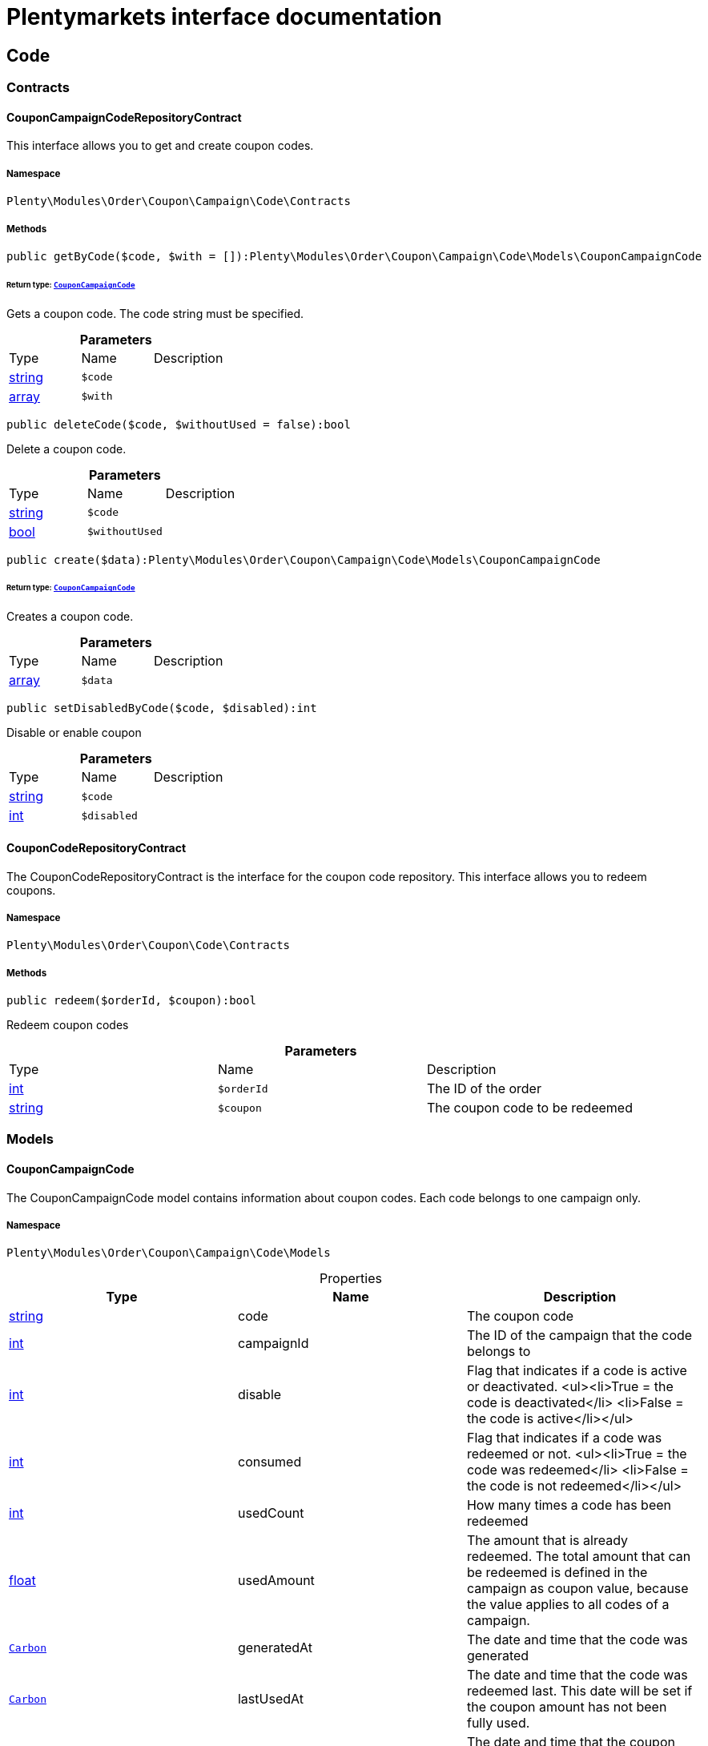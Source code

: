 :table-caption!:
:example-caption!:
:source-highlighter: prettify
:sectids!:
= Plentymarkets interface documentation


[[order_code]]
== Code

[[order_code_contracts]]
===  Contracts
[[order_contracts_couponcampaigncoderepositorycontract]]
==== CouponCampaignCodeRepositoryContract

This interface allows you to get and create coupon codes.



===== Namespace

`Plenty\Modules\Order\Coupon\Campaign\Code\Contracts`






===== Methods

[source%nowrap, php]
----

public getByCode($code, $with = []):Plenty\Modules\Order\Coupon\Campaign\Code\Models\CouponCampaignCode

----

    


====== *Return type:*        xref:Order.adoc#order_models_couponcampaigncode[`CouponCampaignCode`]


Gets a coupon code. The code string must be specified.

.*Parameters*
|===
|Type |Name |Description
|link:http://php.net/string[string^]
a|`$code`
|

|link:http://php.net/array[array^]
a|`$with`
|
|===


[source%nowrap, php]
----

public deleteCode($code, $withoutUsed = false):bool

----

    





Delete a coupon code.

.*Parameters*
|===
|Type |Name |Description
|link:http://php.net/string[string^]
a|`$code`
|

|link:http://php.net/bool[bool^]
a|`$withoutUsed`
|
|===


[source%nowrap, php]
----

public create($data):Plenty\Modules\Order\Coupon\Campaign\Code\Models\CouponCampaignCode

----

    


====== *Return type:*        xref:Order.adoc#order_models_couponcampaigncode[`CouponCampaignCode`]


Creates a coupon code.

.*Parameters*
|===
|Type |Name |Description
|link:http://php.net/array[array^]
a|`$data`
|
|===


[source%nowrap, php]
----

public setDisabledByCode($code, $disabled):int

----

    





Disable or enable coupon

.*Parameters*
|===
|Type |Name |Description
|link:http://php.net/string[string^]
a|`$code`
|

|link:http://php.net/int[int^]
a|`$disabled`
|
|===



[[order_contracts_couponcoderepositorycontract]]
==== CouponCodeRepositoryContract

The CouponCodeRepositoryContract is the interface for the coupon code repository. This interface allows you to redeem coupons.



===== Namespace

`Plenty\Modules\Order\Coupon\Code\Contracts`






===== Methods

[source%nowrap, php]
----

public redeem($orderId, $coupon):bool

----

    





Redeem coupon codes

.*Parameters*
|===
|Type |Name |Description
|link:http://php.net/int[int^]
a|`$orderId`
|The ID of the order

|link:http://php.net/string[string^]
a|`$coupon`
|The coupon code to be redeemed
|===


[[order_code_models]]
===  Models
[[order_models_couponcampaigncode]]
==== CouponCampaignCode

The CouponCampaignCode model contains information about coupon codes. Each code belongs to one campaign only.



===== Namespace

`Plenty\Modules\Order\Coupon\Campaign\Code\Models`





.Properties
|===
|Type |Name |Description

|link:http://php.net/string[string^]
    |code
    |The coupon code
|link:http://php.net/int[int^]
    |campaignId
    |The ID of the campaign that the code belongs to
|link:http://php.net/int[int^]
    |disable
    |Flag that indicates if a code is active or deactivated.
<ul><li>True = the code is deactivated</li>
	<li>False = the code is active</li></ul>
|link:http://php.net/int[int^]
    |consumed
    |Flag that indicates if a code was redeemed or not.
<ul><li>True = the code was redeemed</li>
	<li>False = the code is not redeemed</li></ul>
|link:http://php.net/int[int^]
    |usedCount
    |How many times a code has been redeemed
|link:http://php.net/float[float^]
    |usedAmount
    |The amount that is already redeemed. The total amount that can be redeemed is defined in the campaign as coupon value, because the value applies to all codes of a campaign.
|        xref:Miscellaneous.adoc#miscellaneous_carbon_carbon[`Carbon`]
    |generatedAt
    |The date and time that the code was generated
|        xref:Miscellaneous.adoc#miscellaneous_carbon_carbon[`Carbon`]
    |lastUsedAt
    |The date and time that the code was redeemed last. This date will be set if the coupon amount has not been fully used.
|        xref:Miscellaneous.adoc#miscellaneous_carbon_carbon[`Carbon`]
    |consumedAt
    |The date and time that the coupon amount of this code was fully consumed
|        xref:Miscellaneous.adoc#miscellaneous_carbon_carbon[`Carbon`]
    |expiresAt
    |The date and time that the code will expire or has expired
|link:http://php.net/float[float^]
    |value
    |The value of the coupon if it differs from the campaign value. The value is null if the campaign value is used.
|        xref:Order.adoc#order_models_couponcampaign[`CouponCampaign`]
    |campaign
    |The coupon campaign and all information about the campaign that this code belongs to
|===


===== Methods

[source%nowrap, php]
----

public toArray()

----

    





Returns this model as an array.

[[order_order]]
== Order

[[order_order_models]]
===  Models
[[order_models_giftcardcode]]
==== GiftCardCode

Model that holds gift card codes.



===== Namespace

`Plenty\Modules\Order\Coupon\Campaign\Code\Order\Models`





.Properties
|===
|Type |Name |Description

|link:http://php.net/int[int^]
    |id
    |The ID of the gift card code
|link:http://php.net/int[int^]
    |orderItemId
    |The order item ID
|link:http://php.net/int[int^]
    |campaignId
    |The campaign ID
|link:http://php.net/string[string^]
    |code
    |The coupon code
|link:http://php.net/string[string^]
    |sender
    |The name of the sender
|link:http://php.net/string[string^]
    |receiver
    |The name of the receiver
|link:http://php.net/string[string^]
    |message
    |The message
|===


===== Methods

[source%nowrap, php]
----

public toArray()

----

    





Returns this model as an array.


[[order_models_couponcodeorder]]
==== CouponCodeOrder

The CouponCodeOrder model.



===== Namespace

`Plenty\Modules\Order\Coupon\Code\Order\Models`





.Properties
|===
|Type |Name |Description

|link:http://php.net/int[int^]
    |corderItemId
    |The ID of the order item that the coupon was redeemed for
|link:http://php.net/int[int^]
    |campaignId
    |The ID of the campaign that the coupon belongs to
|link:http://php.net/string[string^]
    |code
    |The coupon code
|link:http://php.net/string[string^]
    |type
    |The display type of the redeemed coupon
The following display types are available:<ul>
<li>disposable</li>
<li>fixed_vat</li>
<li>fixed</li>
<li>percental</li>
<li>undefined</li>
</ul>
|link:http://php.net/float[float^]
    |amount
    |The redeemed amount of the coupon
|link:http://php.net/string[string^]
    |vatRate
    |The redeemed vat rate of the coupon
|===


===== Methods

[source%nowrap, php]
----

public toArray()

----

    





Returns this model as an array.


[[order_models_order]]
==== Order

The model of the order.



===== Namespace

`Plenty\Modules\Order\Models`





.Properties
|===
|Type |Name |Description

|link:http://php.net/int[int^]
    |id
    |The ID of the order
|link:http://php.net/int[int^]
    |typeId
    |The ID of the order type
                                                              It is possible to define individual order types. However,
                                                              the following types are available by default:
<ul>
    <li>1 = Sales order</li>
    <li>2 = Delivery</li>
    <li>3 = Returns</li>
    <li>4 = Credit note</li>
    <li>5 = Warranty</li>
    <li>6 = Repair</li>
    <li>7 = Offer</li>
    <li>8 = Advance order</li>
    <li>9 = Multi-order</li>
    <li>10 = Multi credit note</li>
    <li>11 = Multi delivery</li>
    <li>12 = Reorder</li>
    <li>13 = Partial delivery</li>
    <li>14 = Subscription</li>
    <li>15 = Redistribution</li>
</ul>
|link:http://php.net/int[int^]
    |methodOfPaymentId
    |The ID of the order's payment method (read only)
|link:http://php.net/int[int^]
    |shippingProfileId
    |The ID of the order's shipping profile (read only)
|link:http://php.net/string[string^]
    |paymentStatus
    |The payment status of the order (read only)
|link:http://php.net/float[float^]
    |statusId
    |The ID of the order status
|link:http://php.net/string[string^]
    |statusName
    |The name for the status ID (read only)
|link:http://php.net/int[int^]
    |ownerId
    |The user ID of the order's owner
|link:http://php.net/float[float^]
    |referrerId
    |The referrer ID of the order
|
    |createdAt
    |The date that the order was created
|
    |updatedAt
    |The date that the order was updated last
|link:http://php.net/int[int^]
    |plentyId
    |The plenty ID of the client that the order belongs to
|link:http://php.net/int[int^]
    |locationId
    |The ID of the location that the order belongs to
|link:http://php.net/bool[bool^]
    |roundTotalsOnly
    |True means only the order's total amounts are rounded, false the order item price is rounded too. (read-only)
|link:http://php.net/int[int^]
    |numberOfDecimals
    |The number of decimals this order was rounded with. (read-only)
|link:http://php.net/string[string^]
    |lockStatus
    |The lock status of the order. The following statuses are available:
<ul>
 <li>unlocked</li>
 <li>permanentlyLocked</li>
 <li>reversibleLocked</li>
</ul>
|link:http://php.net/bool[bool^]
    |hasTaxRelevantDocuments
    |
|        xref:Account.adoc#account_models_address[`Address`]
    |billingAddress
    |The invoice address of the order
|        xref:Account.adoc#account_models_address[`Address`]
    |deliveryAddress
    |The delivery address of the order
|        xref:Authentication.adoc#authentication_models_user[`User`]
    |owner
    |The owner of the order
|link:http://php.net/bool[bool^]
    |hasDeliveryOrders
    |Has the order delivery orders?
|
    |addresses
    |The address objects that are associated with the order.
|
    |addressRelations
    |The address relations for this order.
|
    |orderItems
    |The order items that are associated with the order.
|
    |properties
    |The order properties that are associated with the order.
|
    |relations
    |The order relation reference instances that are associated with the order.
|
    |amounts
    |The order amounts that are associated with the order.
|
    |comments
    |The order comments.
|        xref:Accounting.adoc#accounting_models_accountinglocation[`AccountingLocation`]
    |location
    |The accounting location of the order.
|
    |payments
    |The payments that are associated with the order.
|
    |orderReferences
    |The order references.
|
    |reverseOrderReferences
    |The sub order references showing on the current order .
|
    |originOrderReferences
    |The references of other orders, e.g. returns or credit notes, associated with the order.
|
    |shippingPackages
    |The shipping packages that are associated with the order.
|
    |documents
    |The documents that are associated with the order.
|
    |returnLabels
    |The order returns documents that are associated with the order.
|
    |dates
    |The dates of the order. Can contain many different dates with their types like:
<ul>
<li>1 = Delete date</li>
<li>2 = Entry date</li>
<li>3 = Payment date</li>
<li>4 = Delivery date</li>
</ul>
|        xref:Order.adoc#order_models_order[`Order`]
    |originOrder
    |The origin order of this order. If this order is the origin, this attribute is null. (deprecated)
|        xref:Order.adoc#order_models_order[`Order`]
    |parentOrder
    |The parent order of this order. If this order has no parent, this attribute is null. (deprecated)
|
    |originOrders
    |The origin orders of this order.
|
    |parentOrders
    |The parent orders of this order.
|
    |childOrders
    |All orders referencing the current order as parent.
|        xref:Order.adoc#order_models_orderamount[`OrderAmount`]
    |systemAmount
    |The order amount in the system currency.
|        xref:Order.adoc#order_models_orderamount[`OrderAmount`]
    |amount
    |The order amount in foreign currency if exists. Otherwise the amount in system currency.
|        xref:Account.adoc#account_models_contact[`Contact`]
    |contactSender
    |The associated contact for the contact-sender relation.
|        xref:Account.adoc#account_models_contact[`Contact`]
    |contactReceiver
    |The associated contact for the contact-receiver relation.
|        xref:Stockmanagement.adoc#stockmanagement_models_warehouse[`Warehouse`]
    |warehouseSender
    |The associated warehouse for the warehouse-sender relation.
|        xref:Stockmanagement.adoc#stockmanagement_models_warehouse[`Warehouse`]
    |warehouseReceiver
    |The associated warehouse for the warehouse-receiver relation.
|        xref:Order.adoc#order_models_ordertransactionsums[`OrderTransactionSums`]
    |transactionSums
    |The sums of all order item transactions.
|        xref:Order.adoc#order_models_orderpaymentterms[`OrderPaymentTerms`]
    |paymentTerms
    |The payment terms of this order.
|===


===== Methods

[source%nowrap, php]
----

public toArray()

----

    





Returns this model as an array.


[[order_models_orderamount]]
==== OrderAmount

The order amount model.



===== Namespace

`Plenty\Modules\Order\Models`





.Properties
|===
|Type |Name |Description

|link:http://php.net/int[int^]
    |id
    |The ID of the order amount.
|link:http://php.net/int[int^]
    |orderId
    |The ID of the order that the amount belongs to.
|link:http://php.net/bool[bool^]
    |isSystemCurrency
    |Flag that states if the current currency is the same as system currency or not.
|link:http://php.net/bool[bool^]
    |isNet
    |Flag that states if the invoice is net or not. If the invoice is not net, it is gross.
|link:http://php.net/string[string^]
    |currency
    |The currency of the amounts.
|link:http://php.net/float[float^]
    |exchangeRate
    |The exchange rate for converting the current currency into the system currency.
|link:http://php.net/float[float^]
    |netTotal
    |The total net amount of the order.
|link:http://php.net/float[float^]
    |grossTotal
    |The total gross amount of the order.
|link:http://php.net/float[float^]
    |vatTotal
    |The total vat amount of the order.
|link:http://php.net/float[float^]
    |invoiceTotal
    |The total invoice amount.
|link:http://php.net/float[float^]
    |paidAmount
    |The order amount that is already paid.
|link:http://php.net/float[float^]
    |prepaidAmount
    |This is deprecated and will be removed in the next version. Please use <code>$giftCardAmount</code> instead.
|link:http://php.net/float[float^]
    |giftCardAmount
    |The amount that comes from gift cards that were redeemed when placing the order
The gift cards amount does not reduce the invoice total, but reduces the amount that still needs to be paid.
The amount that still needs to paid is not an own parameter because the amount can be calculated by subtracting the gift cards amount from the invoice total.
|link:http://php.net/float[float^]
    |shippingCostsGross
    |The gross shipping costs.
|link:http://php.net/float[float^]
    |shippingCostsNet
    |The net shipping costs.
|
    |createdAt
    |The date that the amount was created.
|
    |updatedAt
    |The date that the amount was updated last.
|        xref:Order.adoc#order_models_order[`Order`]
    |order
    |The order that this amount belongs to.
|
    |vats
    |The vat amounts
|===


===== Methods

[source%nowrap, php]
----

public toArray()

----

    





Returns this model as an array.


[[order_models_orderamountvat]]
==== OrderAmountVat

The order amount vat model.



===== Namespace

`Plenty\Modules\Order\Models`





.Properties
|===
|Type |Name |Description

|link:http://php.net/int[int^]
    |id
    |The ID of the VAT information of an order amount
|link:http://php.net/int[int^]
    |orderAmountId
    |The ID of the order amount that the VAT information belong to
|link:http://php.net/int[int^]
    |countryVatId
    |The ID of the VAT configuration
|link:http://php.net/int[int^]
    |vatField
    |The ID of the VAT rate's field [0,1,2,3].
|link:http://php.net/float[float^]
    |vatRate
    |The actual VAT rate that was used, e.g. 19%.
|link:http://php.net/float[float^]
    |value
    |The VAT amount of money given in the same currency as the order amount.
|link:http://php.net/float[float^]
    |netTotal
    |The net amount for the current vat rate.
|link:http://php.net/float[float^]
    |grossTotal
    |The gross amount for the current vat rate.
|
    |createdAt
    |The date that the VAT was created.
|
    |updatedAt
    |The date that the VAT was updated last.
|        xref:Order.adoc#order_models_orderamount[`OrderAmount`]
    |orderAmount
    |The OrderAmount model that the OrderAmountVat belongs to.
|===


===== Methods

[source%nowrap, php]
----

public toArray()

----

    





Returns this model as an array.


[[order_models_orderitem]]
==== OrderItem

The order item model. Items, shipping costs, coupons, surcharges etc. are all displayed as order items.



===== Namespace

`Plenty\Modules\Order\Models`





.Properties
|===
|Type |Name |Description

|link:http://php.net/int[int^]
    |id
    |The ID of the order item
|link:http://php.net/int[int^]
    |orderId
    |The ID of the order that the order item belongs to
|link:http://php.net/int[int^]
    |typeId
    |The ID of the order item type
<ul>
<li>VARIATION			=	1</li>
<li>ITEM_BUNDLE			=	2</li>
<li>BUNDLE_COMPONENT		=	3</li>
<li>PROMOTIONAL_COUPON	=	4</li>
<li>GIFT_CARD			=	5</li>
<li>SHIPPING_COSTS		=	6</li>
<li>PAYMENT_SURCHARGE	=	7</li>
<li>GIFT_WRAP			=	8</li>
<li>UNASSIGEND_VARIATION	=	9</li>
<li>DEPOSIT				=	10</li>
<li>ORDER				=	11</li>
<li>DUNNING_CHARGE		=   12</li>
<li>ITEM_SET		        =   13</li>
<li>SET_COMPONENT		=   14</li>
</ul>
|link:http://php.net/float[float^]
    |referrerId
    |The ID of order item referrer
|link:http://php.net/int[int^]
    |itemVariationId
    |The ID of the item variation
|link:http://php.net/float[float^]
    |quantity
    |The quantity.
|link:http://php.net/string[string^]
    |orderItemName
    |The name of the order item
|link:http://php.net/string[string^]
    |attributeValues
    |The attribute value names
|link:http://php.net/int[int^]
    |shippingProfileId
    |The ID of the order item's shipping profile
|link:http://php.net/int[int^]
    |countryVatId
    |The ID of the country vat
|link:http://php.net/int[int^]
    |vatField
    |The vat id (0-3).
|link:http://php.net/float[float^]
    |vatRate
    |The vat amount, e.g. 19.0 for 19% VAT.
|link:http://php.net/int[int^]
    |position
    |The order items position in the order.
|link:http://php.net/int[int^]
    |warehouseId
    |The ID of the warehouse.
|
    |createdAt
    |The date at which the order item was created.
|
    |updatedAt
    |The date that the order item was last updated.
|        xref:Order.adoc#order_models_orderitemamount[`OrderItemAmount`]
    |systemAmount
    |The order item's amount in the system currency.
|        xref:Order.adoc#order_models_orderitemamount[`OrderItemAmount`]
    |amount
    |The order item's amount in the order currency. If the order currency is the same as the system currency this amount is the same.
|        xref:Order.adoc#order_models_order[`Order`]
    |order
    |The order that the property belongs to.
|        xref:Order.adoc#order_models_orderitemtype[`OrderItemType`]
    |type
    |The order item type
|        xref:Accounting.adoc#accounting_models_vat[`Vat`]
    |countryVat
    |The country vat instance.
|        xref:Item.adoc#item_models_variation[`Variation`]
    |variation
    |The item variation in the position.
|
    |amounts
    |The order item amounts that belong to the order item.
|
    |properties
    |The order item properties that belong to the order item.
|
    |orderProperties
    |The order item order properties that belong to the order item.
|
    |orderDates
    |The dates of the associated order.
|
    |dates
    |The dates of the order item. Can contain many different dates with their types. The following types are currently available:
<ul>
<li>Deleted on = 1</li>
<li>Created on = 2</li>
<li>Paid date = 3</li>
<li>Last update = 4</li>
<li>Completed on = 5</li>
<li>Return date = 6</li>
<li>Payment due date = 7</li>
<li>Estimated shipping date = 8</li>
<li>Start date = 9</li>
<li>End date = 10</li>
<li>Possible delivery date = 11</li>
<li>Market transfer date = 12</li>
</ul>
|
    |references
    |The order item references.
|
    |referencedBy
    |The order item references which reference this order item.
|
    |giftCardCodes
    |The gift card codes that belong to the order item.
|link:http://php.net/array[array^]
    |transactions
    |The transactions that belong to the order item
|link:http://php.net/array[array^]
    |serialNumbers
    |The serial numbers that belong to the order item
|link:http://php.net/array[array^]
    |variationBarcodes
    |The barcodes that belong to the variation of the order item
|
    |comments
    |The order item comments.
|
    |warehouselocations
    |<b>DEPRECATED</b> The order items warehouse locations.
|        xref:Order.adoc#order_models_orderitemtransactionsums[`OrderItemTransactionSums`]
    |transactionSums
    |The sums of all order item transactions.
|===


===== Methods

[source%nowrap, php]
----

public toArray()

----

    





Returns this model as an array.


[[order_models_orderitemamount]]
==== OrderItemAmount

The order item amount model. Order item amount refers to amounts of money.



===== Namespace

`Plenty\Modules\Order\Models`





.Properties
|===
|Type |Name |Description

|link:http://php.net/int[int^]
    |id
    |The ID of the order item amount.
|link:http://php.net/int[int^]
    |orderItemId
    |The ID of the order item that the amount belongs to.
|link:http://php.net/bool[bool^]
    |isSystemCurrency
    |Flag that indicates if the current currency is the same as the system currency or not.
|link:http://php.net/string[string^]
    |currency
    |The currency of the amounts.
|link:http://php.net/float[float^]
    |exchangeRate
    |The exchange rate for converting the current currency into the system currency.
|link:http://php.net/float[float^]
    |purchasePrice
    |The purchase price of the variation.
|link:http://php.net/float[float^]
    |priceOriginalGross
    |The original gross price without any surcharges or discounts.
|link:http://php.net/float[float^]
    |priceOriginalNet
    |The original net price without any surcharges or discounts.
|link:http://php.net/float[float^]
    |priceGross
    |The total gross price including surcharges and discounts [READONLY].
|link:http://php.net/float[float^]
    |priceNet
    |The total net price including surcharges and discounts [READONLY].
|link:http://php.net/float[float^]
    |surcharge
    |The surcharge as gross amount.
|link:http://php.net/float[float^]
    |discount
    |The discount can be a percentage or a fixed value.
|link:http://php.net/bool[bool^]
    |isPercentage
    |Flag that indicates if a discount is given as a percentage or as a fixed value.
|
    |createdAt
    |The date that the amount was created.
|
    |updatedAt
    |The date that the amount was last updated.
|        xref:Order.adoc#order_models_orderitem[`OrderItem`]
    |orderItem
    |The order item that the amount belongs to.
|===


===== Methods

[source%nowrap, php]
----

public toArray()

----

    





Returns this model as an array.


[[order_models_orderitemorderproperty]]
==== OrderItemOrderProperty

This model contains the order properties that are assigned to order items.



===== Namespace

`Plenty\Modules\Order\Models`





.Properties
|===
|Type |Name |Description

|link:http://php.net/int[int^]
    |propertyId
    |The ID of the order property
|link:http://php.net/int[int^]
    |orderItemId
    |The ID of the order item of the current order item order property
|link:http://php.net/string[string^]
    |value
    |The value for the order property
|link:http://php.net/string[string^]
    |fileUrl
    |The URL of the order property
|link:http://php.net/string[string^]
    |name
    |The name of the order property
|link:http://php.net/string[string^]
    |type
    |The type of the order property
|===


===== Methods

[source%nowrap, php]
----

public toArray()

----

    





Returns this model as an array.


[[order_models_orderitemtransactionsums]]
==== OrderItemTransactionSums

The order item transaction sums model.



===== Namespace

`Plenty\Modules\Order\Models`





.Properties
|===
|Type |Name |Description

|link:http://php.net/int[int^]
    |orderItemId
    |The ID of the order item
|link:http://php.net/float[float^]
    |quantityTransactionsInRegular
    |The summed up quantity of all transactions with direction 'in' and status 'regular'
|link:http://php.net/float[float^]
    |quantityTransactionsOutRegular
    |The summed up quantity of all transactions with direction 'out' and status 'regular'
|link:http://php.net/float[float^]
    |quantityTransactionsInCancelled
    |The summed up quantity of all transactions with direction 'in' and status 'cancelled'
|link:http://php.net/float[float^]
    |quantityTransactionsOutCancelled
    |The summed up quantity of all transactions with direction 'out' and status 'cancelled'
|link:http://php.net/float[float^]
    |priceTotalTransactionsInRegular
    |The summed up price (in the currency of the order) of all transactions with direction 'in' and status 'regular'
|link:http://php.net/float[float^]
    |priceTotalTransactionsOutRegular
    |The summed up price (in the currency of the order) of all transactions with direction 'in' and status 'regular'
|link:http://php.net/float[float^]
    |priceTotalTransactionsInCancelled
    |The summed up price (in the currency of the order) of all transactions with direction 'out' and status 'cancelled'
|link:http://php.net/float[float^]
    |priceTotalTransactionsOutCancelled
    |The summed up price (in the currency of the order) of all transactions with direction 'out' and status 'cancelled'
|link:http://php.net/bool[bool^]
    |areTransactionsInComplete
    |Flag that indicates if the item has transactions with direction 'in' of the full item quantity
|link:http://php.net/bool[bool^]
    |areTransactionsOutComplete
    |Flag that indicates if the item has transactions with direction 'out' of the full item quantity
|===


===== Methods

[source%nowrap, php]
----

public toArray()

----

    





Returns this model as an array.


[[order_models_orderitemtype]]
==== OrderItemType

The order item type model.



===== Namespace

`Plenty\Modules\Order\Models`





.Properties
|===
|Type |Name |Description

|link:http://php.net/int[int^]
    |id
    |The ID of the order item type. The following types are currently available: <br />
<ul>
<li>VARIATION			=	1</li>
<li>ITEM_BUNDLE			=	2</li>
<li>BUNDLE_COMPONENT		=	3</li>
<li>PROMOTIONAL_COUPON	=	4</li>
<li>GIFT_CARD			=	5</li>
<li>SHIPPING_COSTS		=	6</li>
<li>PAYMENT_SURCHARGE	=	7</li>
<li>GIFT_WRAP			=	8</li>
<li>UNASSIGEND_VARIATION	=	9</li>
<li>DEPOSIT				=	10</li>
<li>ORDER				=	11</li>
</ul>
|link:http://php.net/bool[bool^]
    |isErasable
    |Flag that indicates if this type can be deleted or not
|link:http://php.net/int[int^]
    |position
    |The position for sorting
|
    |names
    |The names of the order item types
|===


===== Methods

[source%nowrap, php]
----

public toArray()

----

    





Returns this model as an array.


[[order_models_orderitemtypename]]
==== OrderItemTypeName

The order item type name model.



===== Namespace

`Plenty\Modules\Order\Models`





.Properties
|===
|Type |Name |Description

|link:http://php.net/int[int^]
    |id
    |The ID of the type name
|link:http://php.net/int[int^]
    |typeId
    |The related type id.
|link:http://php.net/string[string^]
    |name
    |The type name.
|link:http://php.net/string[string^]
    |lang
    |The ISO 639-1 language code for the name, e.g. "en" for English
|        xref:Order.adoc#order_models_orderitemtype[`OrderItemType`]
    |type
    |The order item type instance.
|===


===== Methods

[source%nowrap, php]
----

public toArray()

----

    





Returns this model as an array.


[[order_models_orderitemwarehouselocation]]
==== OrderItemWarehouseLocation

&lt;b&gt;DEPRECATED&lt;/b&gt; The order item warehouse location model. Order item warehouse locations
 *                                             refer to the location of an order item, in a specific warehouse.



===== Namespace

`Plenty\Modules\Order\Models`





.Properties
|===
|Type |Name |Description

|link:http://php.net/int[int^]
    |orderItemId
    |The Id of the order item, that the warehouse location is
associated with.
|link:http://php.net/int[int^]
    |warehouseLocationId
    |The Id of the warehouse location, this order item is associated
with.
|link:http://php.net/float[float^]
    |quantity
    |The quantity stored at the warehouse location
|link:http://php.net/string[string^]
    |bestBeforeDate
    |The best before date
|link:http://php.net/string[string^]
    |batch
    |The batch
|        xref:Warehouse.adoc#warehouse_models_warehouselocation[`WarehouseLocation`]
    |warehouseLocation
    |The warehouse location of the item
|===


===== Methods

[source%nowrap, php]
----

public toArray()

----

    





Returns this model as an array.


[[order_models_orderpaymentterms]]
==== OrderPaymentTerms

The order payment terms model.



===== Namespace

`Plenty\Modules\Order\Models`





.Properties
|===
|Type |Name |Description

|link:http://php.net/int[int^]
    |id
    |The ID of the early payment discount.
|link:http://php.net/int[int^]
    |orderId
    |The ID of the order.
|link:http://php.net/float[float^]
    |earlyPaymentDiscount
    |The early payment discount in percent.
|link:http://php.net/int[int^]
    |earlyPaymentDiscountDays
    |The allowed number of days for the discount.
|link:http://php.net/int[int^]
    |valutaDays
    |The valuta given in days.
|link:http://php.net/int[int^]
    |paymentAllowedDays
    |The allowed number of days for the payment.
|
    |createdAt
    |The date the model was created.
|
    |updatedAt
    |The date the model was last updated.
|        xref:Order.adoc#order_models_order[`Order`]
    |order
    |The order of this early payment discount.
|===


===== Methods

[source%nowrap, php]
----

public toArray()

----

    





Returns this model as an array.


[[order_models_orderreference]]
==== OrderReference

The order reference model. Each OrderReference has an origin order (the most top order) and a referenced order (&#039;parent&#039; or &#039;reorder&#039;).



===== Namespace

`Plenty\Modules\Order\Models`





.Properties
|===
|Type |Name |Description

|link:http://php.net/int[int^]
    |id
    |The id of the order reference entry.
|link:http://php.net/int[int^]
    |orderId
    |The order id.
|link:http://php.net/int[int^]
    |originOrderId
    |The id of the origin order.
|link:http://php.net/int[int^]
    |referenceOrderId
    |The id of the referenced order.
|link:http://php.net/string[string^]
    |referenceType
    |The reference type ("parent" or "reorder") of the referenced order.
|        xref:Order.adoc#order_models_order[`Order`]
    |order
    |
|        xref:Order.adoc#order_models_order[`Order`]
    |originOrder
    |The origin order of the order.
|        xref:Order.adoc#order_models_order[`Order`]
    |referenceOrder
    |The referenced order of the order.
|===


===== Methods

[source%nowrap, php]
----

public toArray()

----

    





Returns this model as an array.


[[order_models_ordertransactionsums]]
==== OrderTransactionSums

The order transaction sums model.



===== Namespace

`Plenty\Modules\Order\Models`





.Properties
|===
|Type |Name |Description

|link:http://php.net/int[int^]
    |orderId
    |The ID of the order
|link:http://php.net/float[float^]
    |quantityAllItems
    |The summed up quantity of all items
|link:http://php.net/float[float^]
    |quantityTransactionsInRegular
    |The summed up quantity of all transactions with direction 'in' and status 'regular'
|link:http://php.net/float[float^]
    |quantityTransactionsOutRegular
    |The summed up quantity of all transactions with direction 'out' and status 'regular'
|link:http://php.net/float[float^]
    |quantityTransactionsInCancelled
    |The summed up quantity of all transactions with direction 'in' and status 'cancelled'
|link:http://php.net/float[float^]
    |quantityTransactionsOutCancelled
    |The summed up quantity of all transactions with direction 'out' and status 'cancelled'
|link:http://php.net/float[float^]
    |priceTotalTransactionsInRegular
    |The summed up price (in the currency of the order) of all transactions with direction 'in' and status 'regular'
|link:http://php.net/float[float^]
    |priceTotalTransactionsOutRegular
    |The summed up price (in the currency of the order) of all transactions with direction 'in' and status 'regular'
|link:http://php.net/float[float^]
    |priceTotalTransactionsInCancelled
    |The summed up price (in the currency of the order) of all transactions with direction 'out' and status 'cancelled'
|link:http://php.net/float[float^]
    |priceTotalTransactionsOutCancelled
    |The summed up price (in the currency of the order) of all transactions with direction 'out' and status 'cancelled'
|link:http://php.net/bool[bool^]
    |areTransactionsInComplete
    |Flag that indicates if all items have transactions with direction 'in' of the full item quantity
|link:http://php.net/bool[bool^]
    |areTransactionsOutComplete
    |Flag that indicates if all items have transactions with direction 'out' of the full item quantity
|===


===== Methods

[source%nowrap, php]
----

public toArray()

----

    





Returns this model as an array.


[[order_models_ordertype]]
==== OrderType

The order type model.



===== Namespace

`Plenty\Modules\Order\Models`





.Properties
|===
|Type |Name |Description

|link:http://php.net/int[int^]
    |id
    |The ID of the order type
|link:http://php.net/bool[bool^]
    |isErasable
    |Flag that states if this type can be deleted or not.
|link:http://php.net/int[int^]
    |position
    |The position for sorting
|
    |names
    |The names of the order item types.
|===


===== Methods

[source%nowrap, php]
----

public toArray()

----

    





Returns this model as an array.


[[order_models_ordertypename]]
==== OrderTypeName

The order type name model.



===== Namespace

`Plenty\Modules\Order\Models`





.Properties
|===
|Type |Name |Description

|link:http://php.net/int[int^]
    |id
    |The ID of the type name
|link:http://php.net/int[int^]
    |typeId
    |The ID of the type
|link:http://php.net/string[string^]
    |name
    |The type name.
|link:http://php.net/string[string^]
    |lang
    |The ISO 639-1 language code for the name, e.g. "en" for English
|        xref:Order.adoc#order_models_ordertype[`OrderType`]
    |type
    |The order type instance.
|===


===== Methods

[source%nowrap, php]
----

public toArray()

----

    





Returns this model as an array.


[[order_models_pricecalculationresultitem]]
==== PriceCalculationResultItem

price calculation result item



===== Namespace

`Plenty\Modules\Order\Models`





.Properties
|===
|Type |Name |Description

|link:http://php.net/float[float^]
    |total
    |
|link:http://php.net/float[float^]
    |totalNet
    |
|link:http://php.net/float[float^]
    |totalGross
    |
|link:http://php.net/float[float^]
    |totalVat
    |
|link:http://php.net/int[int^]
    |highestVatId
    |
|link:http://php.net/array[array^]
    |netAmountsMap
    |
|link:http://php.net/array[array^]
    |vatAmountsMap
    |
|===


===== Methods

[source%nowrap, php]
----

public toArray()

----

    





Returns this model as an array.

[[order_order_contracts]]
===  Contracts
[[order_contracts_orderamountrepositorycontract]]
==== OrderAmountRepositoryContract

This interface allows you to get and list order amounts and their vats.



===== Namespace

`Plenty\Modules\Order\Contracts`






===== Methods

[source%nowrap, php]
----

public getByOrderId($orderId, $currency = null):Plenty\Modules\Order\Models\OrderAmount

----

    


====== *Return type:*        xref:Order.adoc#order_models_orderamount[`OrderAmount`]


Get an order amount for an order in a currency. The ID of the order must be specified. The currency is optional. If no currency is specified, the order amount entry will be returned in the default system currency.

.*Parameters*
|===
|Type |Name |Description
|link:http://php.net/int[int^]
a|`$orderId`
|The ID of the order

|link:http://php.net/string[string^]
a|`$currency`
|The currency of the order amount
|===


[source%nowrap, php]
----

public getById($id):Plenty\Modules\Order\Models\OrderAmount

----

    


====== *Return type:*        xref:Order.adoc#order_models_orderamount[`OrderAmount`]


Get an order amount. The ID of the order amount must be specified.

.*Parameters*
|===
|Type |Name |Description
|link:http://php.net/int[int^]
a|`$id`
|The ID of the order amount
|===


[source%nowrap, php]
----

public listByOrderId($orderId):array

----

    





List all order amounts of an order. The ID of the order must be specified.

.*Parameters*
|===
|Type |Name |Description
|link:http://php.net/int[int^]
a|`$orderId`
|The ID of the order
|===



[[order_contracts_orderitemrepositorycontract]]
==== OrderItemRepositoryContract

The OrderItemRepositoryContract is the interface for the order item repository. This interface allows you to find, create and update order items. An order item can be e.g. items, surcharges and coupons. Each order item is given a unique id, which links it to a specific order.



===== Namespace

`Plenty\Modules\Order\Contracts`






===== Methods

[source%nowrap, php]
----

public getOrderItem($orderItemId):Plenty\Modules\Order\Models\OrderItem

----

    


====== *Return type:*        xref:Order.adoc#order_models_orderitem[`OrderItem`]


Get an order item

.*Parameters*
|===
|Type |Name |Description
|link:http://php.net/int[int^]
a|`$orderItemId`
|The ID of the order item
|===


[source%nowrap, php]
----

public deleteOrderItem($orderId, $orderItemId):bool

----

    





Delete an order item

.*Parameters*
|===
|Type |Name |Description
|link:http://php.net/int[int^]
a|`$orderId`
|The ID of the order that the item belongs to.

|link:http://php.net/int[int^]
a|`$orderItemId`
|The ID of the order item to be deleted.
|===


[source%nowrap, php]
----

public search($orderId, $page = 1, $itemsPerPage = 50, $with = [], $sortBy = &quot;id&quot;, $sortOrder = &quot;asc&quot;):Plenty\Repositories\Models\PaginatedResult

----

    


====== *Return type:*        xref:Miscellaneous.adoc#miscellaneous_models_paginatedresult[`PaginatedResult`]


Search order items

.*Parameters*
|===
|Type |Name |Description
|link:http://php.net/int[int^]
a|`$orderId`
|

|link:http://php.net/int[int^]
a|`$page`
|

|link:http://php.net/int[int^]
a|`$itemsPerPage`
|

|link:http://php.net/array[array^]
a|`$with`
|

|link:http://php.net/string[string^]
a|`$sortBy`
|

|link:http://php.net/string[string^]
a|`$sortOrder`
|
|===


[source%nowrap, php]
----

public setFilters($filters = []):void

----

    





Sets the filter array.

.*Parameters*
|===
|Type |Name |Description
|link:http://php.net/array[array^]
a|`$filters`
|
|===


[source%nowrap, php]
----

public getFilters():void

----

    





Returns the filter array.

[source%nowrap, php]
----

public getConditions():void

----

    





Returns a collection of parsed filters as Condition object

[source%nowrap, php]
----

public clearFilters():void

----

    





Clears the filter array.

[source%nowrap, php]
----

public clearCriteria():void

----

    





Resets all Criteria filters by creating a new instance of the builder object.

[source%nowrap, php]
----

public applyCriteriaFromFilters():void

----

    





Applies criteria classes to the current repository.


[[order_contracts_orderrepositorycontract]]
==== OrderRepositoryContract

The OrderRepositoryContract is the interface for the order repository. This interface allows you to find, create and update orders. There are many different order types and the data returned depends on the order type.



===== Namespace

`Plenty\Modules\Order\Contracts`






===== Methods

[source%nowrap, php]
----

public findOrderById($orderId, $with = []):Plenty\Modules\Order\Models\Order

----

    


====== *Return type:*        xref:Order.adoc#order_models_order[`Order`]


Get an order

.*Parameters*
|===
|Type |Name |Description
|link:http://php.net/int[int^]
a|`$orderId`
|The ID of the order

|link:http://php.net/array[array^]
a|`$with`
|The relations to load in the order instance, one of "addresses", "events", "dates", "relation", "reference", "location", "payments", "documents" and "comments".
|===


[source%nowrap, php]
----

public findOrderByExternalOrderId($externalOrderId, $with = []):Plenty\Modules\Order\Models\Order

----

    


====== *Return type:*        xref:Order.adoc#order_models_order[`Order`]


Get an order by external order ID

.*Parameters*
|===
|Type |Name |Description
|link:http://php.net/string[string^]
a|`$externalOrderId`
|

|link:http://php.net/array[array^]
a|`$with`
|
|===


[source%nowrap, php]
----

public createOrder($data, $coupon = null):Plenty\Modules\Order\Models\Order

----

    


====== *Return type:*        xref:Order.adoc#order_models_order[`Order`]


Create an order

.*Parameters*
|===
|Type |Name |Description
|link:http://php.net/array[array^]
a|`$data`
|The order data. The properties that are required to create an order can be found in the order model.

|link:http://php.net/string[string^]
a|`$coupon`
|A coupon code or a list of coupon codes to be redeemed in the order.
|===


[source%nowrap, php]
----

public updateOrder($data, $orderId):Plenty\Modules\Order\Models\Order

----

    


====== *Return type:*        xref:Order.adoc#order_models_order[`Order`]


Update an order

.*Parameters*
|===
|Type |Name |Description
|link:http://php.net/array[array^]
a|`$data`
|The order data. The properties that are required to update an order can be found in the order model.

|link:http://php.net/int[int^]
a|`$orderId`
|The ID of the order
|===


[source%nowrap, php]
----

public deleteOrder($orderId):bool

----

    





Delete an order

.*Parameters*
|===
|Type |Name |Description
|link:http://php.net/int[int^]
a|`$orderId`
|The ID of the order
|===


[source%nowrap, php]
----

public undeleteOrder($orderId, $status):Plenty\Modules\Order\Models\Order

----

    


====== *Return type:*        xref:Order.adoc#order_models_order[`Order`]


Restore an order

.*Parameters*
|===
|Type |Name |Description
|link:http://php.net/int[int^]
a|`$orderId`
|The ID of the order

|link:http://php.net/float[float^]
a|`$status`
|The status of the order
|===


[source%nowrap, php]
----

public isDeleted($orderId):bool

----

    





Checks whether an order has been deleted or not.

.*Parameters*
|===
|Type |Name |Description
|link:http://php.net/int[int^]
a|`$orderId`
|The ID of the order
|===


[source%nowrap, php]
----

public findSchedulerById($schedulerId):Plenty\Modules\Order\Scheduler\Models\OrderScheduler

----

    


====== *Return type:*        xref:Order.adoc#order_models_orderscheduler[`OrderScheduler`]


Get a scheduler order

.*Parameters*
|===
|Type |Name |Description
|link:http://php.net/int[int^]
a|`$schedulerId`
|The ID of the scheduler order
|===


[source%nowrap, php]
----

public allOrdersByContact($contactId, $page = 1, $itemsPerPage = 50, $with = []):Plenty\Repositories\Models\PaginatedResult

----

    


====== *Return type:*        xref:Miscellaneous.adoc#miscellaneous_models_paginatedresult[`PaginatedResult`]


List orders of a contact

.*Parameters*
|===
|Type |Name |Description
|link:http://php.net/int[int^]
a|`$contactId`
|The ID of the contact

|link:http://php.net/int[int^]
a|`$page`
|The page to get. The default page that will be returned is page 1.

|link:http://php.net/int[int^]
a|`$itemsPerPage`
|The number of orders to be displayed per page. The default number of orders per page is 50.

|link:http://php.net/array[array^]
a|`$with`
|The relations to load in the Order instance. Valid are "addresses", "events", "dates", "relation", "reference", "location", "payments", "documents" and "comments".
|===


[source%nowrap, php]
----

public allOrdersBySupplier($contactId, $page = 1, $itemsPerPage = 50, $with = []):Plenty\Repositories\Models\PaginatedResult

----

    


====== *Return type:*        xref:Miscellaneous.adoc#miscellaneous_models_paginatedresult[`PaginatedResult`]


List orders that include one or more variations from a supplier

.*Parameters*
|===
|Type |Name |Description
|link:http://php.net/int[int^]
a|`$contactId`
|The ID of the contact (supplier id)

|link:http://php.net/int[int^]
a|`$page`
|The page to get. The default page that will be returned is page 1.

|link:http://php.net/int[int^]
a|`$itemsPerPage`
|The number of orders to be displayed per page. The default number of orders per page is 50.

|link:http://php.net/array[array^]
a|`$with`
|The relations to load in the Order instance. Valid are "addresses", "events", "dates", "relation", "reference", "location", "payments", "documents" and "comments".
|===


[source%nowrap, php]
----

public allOrdersByContactSender($contactId, $page = 1, $itemsPerPage = 50, $with = []):Plenty\Repositories\Models\PaginatedResult

----

    


====== *Return type:*        xref:Miscellaneous.adoc#miscellaneous_models_paginatedresult[`PaginatedResult`]


List orders sent by a contact

.*Parameters*
|===
|Type |Name |Description
|link:http://php.net/int[int^]
a|`$contactId`
|The ID of the contact

|link:http://php.net/int[int^]
a|`$page`
|The page to get. The default page that will be returned is page 1.

|link:http://php.net/int[int^]
a|`$itemsPerPage`
|The number of orders to be displayed per page. The default number of orders per page is 50.

|link:http://php.net/array[array^]
a|`$with`
|The relations to load in the Order instance. Valid are "addresses", "events", "dates", "relation", "reference", "location", "payments", "documents" and "comments".
|===


[source%nowrap, php]
----

public getLatestOrderByContactId($contactId, $with = []):Plenty\Modules\Order\Models\Order

----

    


====== *Return type:*        xref:Order.adoc#order_models_order[`Order`]


Get latest order of a contact

.*Parameters*
|===
|Type |Name |Description
|link:http://php.net/int[int^]
a|`$contactId`
|The ID of the contact

|link:http://php.net/array[array^]
a|`$with`
|The relations to load in the Order instance. The relations available are: "addresses", "events", "dates", "relation", "reference", "location", "payments", "documents" and "comments".
If you want to load relations, you need to include at least one, but you can also include several or all.
|===


[source%nowrap, php]
----

public searchOrders($page = 1, $itemsPerPage = 50, $with = []):Plenty\Repositories\Models\PaginatedResult

----

    


====== *Return type:*        xref:Miscellaneous.adoc#miscellaneous_models_paginatedresult[`PaginatedResult`]


Lists orders

.*Parameters*
|===
|Type |Name |Description
|link:http://php.net/int[int^]
a|`$page`
|The page to get. The default page that will be returned is page 1.

|link:http://php.net/int[int^]
a|`$itemsPerPage`
|The number of orders to be displayed per page. The default number of orders per page is 50.

|link:http://php.net/array[array^]
a|`$with`
|The relations to load in the Order instance. Valid are "addresses", "events", "dates", "relation", "reference", "location", "payments", "documents" and "comments".
|===


[source%nowrap, php]
----

public getPackageNumbers($orderId):array

----

    





List package numbers of an order

.*Parameters*
|===
|Type |Name |Description
|link:http://php.net/int[int^]
a|`$orderId`
|The ID of the order
|===


[source%nowrap, php]
----

public cancelOrder($orderId, $data):void

----

    





Cancel an order

.*Parameters*
|===
|Type |Name |Description
|link:http://php.net/int[int^]
a|`$orderId`
|The ID of the order

|link:http://php.net/array[array^]
a|`$data`
|The request data
|===


[source%nowrap, php]
----

public findOrderByAccessKey($orderId, $accessKey):Plenty\Modules\Order\Models\Order

----

    


====== *Return type:*        xref:Order.adoc#order_models_order[`Order`]


Find the order for the given order ID and access key.

.*Parameters*
|===
|Type |Name |Description
|link:http://php.net/int[int^]
a|`$orderId`
|The ID of the order to be checked.

|link:http://php.net/string[string^]
a|`$accessKey`
|The access key, that belongs to the order.
|===


[source%nowrap, php]
----

public generateAccessKey($orderId):string

----

    





Generate an access key for the given order ID.

.*Parameters*
|===
|Type |Name |Description
|link:http://php.net/int[int^]
a|`$orderId`
|
|===


[source%nowrap, php]
----

public completeOrder($orderId, $data = []):Plenty\Modules\Order\Models\Order

----

    


====== *Return type:*        xref:Order.adoc#order_models_order[`Order`]


Complete an incomplete order.

.*Parameters*
|===
|Type |Name |Description
|link:http://php.net/int[int^]
a|`$orderId`
|The ID of the order

|link:http://php.net/array[array^]
a|`$data`
|Additional data. Currently only the statusId can be specified.
|===


[source%nowrap, php]
----

public createMultiOrderByContact($contactId):Plenty\Modules\Order\Models\Order

----

    


====== *Return type:*        xref:Order.adoc#order_models_order[`Order`]


Creates a multi order for a specific contact

.*Parameters*
|===
|Type |Name |Description
|link:http://php.net/int[int^]
a|`$contactId`
|
|===


[source%nowrap, php]
----

public setOrderStatus45($orderId):Plenty\Modules\Order\Models\Order

----

    


====== *Return type:*        xref:Order.adoc#order_models_order[`Order`]


Deprecated : Set order status to 4 or 5

.*Parameters*
|===
|Type |Name |Description
|link:http://php.net/int[int^]
a|`$orderId`
|
|===


[source%nowrap, php]
----

public setFilters($filters = []):void

----

    





Sets the filter array.

.*Parameters*
|===
|Type |Name |Description
|link:http://php.net/array[array^]
a|`$filters`
|
|===


[source%nowrap, php]
----

public getFilters():void

----

    





Returns the filter array.

[source%nowrap, php]
----

public getConditions():void

----

    





Returns a collection of parsed filters as Condition object

[source%nowrap, php]
----

public clearFilters():void

----

    





Clears the filter array.

[[order_order_events]]
===  Events
[[order_events_ordercreated]]
==== OrderCreated

An event class fired after a new order is created. The order type is not relevant.
 * 	At the same time also type depended events will be fired, like ReturnsCreated or CreditNoteCreated.



===== Namespace

`Plenty\Modules\Order\Events`






===== Methods

[source%nowrap, php]
----

public __construct($order):void

----

    





OrderEvent constructor.

.*Parameters*
|===
|Type |Name |Description
|        xref:Order.adoc#order_models_order[`Order`]
a|`$order`
|
|===


[source%nowrap, php]
----

public getOrder():Plenty\Modules\Order\Models\Order

----

    


====== *Return type:*        xref:Order.adoc#order_models_order[`Order`]


Get the order instance.


[[order_events_orderevent]]
==== OrderEvent

A base event class for all order events. Each order event expects an order instance.



===== Namespace

`Plenty\Modules\Order\Events`






===== Methods

[source%nowrap, php]
----

public __construct($order):void

----

    





OrderEvent constructor.

.*Parameters*
|===
|Type |Name |Description
|        xref:Order.adoc#order_models_order[`Order`]
a|`$order`
|
|===


[source%nowrap, php]
----

public getOrder():Plenty\Modules\Order\Models\Order

----

    


====== *Return type:*        xref:Order.adoc#order_models_order[`Order`]


Get the order instance.


[[order_events_orderfullypaid]]
==== OrderFullyPaid

An Event class fired after a payment assignment when the order is fully paid.



===== Namespace

`Plenty\Modules\Order\Events`






===== Methods

[source%nowrap, php]
----

public __construct($order):void

----

    





OrderEvent constructor.

.*Parameters*
|===
|Type |Name |Description
|        xref:Order.adoc#order_models_order[`Order`]
a|`$order`
|
|===


[source%nowrap, php]
----

public getOrder():Plenty\Modules\Order\Models\Order

----

    


====== *Return type:*        xref:Order.adoc#order_models_order[`Order`]


Get the order instance.


[[order_events_orderoverpaid]]
==== OrderOverpaid

An event class will be fired after a payment is assigned and if the order is overpaid.



===== Namespace

`Plenty\Modules\Order\Events`






===== Methods

[source%nowrap, php]
----

public __construct($order):void

----

    





OrderEvent constructor.

.*Parameters*
|===
|Type |Name |Description
|        xref:Order.adoc#order_models_order[`Order`]
a|`$order`
|
|===


[source%nowrap, php]
----

public getOrder():Plenty\Modules\Order\Models\Order

----

    


====== *Return type:*        xref:Order.adoc#order_models_order[`Order`]


Get the order instance.


[[order_events_orderpaidevent]]
==== OrderPaidEvent

A base Event class for all order paid events.



===== Namespace

`Plenty\Modules\Order\Events`






===== Methods

[source%nowrap, php]
----

public __construct($order):void

----

    





OrderEvent constructor.

.*Parameters*
|===
|Type |Name |Description
|        xref:Order.adoc#order_models_order[`Order`]
a|`$order`
|
|===


[source%nowrap, php]
----

public getOrder():Plenty\Modules\Order\Models\Order

----

    


====== *Return type:*        xref:Order.adoc#order_models_order[`Order`]


Get the order instance.


[[order_events_orderpartlypaid]]
==== OrderPartlyPaid

An Event class fired after a payment is assigned and if the order is only partly paid.



===== Namespace

`Plenty\Modules\Order\Events`






===== Methods

[source%nowrap, php]
----

public __construct($order):void

----

    





OrderEvent constructor.

.*Parameters*
|===
|Type |Name |Description
|        xref:Order.adoc#order_models_order[`Order`]
a|`$order`
|
|===


[source%nowrap, php]
----

public getOrder():Plenty\Modules\Order\Models\Order

----

    


====== *Return type:*        xref:Order.adoc#order_models_order[`Order`]


Get the order instance.


[[order_events_orderpaymentassigned]]
==== OrderPaymentAssigned

An Event class fired after a payment was assigned to an order.
 * After this event one of the following events will be fired, depending the payment status of the order:
 *	 OrderPrepaid, OrderPartlyPaid, OrderFullyPaid, OrderOverpaid.



===== Namespace

`Plenty\Modules\Order\Events`






===== Methods

[source%nowrap, php]
----

public __construct($order, $payment):void

----

    





OrderPaymentAssigned constructor.

.*Parameters*
|===
|Type |Name |Description
|        xref:Order.adoc#order_models_order[`Order`]
a|`$order`
|

|        xref:Payment.adoc#payment_models_payment[`Payment`]
a|`$payment`
|
|===


[source%nowrap, php]
----

public getPayment():Plenty\Modules\Payment\Models\Payment

----

    


====== *Return type:*        xref:Payment.adoc#payment_models_payment[`Payment`]


Get the payment.

[source%nowrap, php]
----

public getOrder():Plenty\Modules\Order\Models\Order

----

    


====== *Return type:*        xref:Order.adoc#order_models_order[`Order`]


Get the order instance.


[[order_events_orderprepaid]]
==== OrderPrepaid

An Event class fired after a payment is assigned and if the order is paid in advance.



===== Namespace

`Plenty\Modules\Order\Events`






===== Methods

[source%nowrap, php]
----

public __construct($order):void

----

    





OrderEvent constructor.

.*Parameters*
|===
|Type |Name |Description
|        xref:Order.adoc#order_models_order[`Order`]
a|`$order`
|
|===


[source%nowrap, php]
----

public getOrder():Plenty\Modules\Order\Models\Order

----

    


====== *Return type:*        xref:Order.adoc#order_models_order[`Order`]


Get the order instance.


[[order_events_subscriptionchildordercreated]]
==== SubscriptionChildOrderCreated

An event class fired after a new order for a subscription is created. The order type is not relevant.
 * 	At the same time also type depended events will be fired, like ReturnsCreated or CreditNoteCreated.



===== Namespace

`Plenty\Modules\Order\Events`






===== Methods

[source%nowrap, php]
----

public __construct($order):void

----

    





OrderEvent constructor.

.*Parameters*
|===
|Type |Name |Description
|        xref:Order.adoc#order_models_order[`Order`]
a|`$order`
|
|===


[source%nowrap, php]
----

public getOrder():Plenty\Modules\Order\Models\Order

----

    


====== *Return type:*        xref:Order.adoc#order_models_order[`Order`]


Get the order instance.

[[order_order_exceptions]]
===  Exceptions
[[order_exceptions_orderduplicateexception]]
==== OrderDuplicateException

Exception when duplicate order is created.



===== Namespace

`Plenty\Modules\Order\Exceptions`






===== Methods

[source%nowrap, php]
----

public getMessage():void

----

    







[source%nowrap, php]
----

public getCode():void

----

    







[source%nowrap, php]
----

public getFile():void

----

    







[source%nowrap, php]
----

public getLine():void

----

    







[source%nowrap, php]
----

public getTrace():void

----

    







[source%nowrap, php]
----

public getPrevious():void

----

    







[source%nowrap, php]
----

public getTraceAsString():void

----

    







[[order_order_services]]
===  Services
[[order_services_ordercreatedtypeservice]]
==== OrderCreatedTypeService

This class is used as an event listener as well as a service for registering events. The class allows to register event classes to extend the OrderCreated event for custom order types.



===== Namespace

`Plenty\Modules\Order\Services`






===== Methods

[source%nowrap, php]
----

public handle($created):void

----

    





Reacts upon the OrderCreated event

.*Parameters*
|===
|Type |Name |Description
|        xref:Order.adoc#order_events_ordercreated[`OrderCreated`]
a|`$created`
|The event instance.
|===


[source%nowrap, php]
----

public static addEventForType($typeId, $className):void

----

    





Create event class for a custom order type

.*Parameters*
|===
|Type |Name |Description
|link:http://php.net/int[int^]
a|`$typeId`
|The ID of the custom order type.

|link:http://php.net/string[string^]
a|`$className`
|The name of the event class.
|===


[source%nowrap, php]
----

public static removeEventForType($typeId, $className):void

----

    





Delete event class from a custom order type

.*Parameters*
|===
|Type |Name |Description
|link:http://php.net/int[int^]
a|`$typeId`
|The ID of the custom order type.

|link:http://php.net/string[string^]
a|`$className`
|The name of the event class.
|===


[[order_campaign]]
== Campaign

[[order_campaign_contracts]]
===  Contracts
[[order_contracts_couponcampaignrepositorycontract]]
==== CouponCampaignRepositoryContract

This is the contract for the coupon campaign repository. It allows you to get coupon campaigns.



===== Namespace

`Plenty\Modules\Order\Coupon\Campaign\Contracts`






===== Methods

[source%nowrap, php]
----

public findById($id):Plenty\Modules\Order\Coupon\Campaign\Models\CouponCampaign

----

    


====== *Return type:*        xref:Order.adoc#order_models_couponcampaign[`CouponCampaign`]


Get a coupon campaign

.*Parameters*
|===
|Type |Name |Description
|
a|`$id`
|The ID of the coupon campaign
|===


[source%nowrap, php]
----

public findByEmailPlaceholder($placeholder):Plenty\Modules\Order\Coupon\Campaign\Models\CouponCampaign

----

    


====== *Return type:*        xref:Order.adoc#order_models_couponcampaign[`CouponCampaign`]


Get the CouponCampaign model from the database by emailPlaceholder.

.*Parameters*
|===
|Type |Name |Description
|link:http://php.net/string[string^]
a|`$placeholder`
|The email placeholder to search the database by
|===


[source%nowrap, php]
----

public findByCouponCode($couponCode):Plenty\Modules\Order\Coupon\Campaign\Models\CouponCampaign

----

    


====== *Return type:*        xref:Order.adoc#order_models_couponcampaign[`CouponCampaign`]


Get the coupon campaign of a coupon code

.*Parameters*
|===
|Type |Name |Description
|link:http://php.net/string[string^]
a|`$couponCode`
|The coupon code to search the database by
|===


[source%nowrap, php]
----

public getCouponDisplayType($couponCodeValidation):string

----

    





Get the display type of a coupon

.*Parameters*
|===
|Type |Name |Description
|        xref:Order.adoc#order_models_couponcodevalidation[`CouponCodeValidation`]
a|`$couponCodeValidation`
|
|===


[source%nowrap, php]
----

public create($data):Plenty\Modules\Order\Coupon\Campaign\Models\CouponCampaign

----

    


====== *Return type:*        xref:Order.adoc#order_models_couponcampaign[`CouponCampaign`]


Create a coupon campaign

.*Parameters*
|===
|Type |Name |Description
|link:http://php.net/array[array^]
a|`$data`
|
|===


[source%nowrap, php]
----

public modifyCampaignUsage($couponCampaignId, $operator, $field):void

----

    





Modifies the two counter &#039;used&#039; and &#039;unused&#039;

.*Parameters*
|===
|Type |Name |Description
|link:http://php.net/int[int^]
a|`$couponCampaignId`
|ID of the Coupon Campaign

|link:http://php.net/string[string^]
a|`$operator`
|How should the usage been modified ( '+' or '-' )

|link:http://php.net/string[string^]
a|`$field`
|Usage type to modify ( 'used' or 'unused' )
|===


[source%nowrap, php]
----

public delete($couponCampaignId):bool

----

    





Delete a coupon campaign

.*Parameters*
|===
|Type |Name |Description
|link:http://php.net/int[int^]
a|`$couponCampaignId`
|The ID of the coupon campaign
|===


[source%nowrap, php]
----

public update($data):Plenty\Modules\Order\Coupon\Campaign\Models\CouponCampaign

----

    


====== *Return type:*        xref:Order.adoc#order_models_couponcampaign[`CouponCampaign`]


update a coupon campaign

.*Parameters*
|===
|Type |Name |Description
|link:http://php.net/array[array^]
a|`$data`
|
|===


[[order_campaign_models]]
===  Models
[[order_models_couponcampaign]]
==== CouponCampaign

The CouponCampaign model contains all information of a campaign.



===== Namespace

`Plenty\Modules\Order\Coupon\Campaign\Models`





.Properties
|===
|Type |Name |Description

|link:http://php.net/int[int^]
    |id
    |The ID of a coupon campaign
|link:http://php.net/string[string^]
    |externalId
    |DEPRECATED! The external ID of a coupon campaign
|link:http://php.net/string[string^]
    |name
    |The name of the coupon campaign
|link:http://php.net/int[int^]
    |variable
    |The variable to display coupon codes in emails. There are only 10 variables available. A variable may only be used for one campaign. The variable names follow this pattern: CouponCode + Number e.g. CouponCode1.
|link:http://php.net/bool[bool^]
    |isPermittedForExternalReferrers
    |Flag that indicates whether or not coupons can be redeemed if a customer enters the online store from an external referrer.
<ul><li>TRUE = The coupon can be redeemed if the customer enters the online store from an external referrer </li>
<li>FALSE = The coupon can not be redeemed</li></ul>
|link:http://php.net/bool[bool^]
    |includeShipping
    |The discount also applies to shipping costs. The property will be only be set if the discount type fixed is set.
|link:http://php.net/int[int^]
    |unusedCodesCount
    |The number of codes that have been redeemed
|link:http://php.net/int[int^]
    |usedCodesCount
    |The number of codes that have not been redeemed
|link:http://php.net/string[string^]
    |endsAt
    |The date that the campaign ends
|link:http://php.net/string[string^]
    |startsAt
    |The date that the campaign starts
|link:http://php.net/float[float^]
    |minOrderValue
    |The minimum order value that needs to be reached for the coupon to be redeemed. If the value is not reached the coupon will not be redeemed.
|link:http://php.net/int[int^]
    |codeDurationWeeks
    |The number of weeks that codes of this campaign can be redeemed after they have been generated.
|link:http://php.net/string[string^]
    |codeAssignment
    |The code assignment is only relevant for vouchers. Codes can either be generated every time a voucher is bought or a code from a previously created list of codes can be used. The two options available are generate and use_existing.
<ul><li>generate = a new code is generated on demand</li>
<li>use_existing = the code already exists and is taken from a previously entered list of codes</li></ul>
|link:http://php.net/string[string^]
    |codeLength
    |There are 3 different length available. The code can be 6, 16, 24 or 32 characters long.
|link:http://php.net/string[string^]
    |usage
    |The usage defines what the coupon codes from this campaign can be used for. There are three options available:
<ul><li>single_and_subscription = The codes can be used for single orders and subscription orders</li>
<li>single_order = The codes can be used for single orders only</li>
<li>subscription = The codes can be used for subscriptions only</li></ul>
|link:http://php.net/string[string^]
    |concept
    |The campaign concept defines how many codes belong to a campaign. The concept interacts with the redeem type that is explained next. There are two concept options available:
<ul><li>single_code = The campaign has only one code</li>
<li>multi_code = The campaign has several codes</li></ul>
|link:http://php.net/string[string^]
    |redeemType
    |The redeem type defines how many times a code of a campaign can be redeemed. There are 4 redeem types available:
<ul><li>multi_redeem_per_user = Each customer is allowed to redeem the same code several times</li>
<li>single_redeem_per_user =  Each customer can only redeem the same code once</li>
<li>redeem_until_value_reached = A code can be entered several times by the same customer or by different customers, but only until the coupon value is depleted</li>
<li>unique_redeem = The code can be redeemed once. If several customers get the same code, only the first customer to enter the code can use it.</li></ul>
The redeem type interacts with the concept. Pay attention to the combination these two options form.
|link:http://php.net/string[string^]
    |discountType
    |There are 4 discount types available:
<ul><li>fixed = The coupon value is a fixed amount of money. This discount type is the only one that makes sense for coupons that are sold in the online store. The actual amount of money needs to be set with the value property.</li>
<li>percent = The discount is given as percentage and the actual value depends on the purchase. The actual number of percent need to be set with the value property.</li>
<li>item = The discount applies to entire items. A typical example would be - Buy 1 get 1 free - or in other words - Get 2 for the price of 1. The number of items the customer gets and the number of items the customer has to pay for need to be set with itemDiscountToPay and itemDiscountToBuy.</li>
<li>shipping = The shipping does not cost anything. The cost will be set to zero no matter what the actual shipping costs are.</li></ul>
|link:http://php.net/int[int^]
    |itemDiscountToPay
    |The number of items that the customer has to pay for. This number needs to be compared to the number of items the customer receives, itemDiscountToBuy
|link:http://php.net/int[int^]
    |itemDiscountToBuy
    |The number of items that the customer receives, but he or she only has to pay for the number of items set with itemDiscountToPay.
|link:http://php.net/string[string^]
    |campaignType
    |The two campaign types available are coupon or voucher.
|link:http://php.net/string[string^]
    |couponType
    |The coupon type is only for campaigns that have the campaign type coupon. The two coupon types available are promotion and sales.
|link:http://php.net/string[string^]
    |description
    |The description of the campaign
|link:http://php.net/float[float^]
    |value
    |The actual discount value of a coupon. The value needs to be set for the two discount types fixed and percent.
|        xref:Miscellaneous.adoc#miscellaneous_eloquent_collection[`Collection`]
    |codes
    |The codes and information about the codes that belong to this CouponCampaign
|        xref:Miscellaneous.adoc#miscellaneous_eloquent_collection[`Collection`]
    |references
    |These references are available
<ul>
                                           <li>category =</li>
    <li>item =</li>
                                           <li>webstore =</li>
                                           <li>customer_group =</li>
                                           <li>customer_type =</li>
                                       </ul>
|===


===== Methods

[source%nowrap, php]
----

public toArray()

----

    





Returns this model as an array.

[[order_reference]]
== Reference

[[order_reference_contracts]]
===  Contracts
[[order_contracts_couponcampaignreferencerepositorycontract]]
==== CouponCampaignReferenceRepositoryContract

This is the contract for the coupon campaign reference repository. It allows you to get and create coupon campaigns references.



===== Namespace

`Plenty\Modules\Order\Coupon\Campaign\Reference\Contracts`






===== Methods

[source%nowrap, php]
----

public findByCouponCampaignId($couponCampaignId):Illuminate\Support\Collection

----

    


====== *Return type:*        xref:Miscellaneous.adoc#miscellaneous_support_collection[`Collection`]


Get a coupon campaign

.*Parameters*
|===
|Type |Name |Description
|link:http://php.net/int[int^]
a|`$couponCampaignId`
|The ID of the coupon campaign
|===


[source%nowrap, php]
----

public create($data):Illuminate\Support\Collection

----

    


====== *Return type:*        xref:Miscellaneous.adoc#miscellaneous_support_collection[`Collection`]


Create a Coupon Campaign reference

.*Parameters*
|===
|Type |Name |Description
|link:http://php.net/array[array^]
a|`$data`
|
|===


[[order_reference_models]]
===  Models
[[order_models_couponcampaignreference]]
==== CouponCampaignReference

The CouponCampaignReference model contains all information of a campaign reference.



===== Namespace

`Plenty\Modules\Order\Coupon\Campaign\Reference\Models`





.Properties
|===
|Type |Name |Description

|link:http://php.net/int[int^]
    |campaignId
    |The ID of a coupon campaign
|link:http://php.net/string[string^]
    |referenceType
    |The reference type defines the type of the reference. There are five reference types available:
<ul>
                                           <li>category =</li>
    <li>item =</li>
                                           <li>webstore =</li>
                                           <li>customer_group =</li>
                                           <li>customer_type =</li>
                                       </ul>
|link:http://php.net/int[int^]
    |value
    |The name of the coupon campaign
|===


===== Methods

[source%nowrap, php]
----

public toArray()

----

    





Returns this model as an array.

[[order_contact]]
== Contact

[[order_contact_contracts]]
===  Contracts
[[order_contracts_couponcodecontactrepositorycontract]]
==== CouponCodeContactRepositoryContract

This is the contract for the coupon codes by contacts repository. It allows you to list coupon codes redeemed by a contact as well as to create, update and delete redeemed coupon codes.



===== Namespace

`Plenty\Modules\Order\Coupon\Code\Contact\Contracts`






===== Methods

[source%nowrap, php]
----

public create($data):Plenty\Modules\Order\Coupon\Code\Contact\Models\CouponCodeContact

----

    


====== *Return type:*        xref:Order.adoc#order_models_couponcodecontact[`CouponCodeContact`]


Create redeemed coupons for a contact.

.*Parameters*
|===
|Type |Name |Description
|link:http://php.net/array[array^]
a|`$data`
|The redeemed coupon data. The properties that are required to create an entry can be found in the CouponCodeContact model.
|===


[source%nowrap, php]
----

public update($contactId, $campaignId, $coupon, $data):Plenty\Modules\Order\Coupon\Code\Contact\Models\CouponCodeContact

----

    


====== *Return type:*        xref:Order.adoc#order_models_couponcodecontact[`CouponCodeContact`]


Update a redeemed coupon of a contact.

.*Parameters*
|===
|Type |Name |Description
|link:http://php.net/int[int^]
a|`$contactId`
|The ID of the contact that redeemed the coupon code

|link:http://php.net/int[int^]
a|`$campaignId`
|The ID of the coupon campaign

|link:http://php.net/string[string^]
a|`$coupon`
|The coupon code

|link:http://php.net/array[array^]
a|`$data`
|The redeemed coupon data. The properties that are required to update an entry can be found in the CouponCodeContact model
|===


[source%nowrap, php]
----

public find($contactId, $campaignId, $coupon):Plenty\Modules\Order\Coupon\Code\Contact\Models\CouponCodeContact

----

    


====== *Return type:*        xref:Order.adoc#order_models_couponcodecontact[`CouponCodeContact`]


Get a redeemed coupon for a contact

.*Parameters*
|===
|Type |Name |Description
|link:http://php.net/int[int^]
a|`$contactId`
|The ID of the contact which redeemed the coupon code

|link:http://php.net/int[int^]
a|`$campaignId`
|The ID of the coupon campaign

|link:http://php.net/string[string^]
a|`$coupon`
|The coupon code
|===


[source%nowrap, php]
----

public findByContact($contactId, $page = 1, $itemsPerPage = 50):Plenty\Repositories\Models\PaginatedResult

----

    


====== *Return type:*        xref:Miscellaneous.adoc#miscellaneous_models_paginatedresult[`PaginatedResult`]


List redeemed coupons for a contact

.*Parameters*
|===
|Type |Name |Description
|link:http://php.net/int[int^]
a|`$contactId`
|The contact ID as filter for redeemed coupons.

|link:http://php.net/int[int^]
a|`$page`
|The page to get. The default page that will be returned is page 1.

|link:http://php.net/int[int^]
a|`$itemsPerPage`
|The number of coupons to be displayed per page. The default number of coupons per page is 50.
|===


[source%nowrap, php]
----

public findByCampaign($campaignId, $page = 1, $itemsPerPage = 50):Plenty\Repositories\Models\PaginatedResult

----

    


====== *Return type:*        xref:Miscellaneous.adoc#miscellaneous_models_paginatedresult[`PaginatedResult`]


List redeemed coupons of a campaign.

.*Parameters*
|===
|Type |Name |Description
|link:http://php.net/int[int^]
a|`$campaignId`
|The campaign ID as filter for redeemed coupons.

|link:http://php.net/int[int^]
a|`$page`
|The page to get. The default page that will be returned is page 1.

|link:http://php.net/int[int^]
a|`$itemsPerPage`
|The number of coupons to be displayed per page. The default number of coupons per page is 50.
|===


[source%nowrap, php]
----

public findByCoupon($coupon, $page = 1, $itemsPerPage = 50):Plenty\Repositories\Models\PaginatedResult

----

    


====== *Return type:*        xref:Miscellaneous.adoc#miscellaneous_models_paginatedresult[`PaginatedResult`]


List redeemed coupons of a coupon code

.*Parameters*
|===
|Type |Name |Description
|link:http://php.net/string[string^]
a|`$coupon`
|The coupon code

|link:http://php.net/int[int^]
a|`$page`
|The page to get. The default page that will be returned is page 1.

|link:http://php.net/int[int^]
a|`$itemsPerPage`
|The number of coupons to be displayed per page. The default number of coupons per page is 50.
|===


[[order_contact_models]]
===  Models
[[order_models_couponcodecontact]]
==== CouponCodeContact

The CouponCodeContact model.



===== Namespace

`Plenty\Modules\Order\Coupon\Code\Contact\Models`





.Properties
|===
|Type |Name |Description

|link:http://php.net/string[string^]
    |code
    |The coupon code
|link:http://php.net/int[int^]
    |contactId
    |The ID of the contact that redeemed the coupon
|link:http://php.net/float[float^]
    |openAmount
    |The coupon amount that can still be redeemed
|link:http://php.net/int[int^]
    |redeemCount
    |How many times a coupon code has already been redeemed
|
    |updatedAt
    |The date that the coupon code was updated last.
|link:http://php.net/int[int^]
    |campaignId
    |The ID of the campaign that the coupon belongs to
|link:http://php.net/int[int^]
    |externalTransactionId
    |The ID that is assigned to a coupon by the external coupon service provider, when the coupon is redeemed.
|===


===== Methods

[source%nowrap, php]
----

public toArray()

----

    





Returns this model as an array.

[[order_validation]]
== Validation

[[order_validation_contracts]]
===  Contracts
[[order_contracts_couponcodevalidatorcontract]]
==== CouponCodeValidatorContract

CouponCodeValidatorContract is the interface for the coupon code validation repository. This interface provides the functionality to validate coupon data.



===== Namespace

`Plenty\Modules\Order\Coupon\Code\Validation\Contracts`






===== Methods

[source%nowrap, php]
----

public validate($validationData):Plenty\Modules\Order\Coupon\Code\Validation\Models\CouponCodeValidation

----

    


====== *Return type:*        xref:Order.adoc#order_models_couponcodevalidation[`CouponCodeValidation`]


Validate a coupon code

.*Parameters*
|===
|Type |Name |Description
|        xref:Order.adoc#order_models_couponcodevalidation[`CouponCodeValidation`]
a|`$validationData`
|The data to validate a coupon
|===


[[order_validation_models]]
===  Models
[[order_models_couponcodevalidation]]
==== CouponCodeValidation

The CouponCodeValidation data model contains all data necessary for validating a coupon.



===== Namespace

`Plenty\Modules\Order\Coupon\Code\Validation\Models`





.Properties
|===
|Type |Name |Description

|link:http://php.net/int[int^]
    |campaignId
    |The ID of the campaign
|link:http://php.net/string[string^]
    |validationType
    |The type of the campaign. Currently the only type available is plentymarkets.
|
    |items
    |The list of items or variations to be validated
|link:http://php.net/int[int^]
    |contactId
    |The ID of the contact that wants to redeem the coupon
|link:http://php.net/string[string^]
    |couponCode
    |The coupon code
|link:http://php.net/string[string^]
    |currency
    |The currency of the purchase
|link:http://php.net/float[float^]
    |referrer
    |The order referrer
|link:http://php.net/float[float^]
    |salesDiscount
    |The total discount from a coupon applied to an order. The discount is given as gross amount.
|link:http://php.net/float[float^]
    |salesDiscountNet
    |The net discount from a coupon applied to an order. The net discount is the total discount minus the vat amount.
|link:http://php.net/float[float^]
    |itemDiscount
    |The discount amount applied to items.
|link:http://php.net/float[float^]
    |itemDiscountNet
    |The net discount applied to items.
|link:http://php.net/float[float^]
    |shippingDiscount
    |The discount applied to shipping costs.
|link:http://php.net/float[float^]
    |shippingDiscountNet
    |The net discount applied to shipping costs.
|link:http://php.net/array[array^]
    |usedVatFields
    |The vat fields used for the validation
|link:http://php.net/float[float^]
    |restCouponAmount
    |The remaining coupon amount
|link:http://php.net/array[array^]
    |checkedItems
    |The list of variations that passed the validation
|link:http://php.net/array[array^]
    |validateParams
    |Validation parameters
|link:http://php.net/string[string^]
    |couponCampaignType
    |The campaign type
|===


===== Methods

[source%nowrap, php]
----

public toArray()

----

    





Returns this model as an array.


[[order_models_couponcodevalidationitem]]
==== CouponCodeValidationItem

The CouponCodeValidationItem model contains all item data needed for validating whether the coupon can be redeemed for these items or not.



===== Namespace

`Plenty\Modules\Order\Coupon\Code\Validation\Models`





.Properties
|===
|Type |Name |Description

|link:http://php.net/float[float^]
    |amount
    |The price of a variation multiplied by the quantity
|link:http://php.net/int[int^]
    |noCoupon
    |Flag that indicates whether a variation can be bought with a coupon, can exclusively be bought with a coupon or can not be bought with a coupon.
|link:http://php.net/int[int^]
    |quantity
    |The quantity of the variation
|link:http://php.net/float[float^]
    |singlePrice
    |The price of a single variation
|link:http://php.net/int[int^]
    |itemId
    |The ID of the item
|link:http://php.net/int[int^]
    |vatField
    |The field of the VAT rate
|===


===== Methods

[source%nowrap, php]
----

public toArray()

----

    





Returns this model as an array.

[[order_currency]]
== Currency

[[order_currency_contracts]]
===  Contracts
[[order_contracts_currencyconversionsettingsrepositorycontract]]
==== CurrencyConversionSettingsRepositoryContract

Provides methods for currency conversion data.



===== Namespace

`Plenty\Modules\Order\Currency\Contracts`






===== Methods

[source%nowrap, php]
----

public getCurrencyConversionList():array

----

    





Gets the currency conversion setting.


[[order_contracts_currencyrepositorycontract]]
==== CurrencyRepositoryContract

Provides methods for currency data.



===== Namespace

`Plenty\Modules\Order\Currency\Contracts`






===== Methods

[source%nowrap, php]
----

public getCurrency($currencyIso, $columns = [], $with = []):Plenty\Modules\Order\Currency\Models\Currency

----

    


====== *Return type:*        xref:Order.adoc#order_models_currency[`Currency`]


Get a currency

.*Parameters*
|===
|Type |Name |Description
|link:http://php.net/string[string^]
a|`$currencyIso`
|The currency ISO 4217 code, e.g. "EUR".

|link:http://php.net/array[array^]
a|`$columns`
|The attributes to be loaded in the currency instance.

|link:http://php.net/array[array^]
a|`$with`
|The relations to be loaded in the currency instance. Valid relations are "names" or "countries").
|===


[source%nowrap, php]
----

public getCurrencyList($columns = [], $with = []):void

----

    





Get all currencies supported in the system.

.*Parameters*
|===
|Type |Name |Description
|link:http://php.net/array[array^]
a|`$columns`
|The attributes to be loaded in the currency instances.

|link:http://php.net/array[array^]
a|`$with`
|The relations to be loaded in the currency instance. Valid relations are "names" or "countries".
|===


[source%nowrap, php]
----

public getCurrencyCountries($currencyIso, $columns = []):void

----

    





List countries for a currency

.*Parameters*
|===
|Type |Name |Description
|link:http://php.net/string[string^]
a|`$currencyIso`
|The currency ISO 4217 code, e.g. "EUR".

|link:http://php.net/array[array^]
a|`$columns`
|The attributes to be loaded in the country instances.
|===


[source%nowrap, php]
----

public getCountryCurrency($countryId, $columns = [], $with = []):Plenty\Modules\Order\Currency\Models\Currency

----

    


====== *Return type:*        xref:Order.adoc#order_models_currency[`Currency`]


Get a currency for a country

.*Parameters*
|===
|Type |Name |Description
|link:http://php.net/int[int^]
a|`$countryId`
|The country id.

|link:http://php.net/array[array^]
a|`$columns`
|The attributes to be loaded in the currency instance.

|link:http://php.net/array[array^]
a|`$with`
|The relations to be loaded in the currency instance ("names" or "countries").
|===


[source%nowrap, php]
----

public getExchangeRate($currencyIso):Plenty\Modules\Order\Currency\Models\CurrencyExchangeRate

----

    


====== *Return type:*        xref:Order.adoc#order_models_currencyexchangerate[`CurrencyExchangeRate`]


Get the exchange rate for a currency

.*Parameters*
|===
|Type |Name |Description
|link:http://php.net/string[string^]
a|`$currencyIso`
|
|===


[source%nowrap, php]
----

public getExchangeRatesFrom($currencyIso):array

----

    





List exchange rates from a currency

.*Parameters*
|===
|Type |Name |Description
|link:http://php.net/string[string^]
a|`$currencyIso`
|The currency ISO 4217 code, e.g. "EUR".
|===


[source%nowrap, php]
----

public getExchangeRatesTo($currencyIso):array

----

    





List exchange rates to a currency

.*Parameters*
|===
|Type |Name |Description
|link:http://php.net/string[string^]
a|`$currencyIso`
|The currency ISO 4217 code, e.g. "EUR".
|===


[[order_currency_models]]
===  Models
[[order_models_currency]]
==== Currency

The currency model. The model includes information like the ISO 4217 code and the related currency symbols as well as the countries that a currency is used in.



===== Namespace

`Plenty\Modules\Order\Currency\Models`





.Properties
|===
|Type |Name |Description

|link:http://php.net/string[string^]
    |currency
    |The ISO 4217 code and id of the currency.
|link:http://php.net/string[string^]
    |htmlCode
    |The html code (entity) for the currency.
|link:http://php.net/string[string^]
    |unicodeSign
    |The unicode symbol for the currency. If no unicode symbol exists, the html code will be used.
|link:http://php.net/bool[bool^]
    |isActive
    |Flag that indicates if the currency is active in the system or not. Currencies are activated per sales price.
|link:http://php.net/bool[bool^]
    |isErasable
    |Flag that indicates if this currency can be deleted or not. <ul><li>False = Currency cannot be deleted</li><li>True = Currency can be deleted</li></ul>
|link:http://php.net/float[float^]
    |exchangeRate
    |The current exchange rate for this currency.
|
    |countries
    |A list of countries that use the currency.
|
    |names
    |A list of names in different languages for the currency.
|===


===== Methods

[source%nowrap, php]
----

public toArray()

----

    





Returns this model as an array.


[[order_models_currencycountryrelation]]
==== CurrencyCountryRelation

The CurrencyCountryRelation model indicates which currency is related to which country.



===== Namespace

`Plenty\Modules\Order\Currency\Models`





.Properties
|===
|Type |Name |Description

|link:http://php.net/int[int^]
    |id
    |The ID of the relation
|link:http://php.net/string[string^]
    |currency
    |The currency
|link:http://php.net/int[int^]
    |countryId
    |The ID of the country
|        xref:Order.adoc#order_models_country[`Country`]
    |country
    |The related country information
|        xref:Order.adoc#order_models_currency[`Currency`]
    |currencyInstance
    |The related currency information
|===


===== Methods

[source%nowrap, php]
----

public toArray()

----

    





Returns this model as an array.


[[order_models_currencyexchangerate]]
==== CurrencyExchangeRate

The currency exchange rate model.



===== Namespace

`Plenty\Modules\Order\Currency\Models`





.Properties
|===
|Type |Name |Description

|link:http://php.net/float[float^]
    |exchangeRate
    |The exchange rate
|===


===== Methods

[source%nowrap, php]
----

public toArray()

----

    





Returns this model as an array.


[[order_models_currencyname]]
==== CurrencyName

The currency name model.



===== Namespace

`Plenty\Modules\Order\Currency\Models`





.Properties
|===
|Type |Name |Description

|link:http://php.net/int[int^]
    |id
    |The ID of the currency name
|link:http://php.net/string[string^]
    |currency
    |The currency
|link:http://php.net/string[string^]
    |lang
    |The language of the currency name
|link:http://php.net/string[string^]
    |name
    |The name in the language
|        xref:Order.adoc#order_models_currency[`Currency`]
    |currencyInstance
    |The currency instance.
|===


===== Methods

[source%nowrap, php]
----

public toArray()

----

    





Returns this model as an array.

[[order_idea]]
== Idea

[[order_idea_models]]
===  Models
[[order_models_export]]
==== Export

The export model for IDEA exports.



===== Namespace

`Plenty\Modules\Order\Export\Pos\Idea\Models`





.Properties
|===
|Type |Name |Description

|link:http://php.net/int[int^]
    |id
    |The id of the export entry.
|link:http://php.net/string[string^]
    |token
    |The token generated for the export entry.
|link:http://php.net/float[float^]
    |progress
    |The progress of the export process.
|link:http://php.net/string[string^]
    |currentModule
    |The currently exporting module of the export process.
|link:http://php.net/string[string^]
    |state
    |The current state of the export process.
|link:http://php.net/string[string^]
    |filename
    |The filename of the export content.
|        xref:Miscellaneous.adoc#miscellaneous_carbon_carbon[`Carbon`]
    |createdAt
    |Specifies the creation date of the export entry.
|        xref:Miscellaneous.adoc#miscellaneous_carbon_carbon[`Carbon`]
    |updatedAt
    |Specifies the last update date of the export entry.
|        xref:Miscellaneous.adoc#miscellaneous_eloquent_collection[`Collection`]
    |modules
    |The modules to be used by the export process.
|        xref:Miscellaneous.adoc#miscellaneous_eloquent_collection[`Collection`]
    |options
    |The options for the export process. Currently only "year" is supported as option key.
|===


===== Methods

[source%nowrap, php]
----

public toArray()

----

    





Returns this model as an array.

[[order_method]]
== Method

[[order_method_contracts]]
===  Contracts
[[order_contracts_paymentmethodrepositorycontract]]
==== PaymentMethodRepositoryContract

Repository Contract for PaymentMethod



===== Namespace

`Plenty\Modules\Order\Payment\Method\Contracts`






===== Methods

[source%nowrap, php]
----

public getPaymentMethods($countryId, $plentyId = null, $lang = &quot;de&quot;):array

----

    





Gets a list of payment methods

.*Parameters*
|===
|Type |Name |Description
|link:http://php.net/int[int^]
a|`$countryId`
|

|link:http://php.net/int[int^]
a|`$plentyId`
|

|link:http://php.net/string[string^]
a|`$lang`
|
|===


[[order_method_models]]
===  Models
[[order_models_paymentmethod]]
==== PaymentMethod

The payment method model



===== Namespace

`Plenty\Modules\Order\Payment\Method\Models`





.Properties
|===
|Type |Name |Description

|link:http://php.net/int[int^]
    |id
    |
|link:http://php.net/string[string^]
    |name
    |
|link:http://php.net/float[float^]
    |minimumGross
    |
|link:http://php.net/int[int^]
    |priority
    |
|link:http://php.net/bool[bool^]
    |active
    |
|link:http://php.net/int[int^]
    |showBankDetails
    |
|link:http://php.net/int[int^]
    |infoPageType
    |
|link:http://php.net/int[int^]
    |infoPageExternalUrl
    |
|link:http://php.net/float[float^]
    |feeDomesticFlatRateWebstore
    |
|link:http://php.net/float[float^]
    |feeDomesticFlatRateInternal
    |
|link:http://php.net/float[float^]
    |feeDomesticPercentageWebstore
    |
|link:http://php.net/float[float^]
    |feeDomesticPercentageInternal
    |
|link:http://php.net/float[float^]
    |feeForeignFlatRateWebstore
    |
|link:http://php.net/float[float^]
    |feeForeignFlatRateInternal
    |
|link:http://php.net/float[float^]
    |feeForeignPercentageWebstore
    |
|link:http://php.net/float[float^]
    |feeForeignPercentageInternal
    |
|link:http://php.net/array[array^]
    |informations
    |
|link:http://php.net/array[array^]
    |webstores
    |
|link:http://php.net/array[array^]
    |coutries
    |
|        xref:Order.adoc#order_models_paymentmethodinformation[`PaymentMethodInformation`]
    |information
    |
|===


===== Methods

[source%nowrap, php]
----

public toArray()

----

    





Returns this model as an array.


[[order_models_paymentmethodinformation]]
==== PaymentMethodInformation

The payment method information model



===== Namespace

`Plenty\Modules\Order\Payment\Method\Models`





.Properties
|===
|Type |Name |Description

|link:http://php.net/int[int^]
    |id
    |
|link:http://php.net/string[string^]
    |lang
    |
|link:http://php.net/string[string^]
    |name
    |
|link:http://php.net/int[int^]
    |infoPageType
    |
|link:http://php.net/int[int^]
    |infoPageInternalContent
    |
|link:http://php.net/string[string^]
    |infoPageExternalUrl
    |
|link:http://php.net/string[string^]
    |logo
    |
|link:http://php.net/int[int^]
    |showLogo
    |
|===


===== Methods

[source%nowrap, php]
----

public toArray()

----

    





Returns this model as an array.

[[order_pdf]]
== Pdf

[[order_pdf_events]]
===  Events
[[order_events_orderpdfgenerationevent]]
==== OrderPdfGenerationEvent

The OrderPdfGenerationEvent triggered before a pdf is generated for an order.



===== Namespace

`Plenty\Modules\Order\Pdf\Events`






===== Methods

[source%nowrap, php]
----

public getOrder():Plenty\Modules\Order\Models\Order

----

    


====== *Return type:*        xref:Order.adoc#order_models_order[`Order`]


Get the

[source%nowrap, php]
----

public getDocType():string

----

    





Get the

[source%nowrap, php]
----

public addOrderPdfGeneration($orderPdfGeneration):Plenty\Modules\Order\Pdf\Events

----

    


====== *Return type:*        xref:Order.adoc#order_pdf_events[`Events`]




.*Parameters*
|===
|Type |Name |Description
|        xref:Order.adoc#order_models_orderpdfgeneration[`OrderPdfGeneration`]
a|`$orderPdfGeneration`
|
|===


[[order_pdf_models]]
===  Models
[[order_models_orderpdfgeneration]]
==== OrderPdfGeneration

The OrderPdfGeneration Model



===== Namespace

`Plenty\Modules\Order\Pdf\Models`





.Properties
|===
|Type |Name |Description

|link:http://php.net/string[string^]
    |language
    |
|link:http://php.net/string[string^]
    |advice
    |
|link:http://php.net/array[array^]
    |sums
    |
|link:http://php.net/string[string^]
    |link
    |
|link:http://php.net/string[string^]
    |image
    |
|link:http://php.net/int[int^]
    |imageHeight
    |
|link:http://php.net/int[int^]
    |imageWidth
    |
|===


===== Methods

[source%nowrap, php]
----

public toArray()

----

    





Returns this model as an array.

[[order_referrer]]
== Referrer

[[order_referrer_contracts]]
===  Contracts
[[order_contracts_orderreferrerrepositorycontract]]
==== OrderReferrerRepositoryContract

Provides methods for processing order referrers. An order referrer indicates where a purchase was made originally. 



===== Namespace

`Plenty\Modules\Order\Referrer\Contracts`






===== Methods

[source%nowrap, php]
----

public getList($columns = []):void

----

    





List order referrers

.*Parameters*
|===
|Type |Name |Description
|link:http://php.net/array[array^]
a|`$columns`
|The columns (attributes) to load in the instances.
|===


[source%nowrap, php]
----

public create($data, $parentReferrerId = null):Plenty\Modules\Order\Referrer\Models\OrderReferrer

----

    


====== *Return type:*        xref:Order.adoc#order_models_orderreferrer[`OrderReferrer`]


Create an order referrer

.*Parameters*
|===
|Type |Name |Description
|link:http://php.net/array[array^]
a|`$data`
|The order referrer data. The properties that are required to create an order referrer can be found in the order referrer model.

|link:http://php.net/float[float^]
a|`$parentReferrerId`
|If a parent referrer ID is specified, the new referrer will be created as a sub referrer to this one and will be assigned a sub referrer ID. Sub referrer IDs are build of an integer part and a fractional part. The integer part is the parent ID followed by a 2 character long fractional part. This way the relation between a sub referrer and the parent referrer can be seen easily.
|===


[source%nowrap, php]
----

public update($data, $referrerId):Plenty\Modules\Order\Referrer\Models\OrderReferrer

----

    


====== *Return type:*        xref:Order.adoc#order_models_orderreferrer[`OrderReferrer`]


Update an order referrer

.*Parameters*
|===
|Type |Name |Description
|link:http://php.net/array[array^]
a|`$data`
|The order referrer data. The properties that are required to update an order referrer can be found in the order referrer model.

|link:http://php.net/float[float^]
a|`$referrerId`
|The ID of the order referrer
|===


[source%nowrap, php]
----

public getReferrerById($referrerId, $columns = []):Plenty\Modules\Order\Referrer\Models\OrderReferrer

----

    


====== *Return type:*        xref:Order.adoc#order_models_orderreferrer[`OrderReferrer`]


Get an order referrer

.*Parameters*
|===
|Type |Name |Description
|link:http://php.net/float[float^]
a|`$referrerId`
|The ID of the order referrer

|link:http://php.net/array[array^]
a|`$columns`
|The columns (attributes) to load in the instances.
|===


[source%nowrap, php]
----

public delete($referrerId):bool

----

    





Delete an order referrer.

.*Parameters*
|===
|Type |Name |Description
|link:http://php.net/float[float^]
a|`$referrerId`
|The ID of the order referrer
|===


[source%nowrap, php]
----

public clearCriteria():void

----

    





Resets all Criteria filters by creating a new instance of the builder object.

[source%nowrap, php]
----

public applyCriteriaFromFilters():void

----

    





Applies criteria classes to the current repository.

[[order_referrer_models]]
===  Models
[[order_models_orderreferrer]]
==== OrderReferrer

The order referrer model. An order referrer shows where a purchase was originally made.



===== Namespace

`Plenty\Modules\Order\Referrer\Models`





.Properties
|===
|Type |Name |Description

|link:http://php.net/float[float^]
    |id
    |The ID of the order referrer
|link:http://php.net/bool[bool^]
    |isEditable
    |Flag that indicates if this referrer can be updated as well as deleted or not
<ul><li>True = the referrer can be edited and deleted</li>
<li>False = the referrer can neither be edited nor deleted</li></ul>
|link:http://php.net/string[string^]
    |backendName
    |The backend name of the referrer
|link:http://php.net/string[string^]
    |name
    |The public name of the referrer as it is displayed e.g. on documents
|link:http://php.net/int[int^]
    |orderOwnerId
    |The user ID of whoever owns new orders from this referrer
|link:http://php.net/bool[bool^]
    |isFilterable
    |Flag that indicates if this referrer can be used as a filter or not
<ul><li>True = Can be used as a filter</li>
<li>False = Cannot be used as a filter</li></ul>
|link:http://php.net/string[string^]
    |origin
    |The origin of this referrer
|===


===== Methods

[source%nowrap, php]
----

public toArray()

----

    





Returns this model as an array.

[[order_scheduler]]
== Scheduler

[[order_scheduler_models]]
===  Models
[[order_models_orderscheduler]]
==== OrderScheduler

The legacy order model



===== Namespace

`Plenty\Modules\Order\Scheduler\Models`





.Properties
|===
|Type |Name |Description

|link:http://php.net/int[int^]
    |id
    |The order id.
|link:http://php.net/int[int^]
    |contactId
    |The contact id.
|link:http://php.net/int[int^]
    |methodOfPayment
    |
|
    |start
    |
|
    |last
    |
|
    |end
    |
|        xref:Account.adoc#account_models_address[`Address`]
    |deliveryAddress
    |
|        xref:Account.adoc#account_models_address[`Address`]
    |billingAddress
    |
|        xref:Miscellaneous.adoc#miscellaneous_eloquent_collection[`Collection`]
    |addresses
    |
|        xref:Miscellaneous.adoc#miscellaneous_eloquent_collection[`Collection`]
    |addressRelations
    |
|===


===== Methods

[source%nowrap, php]
----

public toArray()

----

    





Returns this model as an array.

[[order_serialnumber]]
== SerialNumber

[[order_serialnumber_contracts]]
===  Contracts
[[order_contracts_orderserialnumberrepositorycontract]]
==== OrderSerialNumberRepositoryContract

List serial numbers for orders



===== Namespace

`Plenty\Modules\Order\SerialNumber\Contracts`






===== Methods

[source%nowrap, php]
----

public listSerialNumbersByOrder($orderId):void

----

    





List serial numbers of an order

.*Parameters*
|===
|Type |Name |Description
|link:http://php.net/int[int^]
a|`$orderId`
|The ID of the order
|===


[source%nowrap, php]
----

public listSerialNumbersByOrderItem($orderItemId):void

----

    





List serial numbers if an order item

.*Parameters*
|===
|Type |Name |Description
|link:http://php.net/int[int^]
a|`$orderItemId`
|The ID of the order item
|===


[[order_serialnumber_models]]
===  Models
[[order_models_orderserialnumber]]
==== OrderSerialNumber

The order serial number model



===== Namespace

`Plenty\Modules\Order\SerialNumber\Models`





.Properties
|===
|Type |Name |Description

|link:http://php.net/int[int^]
    |serialNumberId
    |The ID of the serial number
|link:http://php.net/int[int^]
    |orderId
    |The ID of the order
|link:http://php.net/int[int^]
    |orderItemId
    |The ID of the order item
|link:http://php.net/string[string^]
    |serialNumber
    |The serial number
|        xref:Item.adoc#item_models_itemserialnumber[`ItemSerialNumber`]
    |itemSerialNumber
    |
|===


===== Methods

[source%nowrap, php]
----

public toArray()

----

    





Returns this model as an array.

[[order_shipping]]
== Shipping

[[order_shipping_contracts]]
===  Contracts
[[order_contracts_eucountrycodesservicecontract]]
==== EUCountryCodesServiceContract

The EUCountryCodesServiceContract model



===== Namespace

`Plenty\Modules\Order\Shipping\Contracts`






===== Methods

[source%nowrap, php]
----

public isEUCountry($countryId, $date = null):bool

----

    







.*Parameters*
|===
|Type |Name |Description
|link:http://php.net/int[int^]
a|`$countryId`
|

|link:http://php.net/string[string^]
a|`$date`
|[optional, default=null, date in format "0000-00-00"/"Y-m-d"]
|===


[source%nowrap, php]
----

public hasCommunityTax($countryId, $date = null):bool

----

    







.*Parameters*
|===
|Type |Name |Description
|link:http://php.net/int[int^]
a|`$countryId`
|

|link:http://php.net/string[string^]
a|`$date`
|[optional, default=null, date in format "0000-00-00"/"Y-m-d"]
|===


[source%nowrap, php]
----

public getTaxTerritory($countryId, $date = null):int

----

    







.*Parameters*
|===
|Type |Name |Description
|link:http://php.net/int[int^]
a|`$countryId`
|

|link:http://php.net/string[string^]
a|`$date`
|[optional, default=null, date in format "0000-00-00"/"Y-m-d"]
|===


[source%nowrap, php]
----

public hasCommunityToll($countryId, $date = null):bool

----

    







.*Parameters*
|===
|Type |Name |Description
|link:http://php.net/int[int^]
a|`$countryId`
|

|link:http://php.net/string[string^]
a|`$date`
|[optional, default=null, date in format "0000-00-00"/"Y-m-d"]
|===


[source%nowrap, php]
----

public getTollTerritory($countryId, $date = null):int

----

    







.*Parameters*
|===
|Type |Name |Description
|link:http://php.net/int[int^]
a|`$countryId`
|

|link:http://php.net/string[string^]
a|`$date`
|[optional, default=null, date in format "0000-00-00"/"Y-m-d"]
|===


[source%nowrap, php]
----

public isExportDelivery($countryId, $merchandCountryId = null, $date = null):bool

----

    







.*Parameters*
|===
|Type |Name |Description
|link:http://php.net/int[int^]
a|`$countryId`
|

|link:http://php.net/int[int^]
a|`$merchandCountryId`
|

|link:http://php.net/string[string^]
a|`$date`
|[optional, default=null, date in format "0000-00-00"/"Y-m-d"]
|===



[[order_contracts_parcelservicepresetrepositorycontract]]
==== ParcelServicePresetRepositoryContract

The ParcelServicePresetRepositoryContract is the interface for the shipping profile repository. This interface allows to get a shipping profile by the ID or list all shipping profiles.



===== Namespace

`Plenty\Modules\Order\Shipping\Contracts`






===== Methods

[source%nowrap, php]
----

public getPresetList($columns = [], $with = null, $parcelServiceName = null, $filters = []):void

----

    





Lists shipping profiles.

.*Parameters*
|===
|Type |Name |Description
|link:http://php.net/array[array^]
a|`$columns`
|The columns (attributes) to retrieve

|link:http://php.net/string[string^]
a|`$with`
|The parameter contains the name of an relation

|link:http://php.net/string[string^]
a|`$parcelServiceName`
|Filter that restricts the search result to parcel service presets with a specified service name (e.g. 'DHL' for DHL)

|link:http://php.net/array[array^]
a|`$filters`
|Possible attributes are updatedAtBefore and updatedAtAfter (yyyy-mm-dd or yyyy-mm-dd hh:mm:ss)
|===


[source%nowrap, php]
----

public getPresetById($presetId, $columns = []):Plenty\Modules\Order\Shipping\ParcelService\Models\ParcelServicePreset

----

    


====== *Return type:*        xref:Order.adoc#order_models_parcelservicepreset[`ParcelServicePreset`]


Gets a shipping profile. The ID of the shipping profile must be specified.

.*Parameters*
|===
|Type |Name |Description
|link:http://php.net/int[int^]
a|`$presetId`
|The ID of the shipping profile

|link:http://php.net/array[array^]
a|`$columns`
|The columns (attributes) to retrieve
|===


[source%nowrap, php]
----

public getPresetNamesById($presetId):array

----

    





Gets a shipping profile names in all langauges. The ID of the shipping profile must be specified.

.*Parameters*
|===
|Type |Name |Description
|link:http://php.net/int[int^]
a|`$presetId`
|The ID of the shipping profile
|===


[source%nowrap, php]
----

public getLastWeightedPresetCombinations($basket, $contactClass, $customParams = []):array

----

    





Calculate shipping costs and list last weighted preset combinations.

.*Parameters*
|===
|Type |Name |Description
|        xref:Basket.adoc#basket_models_basket[`Basket`]
a|`$basket`
|The basket

|link:http://php.net/int[int^]
a|`$contactClass`
|The ID of the contact class

|link:http://php.net/array[array^]
a|`$customParams`
|User-defined parameters
|===


[source%nowrap, php]
----

public getPreviewList($language = null, $useBackendName = false):array

----

    





Get an array with all parcel service preset with the ID as key and the name as value.

.*Parameters*
|===
|Type |Name |Description
|link:http://php.net/string[string^]
a|`$language`
|The names will be returned in this language.

|link:http://php.net/bool[bool^]
a|`$useBackendName`
|Use the backend name instead of the external name?
|===


[source%nowrap, php]
----

public create($data):Plenty\Modules\Order\Shipping\ParcelService\Models\ParcelServicePreset

----

    


====== *Return type:*        xref:Order.adoc#order_models_parcelservicepreset[`ParcelServicePreset`]


Creates an parcel service preset

.*Parameters*
|===
|Type |Name |Description
|link:http://php.net/array[array^]
a|`$data`
|The data as an associative array
|===


[source%nowrap, php]
----

public update($data, $id):Plenty\Modules\Order\Shipping\ParcelService\Models\ParcelServicePreset

----

    


====== *Return type:*        xref:Order.adoc#order_models_parcelservicepreset[`ParcelServicePreset`]


Update an parcel service preset

.*Parameters*
|===
|Type |Name |Description
|link:http://php.net/array[array^]
a|`$data`
|The data as an associative array

|link:http://php.net/int[int^]
a|`$id`
|The ID of the shipping profile
|===


[source%nowrap, php]
----

public delete($id):Plenty\Modules\Order\Shipping\ParcelService\Models\ParcelServicePreset

----

    


====== *Return type:*        xref:Order.adoc#order_models_parcelservicepreset[`ParcelServicePreset`]


Delete a parcel service preset

.*Parameters*
|===
|Type |Name |Description
|link:http://php.net/int[int^]
a|`$id`
|The ID of parcel service preset
|===


[source%nowrap, php]
----

public clearCriteria():void

----

    





Resets all Criteria filters by creating a new instance of the builder object.

[source%nowrap, php]
----

public applyCriteriaFromFilters():void

----

    





Applies criteria classes to the current repository.

[source%nowrap, php]
----

public setFilters($filters = []):void

----

    





Sets the filter array.

.*Parameters*
|===
|Type |Name |Description
|link:http://php.net/array[array^]
a|`$filters`
|
|===


[source%nowrap, php]
----

public getFilters():void

----

    





Returns the filter array.

[source%nowrap, php]
----

public getConditions():void

----

    





Returns a collection of parsed filters as Condition object

[source%nowrap, php]
----

public clearFilters():void

----

    





Clears the filter array.

[[order_shipping_events]]
===  Events
[[order_events_aftershippingcostcalculated]]
==== AfterShippingCostCalculated

An event class fired after the shipping calculation is done. Listeners can add fees to the shipping costs.
 * The shipping provider type name is mandatory. The ID of the order is optional.



===== Namespace

`Plenty\Modules\Order\Shipping\Events`






===== Methods

[source%nowrap, php]
----

public getShippingServiceProvider():int

----

    





Get the shipping service provider

[source%nowrap, php]
----

public __construct($shippingServiceProvider, $orderId, $shippingProfileId):void

----

    





AfterShippingCostCalculated constructor.

.*Parameters*
|===
|Type |Name |Description
|link:http://php.net/string[string^]
a|`$shippingServiceProvider`
|The name of the shipping service provider

|link:http://php.net/int[int^]
a|`$orderId`
|The ID of the order

|link:http://php.net/int[int^]
a|`$shippingProfileId`
|The ID of the shipping profile
|===


[source%nowrap, php]
----

public getOrderId():int

----

    





Get the ID of the order.

[source%nowrap, php]
----

public getAdditonalFee():float

----

    





Get the additional fee.

[source%nowrap, php]
----

public addAdditionalFee($additionalFee):Plenty\Modules\Order\Shipping\Events\AfterShippingCostCalculated

----

    


====== *Return type:*        xref:Order.adoc#order_events_aftershippingcostcalculated[`AfterShippingCostCalculated`]


Set the additional fee.

.*Parameters*
|===
|Type |Name |Description
|link:http://php.net/float[float^]
a|`$additionalFee`
|The additional fee
|===


[source%nowrap, php]
----

public getShippingProfileId():int

----

    





Get the ID of the shipping profile.

[source%nowrap, php]
----

public setShippingProfileId($shippingProfileId):void

----

    





Set the ID of the shipping profile.

.*Parameters*
|===
|Type |Name |Description
|link:http://php.net/int[int^]
a|`$shippingProfileId`
|The ID of the shipping profile
|===


[[order_shipping_models]]
===  Models
[[order_models_defaultshipping]]
==== DefaultShipping

The Default Shipping model is used to define the standard referrer, the standard shipping region and the payment methods. 



===== Namespace

`Plenty\Modules\Order\Shipping\Models`





.Properties
|===
|Type |Name |Description

|link:http://php.net/int[int^]
    |id
    |The ID of the entry
|link:http://php.net/float[float^]
    |referrerId
    |The ID of the referrer
|link:http://php.net/int[int^]
    |shippingDestinationId
    |The ID of the shipping region
|link:http://php.net/int[int^]
    |position
    |The position
|link:http://php.net/int[int^]
    |paymentMethod1
    |The first payment method
|link:http://php.net/int[int^]
    |paymentMethod2
    |The second payment method
|link:http://php.net/int[int^]
    |paymentMethod3
    |The third payment method
|===


===== Methods

[source%nowrap, php]
----

public toArray()

----

    





Returns this model as an array.

[[order_countries]]
== Countries

[[order_countries_contracts]]
===  Contracts
[[order_contracts_countryrepositorycontract]]
==== CountryRepositoryContract

Repository for Country



===== Namespace

`Plenty\Modules\Order\Shipping\Countries\Contracts`






===== Methods

[source%nowrap, php]
----

public findIsoCode($countryId, $isoCodeType):string

----

    





Finds the ISO-Code

.*Parameters*
|===
|Type |Name |Description
|link:http://php.net/int[int^]
a|`$countryId`
|

|link:http://php.net/string[string^]
a|`$isoCodeType`
|
|===


[source%nowrap, php]
----

public getCountryById($countryId):Plenty\Modules\Order\Shipping\Countries\Models\Country

----

    


====== *Return type:*        xref:Order.adoc#order_models_country[`Country`]


Gets a country

.*Parameters*
|===
|Type |Name |Description
|link:http://php.net/int[int^]
a|`$countryId`
|
|===


[source%nowrap, php]
----

public getCountriesList($active, $with):Illuminate\Support\Collection

----

    


====== *Return type:*        xref:Miscellaneous.adoc#miscellaneous_support_collection[`Collection`]


Get countries

.*Parameters*
|===
|Type |Name |Description
|link:http://php.net/int[int^]
a|`$active`
|

|link:http://php.net/array[array^]
a|`$with`
|
|===


[source%nowrap, php]
----

public getActiveCountriesList():Illuminate\Support\Collection

----

    


====== *Return type:*        xref:Miscellaneous.adoc#miscellaneous_support_collection[`Collection`]


Get active countries

[source%nowrap, php]
----

public getActiveCountryNameMap($language):array

----

    





Get names of countries

.*Parameters*
|===
|Type |Name |Description
|link:http://php.net/string[string^]
a|`$language`
|
|===


[source%nowrap, php]
----

public getCountryByIso($isoCode, $isoType):void

----

    





Gets a country.

.*Parameters*
|===
|Type |Name |Description
|link:http://php.net/string[string^]
a|`$isoCode`
|

|link:http://php.net/string[string^]
a|`$isoType`
|('isoCode2', 'isoCode3')
|===


[source%nowrap, php]
----

public getCountryStateByIso($countryId, $isoCode):Plenty\Modules\Order\Shipping\Countries\Models\CountryState

----

    


====== *Return type:*        xref:Order.adoc#order_models_countrystate[`CountryState`]


Gets a country state

.*Parameters*
|===
|Type |Name |Description
|link:http://php.net/int[int^]
a|`$countryId`
|

|link:http://php.net/string[string^]
a|`$isoCode`
|
|===


[source%nowrap, php]
----

public activateCountry($countryId):Plenty\Modules\Order\Shipping\Countries\Models\Country

----

    


====== *Return type:*        xref:Order.adoc#order_models_country[`Country`]


Activates a country

.*Parameters*
|===
|Type |Name |Description
|link:http://php.net/int[int^]
a|`$countryId`
|
|===


[source%nowrap, php]
----

public deactivateCountry($countryId):Plenty\Modules\Order\Shipping\Countries\Models\Country

----

    


====== *Return type:*        xref:Order.adoc#order_models_country[`Country`]


Deactivates a country

.*Parameters*
|===
|Type |Name |Description
|link:http://php.net/int[int^]
a|`$countryId`
|
|===


[[order_countries_models]]
===  Models
[[order_models_country]]
==== Country

The country model representing a country with allocated states and a list of names in different languages.



===== Namespace

`Plenty\Modules\Order\Shipping\Countries\Models`





.Properties
|===
|Type |Name |Description

|link:http://php.net/int[int^]
    |id
    |The country id.
|link:http://php.net/string[string^]
    |name
    |The system country name.
|link:http://php.net/int[int^]
    |shippingDestinationId
    |The shipping destination (region) id.
|link:http://php.net/int[int^]
    |active
    |The active flag (1: active, 2: backend active, 3: supplier active
|link:http://php.net/int[int^]
    |storehouseId
    |The id of the main warehouse in this country.
|link:http://php.net/string[string^]
    |isoCode2
    |The ISO 3166 ALPHA-2 code of the country.
|link:http://php.net/string[string^]
    |isoCode3
    |The ISO 3166 ALPHA-3 code of the country.
|link:http://php.net/string[string^]
    |lang
    |The main language spoken in the country.
|link:http://php.net/bool[bool^]
    |isCountryStateMandatory
    |Flag that states if a country state is mandatory for the country.
|link:http://php.net/array[array^]
    |states
    |An array with country states.
|link:http://php.net/array[array^]
    |names
    |An array with country names in different languages.
|===


===== Methods

[source%nowrap, php]
----

public toArray()

----

    





Returns this model as an array.


[[order_models_countryname]]
==== CountryName

The CountryName model containing a name of a country in a specified language.



===== Namespace

`Plenty\Modules\Order\Shipping\Countries\Models`





.Properties
|===
|Type |Name |Description

|link:http://php.net/int[int^]
    |id
    |
|link:http://php.net/string[string^]
    |language
    |
|link:http://php.net/string[string^]
    |name
    |
|===


===== Methods

[source%nowrap, php]
----

public toArray()

----

    





Returns this model as an array.


[[order_models_countrystate]]
==== CountryState

The CountryState model representing a state which belongs to a country specified by the countryId.



===== Namespace

`Plenty\Modules\Order\Shipping\Countries\Models`





.Properties
|===
|Type |Name |Description

|link:http://php.net/int[int^]
    |id
    |
|link:http://php.net/int[int^]
    |countryId
    |
|link:http://php.net/string[string^]
    |isoCode
    |
|link:http://php.net/string[string^]
    |name
    |
|link:http://php.net/string[string^]
    |isoCode3166
    |
|===


===== Methods

[source%nowrap, php]
----

public toArray()

----

    





Returns this model as an array.

[[order_exportdocuments]]
== ExportDocuments

[[order_exportdocuments_contracts]]
===  Contracts
[[order_contracts_exportdocumentscontract]]
==== ExportDocumentsContract

Repository for Export Documents



===== Namespace

`Plenty\Modules\Order\Shipping\ExportDocuments\Contracts`






===== Methods

[source%nowrap, php]
----

public listExportDocumentsByOrderId($orderId):Plenty\Modules\Order\Shipping\ExportDocuments\Models\ExportDocument

----

    


====== *Return type:*        xref:Order.adoc#order_models_exportdocument[`ExportDocument`]


List export documents by order ID

.*Parameters*
|===
|Type |Name |Description
|link:http://php.net/int[int^]
a|`$orderId`
|
|===


[[order_exportdocuments_models]]
===  Models
[[order_models_exportdocument]]
==== ExportDocument

The Export Document model



===== Namespace

`Plenty\Modules\Order\Shipping\ExportDocuments\Models`





.Properties
|===
|Type |Name |Description

|link:http://php.net/int[int^]
    |id
    |
|link:http://php.net/int[int^]
    |orderId
    |
|link:http://php.net/int[int^]
    |packageNumber
    |
|link:http://php.net/int[int^]
    |base64Content
    |
|===


===== Methods

[source%nowrap, php]
----

public toArray()

----

    





Returns this model as an array.

[[order_information]]
== Information

[[order_information_contracts]]
===  Contracts
[[order_contracts_shippinginformationrepositorycontract]]
==== ShippingInformationRepositoryContract

The ShippingInformationRepositoryContract is the interface for the shipping information repository. This interface allows to get shipping information by order ID, create new shipping information or update shipping information.



===== Namespace

`Plenty\Modules\Order\Shipping\Information\Contracts`






===== Methods

[source%nowrap, php]
----

public getShippingInformationByOrderId($orderId):Plenty\Modules\Order\Shipping\Information\Models\ShippingInformation

----

    


====== *Return type:*        xref:Order.adoc#order_models_shippinginformation[`ShippingInformation`]


Get Shipping Information by an order ID

.*Parameters*
|===
|Type |Name |Description
|link:http://php.net/int[int^]
a|`$orderId`
|The ID of the Order
|===


[source%nowrap, php]
----

public getOrdersShippingInformation($searchParams):array

----

    





Get all the orders with their shipping information

.*Parameters*
|===
|Type |Name |Description
|link:http://php.net/array[array^]
a|`$searchParams`
|
|===


[source%nowrap, php]
----

public resetShippingInformation($orderId):void

----

    





Delete Shipping Information by an order ID

.*Parameters*
|===
|Type |Name |Description
|link:http://php.net/int[int^]
a|`$orderId`
|The ID of the Order
|===


[source%nowrap, php]
----

public saveShippingInformation($data):Plenty\Modules\Order\Shipping\Information\Models\ShippingInformation

----

    


====== *Return type:*        xref:Order.adoc#order_models_shippinginformation[`ShippingInformation`]


Create Shipping Information

.*Parameters*
|===
|Type |Name |Description
|link:http://php.net/array[array^]
a|`$data`
|The shipping information data as associative array.
|===


[source%nowrap, php]
----

public updateAdditionalData($data, $orderId):Plenty\Modules\Order\Shipping\Information\Models\ShippingInformation

----

    


====== *Return type:*        xref:Order.adoc#order_models_shippinginformation[`ShippingInformation`]


Update Additional Data of Shipping Information by Order ID

.*Parameters*
|===
|Type |Name |Description
|link:http://php.net/array[array^]
a|`$data`
|The additional data as associative array.

|link:http://php.net/int[int^]
a|`$orderId`
|The ID of the order.
|===


[source%nowrap, php]
----

public updateShippingStatus($data, $orderId):Plenty\Modules\Order\Shipping\Information\Models\ShippingInformation

----

    


====== *Return type:*        xref:Order.adoc#order_models_shippinginformation[`ShippingInformation`]


Update Shipping Status of Shipping Information by Order ID

.*Parameters*
|===
|Type |Name |Description
|link:http://php.net/array[array^]
a|`$data`
|The status data as associative array.

|link:http://php.net/int[int^]
a|`$orderId`
|The ID of the order.
|===


[[order_information_models]]
===  Models
[[order_models_shippinginformation]]
==== ShippingInformation

The ShippingInformationModel represents additional shipping information for an order.



===== Namespace

`Plenty\Modules\Order\Shipping\Information\Models`





.Properties
|===
|Type |Name |Description

|link:http://php.net/int[int^]
    |orderId
    |The ID of the order
|link:http://php.net/string[string^]
    |shippingServiceProvider
    |The name of the shipping service provider
|link:http://php.net/string[string^]
    |transactionId
    |The ID of the transaction
|link:http://php.net/string[string^]
    |shippingStatus
    |The shipping status. Possible values are 'open', 'prepared' and 'registered'.
|link:http://php.net/float[float^]
    |shippingCosts
    |The shipping costs
|link:http://php.net/string[string^]
    |additionalData
    |The additional data. Depending on the shipping service provider selected, this data may contain different information, e.g. shipping service, email address and order ID.
|link:http://php.net/int[int^]
    |registrationAt
    |The date and time the shipment was registered
|link:http://php.net/int[int^]
    |shipmentAt
    |The date the items will be shipped
|===


===== Methods

[source%nowrap, php]
----

public toArray()

----

    





Returns this model as an array.

[[order_package]]
== Package

[[order_package_contracts]]
===  Contracts
[[order_contracts_ordershippingpackageitemsrepositorycontract]]
==== OrderShippingPackageItemsRepositoryContract

Create and get items in packages from order



===== Namespace

`Plenty\Modules\Order\Shipping\Package\Contracts`






===== Methods

[source%nowrap, php]
----

public getItemsForPackage($packageId, $page = 1, $perPage = 1000, $sortBy = &quot;id&quot;, $sortOrder = &quot;desc&quot;):Plenty\Modules\Order\Shipping\Package\Models\OrderShippingPackageItems

----

    


====== *Return type:*        xref:Order.adoc#order_models_ordershippingpackageitems[`OrderShippingPackageItems`]


Get items for a package

.*Parameters*
|===
|Type |Name |Description
|link:http://php.net/int[int^]
a|`$packageId`
|The ID of the package

|link:http://php.net/int[int^]
a|`$page`
|[optional, default=1]

|link:http://php.net/int[int^]
a|`$perPage`
|[optional, default=1000]

|link:http://php.net/string[string^]
a|`$sortBy`
|[optional, default=id]

|link:http://php.net/string[string^]
a|`$sortOrder`
|[optional, default=desc]
|===


[source%nowrap, php]
----

public getItemsInPackagesPalletsPaginated($orderId, $page = 1, $perPage = 1000, $sortBy = &quot;id&quot;, $sortOrder = &quot;asc&quot;):Plenty\Modules\Order\Shipping\Package\Models\OrderShippingPackageItems

----

    


====== *Return type:*        xref:Order.adoc#order_models_ordershippingpackageitems[`OrderShippingPackageItems`]


Get all the packed items in the packages in the pallets in the order

.*Parameters*
|===
|Type |Name |Description
|link:http://php.net/int[int^]
a|`$orderId`
|The ID of the order

|link:http://php.net/int[int^]
a|`$page`
|[optional, default=1]

|link:http://php.net/int[int^]
a|`$perPage`
|[optional, default=1000]

|link:http://php.net/string[string^]
a|`$sortBy`
|[optional, default=id]

|link:http://php.net/string[string^]
a|`$sortOrder`
|[optional, default=asc]
|===


[source%nowrap, php]
----

public getItemsFromPackagesForOrder($orderId):Plenty\Modules\Order\Shipping\Package\Models\OrderShippingPackageItems

----

    


====== *Return type:*        xref:Order.adoc#order_models_ordershippingpackageitems[`OrderShippingPackageItems`]


Get items for an order

.*Parameters*
|===
|Type |Name |Description
|link:http://php.net/int[int^]
a|`$orderId`
|The ID of the order
|===


[source%nowrap, php]
----

public getPackedItemsPerPackageForOrder($orderId):array

----

    





Get packed items in an order

.*Parameters*
|===
|Type |Name |Description
|link:http://php.net/int[int^]
a|`$orderId`
|The ID of the order
|===


[source%nowrap, php]
----

public getUnpackedItemsFromPackagesForOrder($orderId):array

----

    





Get unpacked items for an order

.*Parameters*
|===
|Type |Name |Description
|link:http://php.net/int[int^]
a|`$orderId`
|The ID of the order
|===


[source%nowrap, php]
----

public createItemsForPackageOrder($data, $packageId, $isCallFromLegacyCode = false):array

----

    





Create items for a package

.*Parameters*
|===
|Type |Name |Description
|link:http://php.net/array[array^]
a|`$data`
|Array with data including item id, variation id and the quantity of the item in package

|link:http://php.net/int[int^]
a|`$packageId`
|The ID of the package. This ID is optional. If the ID is not provided, it must be present in the $data array

|link:http://php.net/bool[bool^]
a|`$isCallFromLegacyCode`
|Optional. Flag to see if the call of this method is from legacy code or new code
|===


[source%nowrap, php]
----

public updateItemsInOrderShippingPackage($id, $data):int

----

    





Update package, variation or quantity for an order

.*Parameters*
|===
|Type |Name |Description
|link:http://php.net/int[int^]
a|`$id`
|The ID of the order package item variation

|link:http://php.net/array[array^]
a|`$data`
|Array with data including package id, item id, variation id and/or the quantity of the item in package
|===


[source%nowrap, php]
----

public deleteItemsInOrderShippingPackage($id):int

----

    





Delete a variation of an item from package in an order

.*Parameters*
|===
|Type |Name |Description
|link:http://php.net/int[int^]
a|`$id`
|The ID of the order package item variation
|===


[source%nowrap, php]
----

public updateItemsFromPackage($packageId, $itemId, $variationId, $data):int

----

[WARNING]
.Deprecated! 
====

This method will not be supported in the future. Please refrain from using it as soon as possible.

====
    





Update items in a package

.*Parameters*
|===
|Type |Name |Description
|link:http://php.net/int[int^]
a|`$packageId`
|The ID of the package

|link:http://php.net/int[int^]
a|`$itemId`
|The ID of the item

|link:http://php.net/int[int^]
a|`$variationId`
|The ID of the variation

|link:http://php.net/array[array^]
a|`$data`
|Array with data including item id, variation id and the quantity of the item in package
|===


[source%nowrap, php]
----

public deleteItemsFromPackage($packageId, $itemId, $variationId):Plenty\Repositories\Models\DeleteResponse

----

[WARNING]
.Deprecated! 
====

This method will not be supported in the future. Please refrain from using it as soon as possible.

====
    


====== *Return type:*        xref:Miscellaneous.adoc#miscellaneous_models_deleteresponse[`DeleteResponse`]


Delete a variation of an item from package in order

.*Parameters*
|===
|Type |Name |Description
|link:http://php.net/int[int^]
a|`$packageId`
|The ID of the package

|link:http://php.net/int[int^]
a|`$itemId`
|The ID of the item

|link:http://php.net/int[int^]
a|`$variationId`
|The ID of the variation
|===



[[order_contracts_ordershippingpackagerepositorycontract]]
==== OrderShippingPackageRepositoryContract

Create, get, update and delete order shipping packages.



===== Namespace

`Plenty\Modules\Order\Shipping\Package\Contracts`






===== Methods

[source%nowrap, php]
----

public getOrderShippingPackage($orderShippingPackageId, $columns = [], $orderId = null):Plenty\Modules\Order\Shipping\Package\Models\OrderShippingPackage

----

    


====== *Return type:*        xref:Order.adoc#order_models_ordershippingpackage[`OrderShippingPackage`]


Get an order shipping package

.*Parameters*
|===
|Type |Name |Description
|link:http://php.net/int[int^]
a|`$orderShippingPackageId`
|The ID of the order shipping package

|link:http://php.net/array[array^]
a|`$columns`
|The properties to be loaded

|link:http://php.net/int[int^]
a|`$orderId`
|The ID of an order
|===


[source%nowrap, php]
----

public listOrderShippingPackages($orderId, $columns = [], $with = []):array

----

    





List order shipping packages

.*Parameters*
|===
|Type |Name |Description
|link:http://php.net/int[int^]
a|`$orderId`
|The ID of the order

|link:http://php.net/array[array^]
a|`$columns`
|The properties to be loaded

|link:http://php.net/array[array^]
a|`$with`
|(optional) Possible value is 'labelBase64' to get the label with the response
|===


[source%nowrap, php]
----

public createOrderShippingPackage($orderId, $data):Plenty\Modules\Order\Shipping\Package\Models\OrderShippingPackage

----

    


====== *Return type:*        xref:Order.adoc#order_models_ordershippingpackage[`OrderShippingPackage`]


Create an order shipping package

.*Parameters*
|===
|Type |Name |Description
|link:http://php.net/int[int^]
a|`$orderId`
|The ID of the order

|link:http://php.net/array[array^]
a|`$data`
|The request data
|===


[source%nowrap, php]
----

public updateOrderShippingPackage($orderShippingPackageId, $data):Plenty\Modules\Order\Shipping\Package\Models\OrderShippingPackage

----

    


====== *Return type:*        xref:Order.adoc#order_models_ordershippingpackage[`OrderShippingPackage`]


Update an order shipping package

.*Parameters*
|===
|Type |Name |Description
|link:http://php.net/int[int^]
a|`$orderShippingPackageId`
|The ID of the order shipping package

|link:http://php.net/array[array^]
a|`$data`
|The request data
|===


[source%nowrap, php]
----

public deleteOrderShippingPackage($orderShippingPackageId):void

----

    





Delete an order shipping package

.*Parameters*
|===
|Type |Name |Description
|link:http://php.net/int[int^]
a|`$orderShippingPackageId`
|The ID of the order shipping package
|===


[source%nowrap, php]
----

public deleteAllPackagesInPallet($orderId, $palletId):void

----

    





Delete all order shipping packages in a pallet

.*Parameters*
|===
|Type |Name |Description
|link:http://php.net/int[int^]
a|`$orderId`
|The ID of the order shipping package

|link:http://php.net/int[int^]
a|`$palletId`
|The ID of the pallet
|===


[source%nowrap, php]
----

public updateAllPackagesInPallet($orderId, $palletId, $data):void

----

    





Update all the packages in a pallet.

.*Parameters*
|===
|Type |Name |Description
|link:http://php.net/int[int^]
a|`$orderId`
|

|link:http://php.net/int[int^]
a|`$palletId`
|

|link:http://php.net/array[array^]
a|`$data`
|
|===


[[order_package_models]]
===  Models
[[order_models_ordershippingpackage]]
==== OrderShippingPackage

The order shipping package model



===== Namespace

`Plenty\Modules\Order\Shipping\Package\Models`





.Properties
|===
|Type |Name |Description

|link:http://php.net/int[int^]
    |id
    |The ID of the order shipping package
|link:http://php.net/int[int^]
    |orderId
    |The ID of the order
|link:http://php.net/int[int^]
    |packageId
    |The ID of the package
|link:http://php.net/int[int^]
    |weight
    |The weight of the package in grams
|link:http://php.net/string[string^]
    |packageNumber
    |The package number
|link:http://php.net/string[string^]
    |labelPath
    |The path to the label
|link:http://php.net/string[string^]
    |labelBase64
    |The base64 encoded label
|link:http://php.net/string[string^]
    |exportLabelBase64
    |The base64 encoded export label
|link:http://php.net/string[string^]
    |returnPackageNumber
    |The return package number
|link:http://php.net/int[int^]
    |packageType
    |The type of the package. The following types are valid:
<ul>
<li>0: unpacked</li>
<li>1: Bale</li>
<li>2: Dispenser</li>
<li>3: Coil</li>
<li>4: Roll pallet</li>
<li>5: Colli</li>
<li>6: Container</li>
<li>7: Bucket</li>
<li>8: Cask</li>
<li>9: Bottles</li>
<li>10: European flat pallet</li>
<li>11: Structural frame</li>
<li>12: Gas cylinder</li>
<li>13: Pallet cage</li>
<li>14: Hobbock</li>
<li>15: Half pallet</li>
<li>16: Pallet of food items</li>
<li>17: Wooden coaster</li>
<li>18: IBC container</li>
<li>19: Pitcher</li>
<li>20: Wicker bottle</li>
<li>21: Case</li>
<li>22: Canister</li>
<li>23: Customer pallet</li>
<li>24: Cardboard box</li>
<li>25: Composite packaging</li>
<li>26: Package</li>
<li>27: Ring</li>
<li>28: Role</li>
<li>29: Sack</li>
<li>30: units</li>
<li>31: Tank</li>
<li>32: Drum</li>
<li>34: Crate</li>
<li>35: Quarter pallet</li>
<li>36: Other pallets</li>
<li>37: Bin</li>
<li>38: One-way pallet</li>
<li>39: Foil bag</li>
</ul>
|link:http://php.net/float[float^]
    |volume
    |The volume of the package
|link:http://php.net/int[int^]
    |palletId
    |The id of the pallet of which the package belong to
|link:http://php.net/bool[bool^]
    |isClosed
    |Flag to say if the package is editable or not
|link:http://php.net/string[string^]
    |createdAt
    |
|link:http://php.net/string[string^]
    |updatedAt
    |
|        xref:Order.adoc#order_models_order[`Order`]
    |order
    |The order the package belongs to
|===


===== Methods

[source%nowrap, php]
----

public toArray()

----

    





Returns this model as an array.


[[order_models_ordershippingpackageitems]]
==== OrderShippingPackageItems

The relation between package, item and variation model



===== Namespace

`Plenty\Modules\Order\Shipping\Package\Models`





.Properties
|===
|Type |Name |Description

|link:http://php.net/int[int^]
    |id
    |The ID of the order shipping package item. Primary key auto-increment
|link:http://php.net/int[int^]
    |packageId
    |The ID of the package (id column from plenty_package_type2order)
|link:http://php.net/int[int^]
    |itemId
    |The ID of the item (plenty_item_variation_base_item_id column from plenty_item_variation_base)
|link:http://php.net/int[int^]
    |variationId
    |The ID of the variation (plenty_item_variation_base_id column from plenty_item_variation_base)
|link:http://php.net/float[float^]
    |itemQuantity
    |The quantity of the item in the package
|===


===== Methods

[source%nowrap, php]
----

public toArray()

----

    





Returns this model as an array.

[[order_packagetype]]
== PackageType

[[order_packagetype_contracts]]
===  Contracts
[[order_contracts_shippingpackagetyperepositorycontract]]
==== ShippingPackageTypeRepositoryContract

The ShippingPackageTypeRepositoryContract is the interface for the shipping package type repository. This interface allows to list all shipping package types or to get a shipping package type by the ID.



===== Namespace

`Plenty\Modules\Order\Shipping\PackageType\Contracts`






===== Methods

[source%nowrap, php]
----

public findShippingPackageTypeById($shippingPackageTypeId):Plenty\Modules\Order\Shipping\PackageType\Models\ShippingPackageType

----

    


====== *Return type:*        xref:Order.adoc#order_models_shippingpackagetype[`ShippingPackageType`]


Gets a shipping package type. The ID of the shipping package type must be specified.

.*Parameters*
|===
|Type |Name |Description
|link:http://php.net/int[int^]
a|`$shippingPackageTypeId`
|The ID of the shipping package type
|===


[source%nowrap, php]
----

public listShippingPackageTypes():array

----

    





Lists shipping packages types.

[[order_packagetype_models]]
===  Models
[[order_models_shippingpackagetype]]
==== ShippingPackageType

The shipping package type model.



===== Namespace

`Plenty\Modules\Order\Shipping\PackageType\Models`





.Properties
|===
|Type |Name |Description

|link:http://php.net/int[int^]
    |id
    |The ID of the shipping package type
|link:http://php.net/string[string^]
    |name
    |The name of the shipping package type
|link:http://php.net/int[int^]
    |width
    |The width of the shipping package type
|link:http://php.net/int[int^]
    |height
    |The height of the shipping package type
|link:http://php.net/int[int^]
    |length
    |The length of the shipping package type
|link:http://php.net/string[string^]
    |unit
    |The unit of the shipping package type dimension
|link:http://php.net/int[int^]
    |maxWeight
    |The maximum weight of the shipping package type
|link:http://php.net/int[int^]
    |maxVolume
    |The maximum volume of the shipping package type
|link:http://php.net/int[int^]
    |volumeType
    |The volume type of the shipping package type
|===


===== Methods

[source%nowrap, php]
----

public toArray()

----

    





Returns this model as an array.

[[order_pallet]]
== Pallet

[[order_pallet_contracts]]
===  Contracts
[[order_contracts_ordershippingpalletrepositorycontract]]
==== OrderShippingPalletRepositoryContract

Create, get, update and delete order shipping pallet.



===== Namespace

`Plenty\Modules\Order\Shipping\Pallet\Contracts`






===== Methods

[source%nowrap, php]
----

public getOrderShippingPallet($orderShippingPalletId):Plenty\Modules\Order\Shipping\Pallet\Models\OrderShippingPallet

----

    


====== *Return type:*        xref:Order.adoc#order_models_ordershippingpallet[`OrderShippingPallet`]


Get an order shipping pallet

.*Parameters*
|===
|Type |Name |Description
|link:http://php.net/int[int^]
a|`$orderShippingPalletId`
|The ID of the order shipping pallet
|===


[source%nowrap, php]
----

public listOrderShippingPallets($filters, $with):array

----

    





List order shipping pallets

.*Parameters*
|===
|Type |Name |Description
|link:http://php.net/array[array^]
a|`$filters`
|

|link:http://php.net/array[array^]
a|`$with`
|
|===


[source%nowrap, php]
----

public listPalletPackages($orderShippingPalletId, $orderId):array

----

    





Get all the packages in a pallet

.*Parameters*
|===
|Type |Name |Description
|link:http://php.net/int[int^]
a|`$orderShippingPalletId`
|

|link:http://php.net/int[int^]
a|`$orderId`
|
|===


[source%nowrap, php]
----

public createOrderShippingPallet($data):Plenty\Modules\Order\Shipping\Pallet\Models\OrderShippingPallet

----

    


====== *Return type:*        xref:Order.adoc#order_models_ordershippingpallet[`OrderShippingPallet`]


Create an order shipping pallet

.*Parameters*
|===
|Type |Name |Description
|link:http://php.net/array[array^]
a|`$data`
|The request data
|===


[source%nowrap, php]
----

public updateOrderShippingPallet($orderShippingPalletId, $data):Plenty\Modules\Order\Shipping\Pallet\Models\OrderShippingPallet

----

    


====== *Return type:*        xref:Order.adoc#order_models_ordershippingpallet[`OrderShippingPallet`]


Update an order shipping pallet

.*Parameters*
|===
|Type |Name |Description
|link:http://php.net/int[int^]
a|`$orderShippingPalletId`
|The ID of the order shipping pallet

|link:http://php.net/array[array^]
a|`$data`
|The request data
|===


[source%nowrap, php]
----

public deleteOrderShippingPallet($orderShippingPalletId):Plenty\Modules\Order\Shipping\Pallet\Models\OrderShippingPallet

----

    


====== *Return type:*        xref:Order.adoc#order_models_ordershippingpallet[`OrderShippingPallet`]


Delete an order shipping pallet

.*Parameters*
|===
|Type |Name |Description
|link:http://php.net/int[int^]
a|`$orderShippingPalletId`
|The ID of the order shipping pallet
|===


[source%nowrap, php]
----

public clearCriteria():void

----

    





Resets all Criteria filters by creating a new instance of the builder object.

[source%nowrap, php]
----

public applyCriteriaFromFilters():void

----

    





Applies criteria classes to the current repository.

[source%nowrap, php]
----

public setFilters($filters = []):void

----

    





Sets the filter array.

.*Parameters*
|===
|Type |Name |Description
|link:http://php.net/array[array^]
a|`$filters`
|
|===


[source%nowrap, php]
----

public getFilters():void

----

    





Returns the filter array.

[source%nowrap, php]
----

public getConditions():void

----

    





Returns a collection of parsed filters as Condition object

[source%nowrap, php]
----

public clearFilters():void

----

    





Clears the filter array.

[[order_pallet_models]]
===  Models
[[order_models_ordershippingpallet]]
==== OrderShippingPallet

The order shipping pallet model.



===== Namespace

`Plenty\Modules\Order\Shipping\Pallet\Models`





.Properties
|===
|Type |Name |Description

|link:http://php.net/int[int^]
    |id
    |The ID of the order shipping pallet
|link:http://php.net/float[float^]
    |weight
    |The weight of the order shipping pallet, including it's contents
|link:http://php.net/float[float^]
    |individualWeight
    |The weight of the order shipping pallet
|link:http://php.net/float[float^]
    |width
    |The width of the order shipping pallet
|link:http://php.net/float[float^]
    |height
    |The height of the order shipping pallet
|link:http://php.net/float[float^]
    |length
    |The length of the order shipping pallet
|link:http://php.net/bool[bool^]
    |isStackable
    |Flag to tell if the pallet is stackable or not. If true, another pallet can be placed over the current one
|link:http://php.net/int[int^]
    |additionalInfo
    |Additional info
|link:http://php.net/string[string^]
    |barcode
    |The barcode
|link:http://php.net/bool[bool^]
    |isClosed
    |Flag to tell if the pallet is closed or not. If true, the information within the pallet should not be changed anymore
|===


===== Methods

[source%nowrap, php]
----

public toArray()

----

    





Returns this model as an array.

[[order_parcelservice]]
== ParcelService

[[order_parcelservice_contracts]]
===  Contracts
[[order_contracts_parcelserviceconstraintrepositorycontract]]
==== ParcelServiceConstraintRepositoryContract

The ParcelServiceConstraintRepositoryContract is the interface for the parcel service constraint type repository.



===== Namespace

`Plenty\Modules\Order\Shipping\ParcelService\Contracts`






===== Methods

[source%nowrap, php]
----

public create($data):void

----

    





Create a new parcel service constraint entry

.*Parameters*
|===
|Type |Name |Description
|link:http://php.net/array[array^]
a|`$data`
|
|===


[source%nowrap, php]
----

public getById($id):void

----

    





Fetch parcel service constraint by ID

.*Parameters*
|===
|Type |Name |Description
|link:http://php.net/int[int^]
a|`$id`
|
|===


[source%nowrap, php]
----

public delete($id):void

----

    





Delete a parcel service constant by ID

.*Parameters*
|===
|Type |Name |Description
|link:http://php.net/int[int^]
a|`$id`
|
|===


[[order_parcelservice_models]]
===  Models
[[order_models_parcelservice]]
==== ParcelService

The Parcel Service Model



===== Namespace

`Plenty\Modules\Order\Shipping\ParcelService\Models`





.Properties
|===
|Type |Name |Description

|link:http://php.net/int[int^]
    |id
    |
|link:http://php.net/string[string^]
    |backendName
    |
|link:http://php.net/string[string^]
    |trackingUrl
    |
|link:http://php.net/int[int^]
    |shippingServiceProviderId
    |
|link:http://php.net/string[string^]
    |shippingServiceProviderAddress
    |
|link:http://php.net/int[int^]
    |splitTrackingUrl
    |
|link:http://php.net/string[string^]
    |splitDelimiter
    |
|        xref:Order.adoc#order_models_shippingserviceprovider[`ShippingServiceProvider`]
    |shippingServiceProvider
    |
|
    |parcelServiceNames
    |
|===


===== Methods

[source%nowrap, php]
----

public toArray()

----

    





Returns this model as an array.


[[order_models_parcelserviceconstraint]]
==== ParcelServiceConstraint

The Parcel Service Constraint Model



===== Namespace

`Plenty\Modules\Order\Shipping\ParcelService\Models`





.Properties
|===
|Type |Name |Description

|link:http://php.net/int[int^]
    |parcelServiceRegionId
    |
|link:http://php.net/int[int^]
    |constraintType
    |
|link:http://php.net/int[int^]
    |subConstraintType
    |
|link:http://php.net/int[int^]
    |constraintLimit
    |
|link:http://php.net/int[int^]
    |cost
    |
|link:http://php.net/int[int^]
    |startValue
    |
|===


===== Methods

[source%nowrap, php]
----

public toArray()

----

    





Returns this model as an array.


[[order_models_parcelservicename]]
==== ParcelServiceName

The Parcel Service Name Model



===== Namespace

`Plenty\Modules\Order\Shipping\ParcelService\Models`





.Properties
|===
|Type |Name |Description

|link:http://php.net/int[int^]
    |parcelServiceId
    |
|link:http://php.net/string[string^]
    |name
    |
|link:http://php.net/string[string^]
    |lang
    |
|===


===== Methods

[source%nowrap, php]
----

public toArray()

----

    





Returns this model as an array.


[[order_models_parcelservicepreset]]
==== ParcelServicePreset

The Parcel Service Preset Model



===== Namespace

`Plenty\Modules\Order\Shipping\ParcelService\Models`





.Properties
|===
|Type |Name |Description

|link:http://php.net/int[int^]
    |id
    |The ID of the shipping profile (autoincrement value)
|link:http://php.net/int[int^]
    |parcelServiceId
    |The ID of the shipping service provider
|link:http://php.net/string[string^]
    |backendName
    |The back end name of the shipping profile
|link:http://php.net/int[int^]
    |flag
    |The icon of the shipping profile
|link:http://php.net/int[int^]
    |priority
    |The priority of the shipping profile
|link:http://php.net/int[int^]
    |category
    |The category of the shipping profile
|link:http://php.net/int[int^]
    |useArticlePorto
    |Flag that indicates if the extra shipping charge saved in the item data record is used
|link:http://php.net/int[int^]
    |isInsured
    |Flag that indicates if the shipping profile is insured
|link:http://php.net/int[int^]
    |isExpress
    |Flag that indicates if the shipping profile is used for express delivery
|link:http://php.net/int[int^]
    |isPostident
    |Flag that indicates if the shipping profile includes an authority verification
|link:http://php.net/int[int^]
    |isDefaultEnabled
    |Flag that indicates if the shipping profile is automatically assigned to new items
|link:http://php.net/float[float^]
    |islandFee
    |The extra charge for islands saved in the shipping profile
|link:http://php.net/int[int^]
    |isCod
    |Flag that indicates Cash on Delivery
|link:http://php.net/array[array^]
    |supportedMultishop
    |The clients (stores) that are activated for the shipping profile
|link:http://php.net/array[array^]
    |supportedReferrer
    |The order referrers that are activated for the shipping profile
|link:http://php.net/array[array^]
    |subreferrerSupport
    |This field is currently without any function.
|link:http://php.net/array[array^]
    |excludedPaymentMethods
    |The blocked payment methods that are not offered for the shipping profile
|link:http://php.net/array[array^]
    |excludedCustomerGroups
    |The blocked customer groups for the shipping profile. Blocked customer groups cannot select the shipping profile during checkout.
|link:http://php.net/string[string^]
    |shippingGroup
    |The group of the shipping profile
|link:http://php.net/string[string^]
    |dispatchIdentifier
    |This field is currently without any function.
|link:http://php.net/int[int^]
    |auctionType
    |The eBay listing type for the shipping profile
|link:http://php.net/array[array^]
    |supportedLoyaltyPrograms
    |The loyalty programs that are supported by the shipping profile
|link:http://php.net/string[string^]
    |updatedAt
    |The date the shipping profile was last updated
|link:http://php.net/array[array^]
    |parcelServicePresetNames
    |
|link:http://php.net/array[array^]
    |parcelServiceNames
    |
|link:http://php.net/int[int^]
    |showDataPrivacyAgreementHint
    |
|link:http://php.net/string[string^]
    |transmitPrivacyRule
    |
|link:http://php.net/string[string^]
    |alternativeEmail
    |
|link:http://php.net/string[string^]
    |alternativePhone
    |
|link:http://php.net/int[int^]
    |isParcelBox
    |Indicates whether the e.g. paketshop is supported
|link:http://php.net/int[int^]
    |isPostOffice
    |Indicates whether the e.g. postfiliale is supported
|        xref:Order.adoc#order_models_parcelservice[`ParcelService`]
    |parcelService
    |The parcel service.
|        xref:Order.adoc#order_models_parcelserviceregion[`ParcelServiceRegion`]
    |parcelServiceRegionConstraint
    |The parcel service region constraint
|===


===== Methods

[source%nowrap, php]
----

public toArray()

----

    





Returns this model as an array.


[[order_models_parcelservicepresetname]]
==== ParcelServicePresetName

The Parcel Service Preset Name Model



===== Namespace

`Plenty\Modules\Order\Shipping\ParcelService\Models`





.Properties
|===
|Type |Name |Description

|link:http://php.net/int[int^]
    |presetId
    |
|link:http://php.net/string[string^]
    |name
    |
|link:http://php.net/string[string^]
    |lang
    |
|===


===== Methods

[source%nowrap, php]
----

public toArray()

----

    





Returns this model as an array.

[[order_parcelserviceregion]]
== ParcelServiceRegion

[[order_parcelserviceregion_contracts]]
===  Contracts
[[order_contracts_parcelserviceregionnamerepositorycontract]]
==== ParcelServiceRegionNameRepositoryContract

Get parcel service region name



===== Namespace

`Plenty\Modules\Order\Shipping\ParcelServiceRegion\Contracts`






===== Methods

[source%nowrap, php]
----

public create($data):Plenty\Modules\Order\Shipping\ParcelServiceRegion\Models\ParcelServiceRegionName

----

    


====== *Return type:*        xref:Order.adoc#order_models_parcelserviceregionname[`ParcelServiceRegionName`]


Creates a Region

.*Parameters*
|===
|Type |Name |Description
|link:http://php.net/array[array^]
a|`$data`
|
|===


[source%nowrap, php]
----

public getAllRegions():array

----

    





Return all the regions


[[order_contracts_parcelserviceregionrepositorycontract]]
==== ParcelServiceRegionRepositoryContract

Get parcel service region



===== Namespace

`Plenty\Modules\Order\Shipping\ParcelServiceRegion\Contracts`






===== Methods

[source%nowrap, php]
----

public create($data):Plenty\Modules\Order\Shipping\ParcelServiceRegion\Models\ParcelServiceRegion

----

    


====== *Return type:*        xref:Order.adoc#order_models_parcelserviceregion[`ParcelServiceRegion`]


Creates a ParcelServiceRegion

.*Parameters*
|===
|Type |Name |Description
|link:http://php.net/array[array^]
a|`$data`
|
|===


[source%nowrap, php]
----

public delete($id):void

----

    





Deletes a ParcelServiceRegion

.*Parameters*
|===
|Type |Name |Description
|link:http://php.net/int[int^]
a|`$id`
|
|===


[source%nowrap, php]
----

public getParcelServiceRegion($parcelServiceRegionId, $columns = []):Plenty\Modules\Order\Shipping\ParcelServiceRegion\Models\ParcelServiceRegion

----

    


====== *Return type:*        xref:Order.adoc#order_models_parcelserviceregion[`ParcelServiceRegion`]


Get a parcel service region

.*Parameters*
|===
|Type |Name |Description
|link:http://php.net/int[int^]
a|`$parcelServiceRegionId`
|The ID of the parcel service region.

|link:http://php.net/array[array^]
a|`$columns`
|
|===


[source%nowrap, php]
----

public listParcelServiceRegions($parcelServicePresetId, $columns = []):array

----

    





Lists parcel service regions by parcel service preset id.

.*Parameters*
|===
|Type |Name |Description
|link:http://php.net/int[int^]
a|`$parcelServicePresetId`
|The ID of the parcel service preset.

|link:http://php.net/array[array^]
a|`$columns`
|
|===


[[order_parcelserviceregion_models]]
===  Models
[[order_models_parcelserviceregion]]
==== ParcelServiceRegion

The parcel service region model.



===== Namespace

`Plenty\Modules\Order\Shipping\ParcelServiceRegion\Models`





.Properties
|===
|Type |Name |Description

|link:http://php.net/int[int^]
    |id
    |The ID of the parcel service region
|link:http://php.net/int[int^]
    |shippingRegionId
    |The ID of the shipping region
|link:http://php.net/int[int^]
    |parcelServicePresetId
    |The ID of the parcel service preset
|link:http://php.net/string[string^]
    |shippingRegionName
    |The name of the shipping region
|link:http://php.net/int[int^]
    |serviceType
    |Type of the parcel service
|===


===== Methods

[source%nowrap, php]
----

public toArray()

----

    





Returns this model as an array.


[[order_models_parcelserviceregionname]]
==== ParcelServiceRegionName

The parcel service region name model.



===== Namespace

`Plenty\Modules\Order\Shipping\ParcelServiceRegion\Models`





.Properties
|===
|Type |Name |Description

|link:http://php.net/int[int^]
    |id
    |The ID of the parcel service region name
|link:http://php.net/int[int^]
    |name
    |The name of the shipping region
|===


===== Methods

[source%nowrap, php]
----

public toArray()

----

    





Returns this model as an array.

[[order_returns]]
== Returns

[[order_returns_contracts]]
===  Contracts
[[order_contracts_returnsrepositorycontract]]
==== ReturnsRepositoryContract

The ReturnsRepositoryContract is the interface for the order returns repository. This interface allows to register, assign to order and list order returns.



===== Namespace

`Plenty\Modules\Order\Shipping\Returns\Contracts`






===== Methods

[source%nowrap, php]
----

public registerReturns($pluginName, $orderIds):Plenty\Modules\Order\Shipping\Returns\Models\RegisterReturnsResult

----

    


====== *Return type:*        xref:Order.adoc#order_models_registerreturnsresult[`RegisterReturnsResult`]


Register a new return

.*Parameters*
|===
|Type |Name |Description
|link:http://php.net/string[string^]
a|`$pluginName`
|

|link:http://php.net/array[array^]
a|`$orderIds`
|
|===


[source%nowrap, php]
----

public getReturnsLabelById($labelId, $with):Plenty\Repositories\Models\PaginatedResult

----

    


====== *Return type:*        xref:Miscellaneous.adoc#miscellaneous_models_paginatedresult[`PaginatedResult`]


Get return label by ID

.*Parameters*
|===
|Type |Name |Description
|link:http://php.net/int[int^]
a|`$labelId`
|

|link:http://php.net/array[array^]
a|`$with`
|
|===


[source%nowrap, php]
----

public assignLabel2Return($orderId, $returnsId):Plenty\Modules\Order\Shipping\Returns\Models\OrderReturns

----

    


====== *Return type:*        xref:Order.adoc#order_models_orderreturns[`OrderReturns`]


Assign return label to order

.*Parameters*
|===
|Type |Name |Description
|link:http://php.net/int[int^]
a|`$orderId`
|

|link:http://php.net/int[int^]
a|`$returnsId`
|
|===


[source%nowrap, php]
----

public getOrderReturns($orderId, $with = [], $page = 1, $itemsPerPage = 50):Plenty\Repositories\Models\PaginatedResult

----

    


====== *Return type:*        xref:Miscellaneous.adoc#miscellaneous_models_paginatedresult[`PaginatedResult`]


Get a paginated list of all order returns

.*Parameters*
|===
|Type |Name |Description
|link:http://php.net/int[int^]
a|`$orderId`
|

|link:http://php.net/array[array^]
a|`$with`
|

|link:http://php.net/int[int^]
a|`$page`
|

|link:http://php.net/int[int^]
a|`$itemsPerPage`
|
|===



[[order_contracts_returnsserviceproviderrepositorycontract]]
==== ReturnsServiceProviderRepositoryContract

The ReturnsServiceProviderRepositoryContract is the interface for the returns service provider repository. This interface allows to list returns service providers.



===== Namespace

`Plenty\Modules\Order\Shipping\Returns\Contracts`






===== Methods

[source%nowrap, php]
----

public getReturnsServiceProviderList($columns = [], $page = 1, $itemsPerPage = 50, $filters = [], $with = []):Plenty\Repositories\Models\PaginatedResult

----

    


====== *Return type:*        xref:Miscellaneous.adoc#miscellaneous_models_paginatedresult[`PaginatedResult`]


Get a paginated list of returns services providers

.*Parameters*
|===
|Type |Name |Description
|link:http://php.net/array[array^]
a|`$columns`
|

|link:http://php.net/int[int^]
a|`$page`
|

|link:http://php.net/int[int^]
a|`$itemsPerPage`
|

|link:http://php.net/array[array^]
a|`$filters`
|

|link:http://php.net/array[array^]
a|`$with`
|
|===


[source%nowrap, php]
----

public findById($returnsServiceProviderId):Plenty\Modules\Order\Shipping\Returns\Models\ReturnsServiceProvider

----

    


====== *Return type:*        xref:Order.adoc#order_models_returnsserviceprovider[`ReturnsServiceProvider`]


Find a returns service provider by ID

.*Parameters*
|===
|Type |Name |Description
|link:http://php.net/int[int^]
a|`$returnsServiceProviderId`
|
|===


[source%nowrap, php]
----

public findByName($returnsServiceProviderName):array

----

    





Find a returns service provider by name

.*Parameters*
|===
|Type |Name |Description
|link:http://php.net/string[string^]
a|`$returnsServiceProviderName`
|
|===


[source%nowrap, php]
----

public saveReturnsServiceProvider($pluginName, $returnProviderAlias = null):Plenty\Modules\Order\Shipping\Returns\Models\ReturnsServiceProvider

----

    


====== *Return type:*        xref:Order.adoc#order_models_returnsserviceprovider[`ReturnsServiceProvider`]


Save a returns service provider

.*Parameters*
|===
|Type |Name |Description
|link:http://php.net/string[string^]
a|`$pluginName`
|

|link:http://php.net/string[string^]
a|`$returnProviderAlias`
|
|===


[source%nowrap, php]
----

public getReturnsServiceProvider($orderId):Plenty\Modules\Order\Shipping\Returns\Models\ReturnsServiceProvider

----

    


====== *Return type:*        xref:Order.adoc#order_models_returnsserviceprovider[`ReturnsServiceProvider`]


Get the returns service provider for an order

.*Parameters*
|===
|Type |Name |Description
|link:http://php.net/int[int^]
a|`$orderId`
|
|===


[source%nowrap, php]
----

public pluginList():void

----

    







[[order_returns_models]]
===  Models
[[order_models_failedregisterorderreturns]]
==== FailedRegisterOrderReturns

The FailedRegisterOrderReturns model.



===== Namespace

`Plenty\Modules\Order\Shipping\Returns\Models`






===== Methods

[source%nowrap, php]
----

public addErrorMessage($errorMessage):void

----

    





Add a new error message

.*Parameters*
|===
|Type |Name |Description
|link:http://php.net/string[string^]
a|`$errorMessage`
|
|===


[source%nowrap, php]
----

public setOrderId($orderId):void

----

    





Set the order ID variable

.*Parameters*
|===
|Type |Name |Description
|link:http://php.net/int[int^]
a|`$orderId`
|
|===


[source%nowrap, php]
----

public addException($exception):void

----

    





Add a new exception object

.*Parameters*
|===
|Type |Name |Description
|
a|`$exception`
|
|===


[source%nowrap, php]
----

public get($key):void

----

    







.*Parameters*
|===
|Type |Name |Description
|link:http://php.net/string[string^]
a|`$key`
|
|===


[source%nowrap, php]
----

public hasGetMutator($key):bool

----

    





Determine if a get mutator exists for an attribute.

.*Parameters*
|===
|Type |Name |Description
|link:http://php.net/string[string^]
a|`$key`
|
|===


[source%nowrap, php]
----

public setAttributes($attributes):void

----

    







.*Parameters*
|===
|Type |Name |Description
|
a|`$attributes`
|
|===


[source%nowrap, php]
----

public setAttribute($key, $value):Plenty\Repositories\Models

----

    


====== *Return type:*        xref:Miscellaneous.adoc#miscellaneous_repositories_models[`Models`]


Set a given attribute on the model.

.*Parameters*
|===
|Type |Name |Description
|link:http://php.net/string[string^]
a|`$key`
|

|
a|`$value`
|
|===


[source%nowrap, php]
----

public hasSetMutator($key):bool

----

    





Determine if a set mutator exists for an attribute.

.*Parameters*
|===
|Type |Name |Description
|link:http://php.net/string[string^]
a|`$key`
|
|===


[source%nowrap, php]
----

public changeValue($key, $callback):void

----

    







.*Parameters*
|===
|Type |Name |Description
|link:http://php.net/string[string^]
a|`$key`
|

|link:http://php.net/callable[callable^]
a|`$callback`
|
|===


[source%nowrap, php]
----

public offsetExists($offset):bool

----

    







.*Parameters*
|===
|Type |Name |Description
|
a|`$offset`
|
|===


[source%nowrap, php]
----

public offsetGet($offset):void

----

    







.*Parameters*
|===
|Type |Name |Description
|
a|`$offset`
|
|===


[source%nowrap, php]
----

public offsetSet($offset, $value):void

----

    







.*Parameters*
|===
|Type |Name |Description
|
a|`$offset`
|

|
a|`$value`
|
|===


[source%nowrap, php]
----

public offsetUnset($offset):void

----

    







.*Parameters*
|===
|Type |Name |Description
|
a|`$offset`
|
|===


[source%nowrap, php]
----

public toArray($translate = false):array

----

    







.*Parameters*
|===
|Type |Name |Description
|link:http://php.net/bool[bool^]
a|`$translate`
|Flag indicating if values should be translated.
|===


[source%nowrap, php]
----

public toJson($options):string

----

    







.*Parameters*
|===
|Type |Name |Description
|link:http://php.net/int[int^]
a|`$options`
|
|===


[source%nowrap, php]
----

public jsonSerialize():void

----

    







[source%nowrap, php]
----

public fill($attributes):Plenty\Repositories\Models

----

    


====== *Return type:*        xref:Miscellaneous.adoc#miscellaneous_repositories_models[`Models`]


Fill the model with an array of attributes.

.*Parameters*
|===
|Type |Name |Description
|link:http://php.net/array[array^]
a|`$attributes`
|
|===


[source%nowrap, php]
----

public isFillable($key):bool

----

    





Determine if the given attribute may be mass assigned.

.*Parameters*
|===
|Type |Name |Description
|link:http://php.net/string[string^]
a|`$key`
|
|===


[source%nowrap, php]
----

public getFillable():array

----

    





Get the fillable attributes for the model.

[source%nowrap, php]
----

public fillable($fillable):Plenty\Repositories\Models

----

    


====== *Return type:*        xref:Miscellaneous.adoc#miscellaneous_repositories_models[`Models`]


Set the fillable attributes for the model.

.*Parameters*
|===
|Type |Name |Description
|link:http://php.net/array[array^]
a|`$fillable`
|
|===


[source%nowrap, php]
----

public hasCast($key, $types = null):bool

----

    





Determine whether an attribute should be cast to a native type.

.*Parameters*
|===
|Type |Name |Description
|link:http://php.net/string[string^]
a|`$key`
|

|
a|`$types`
|
|===


[source%nowrap, php]
----

public fromJson($value, $asObject = false):void

----

    





Decode the given JSON back into an array or object.

.*Parameters*
|===
|Type |Name |Description
|link:http://php.net/string[string^]
a|`$value`
|

|link:http://php.net/bool[bool^]
a|`$asObject`
|
|===



[[order_models_orderreturns]]
==== OrderReturns

The model for OrderReturns



===== Namespace

`Plenty\Modules\Order\Shipping\Returns\Models`





.Properties
|===
|Type |Name |Description

|link:http://php.net/int[int^]
    |id
    |
|link:http://php.net/int[int^]
    |orderId
    |
|link:http://php.net/int[int^]
    |returnsOrderId
    |
|link:http://php.net/int[int^]
    |providerId
    |
|        xref:Miscellaneous.adoc#miscellaneous_carbon_carbon[`Carbon`]
    |createdAt
    |
|link:http://php.net/string[string^]
    |fileName
    |
|link:http://php.net/string[string^]
    |externalNumber
    |
|link:http://php.net/string[string^]
    |externalData
    |
|        xref:Miscellaneous.adoc#miscellaneous_carbon_carbon[`Carbon`]
    |availableUntil
    |
|===


===== Methods

[source%nowrap, php]
----

public toArray()

----

    





Returns this model as an array.


[[order_models_registerorderreturnsresponse]]
==== RegisterOrderReturnsResponse

The RegisterOrderReturnsResponse model.



===== Namespace

`Plenty\Modules\Order\Shipping\Returns\Models`






===== Methods

[source%nowrap, php]
----

public addSuccessfullyRegisteredReturns($successfullyRegisteredReturn):void

----

    





Add successfully registered order returns

.*Parameters*
|===
|Type |Name |Description
|        xref:Order.adoc#order_models_successfullyregisteredorderreturns[`SuccessfullyRegisteredOrderReturns`]
a|`$successfullyRegisteredReturn`
|
|===


[source%nowrap, php]
----

public addFailedRegisterOrderReturns($failedRegisterOrderReturn):void

----

    





Add failed registered order returns

.*Parameters*
|===
|Type |Name |Description
|        xref:Order.adoc#order_models_failedregisterorderreturns[`FailedRegisterOrderReturns`]
a|`$failedRegisterOrderReturn`
|
|===


[source%nowrap, php]
----

public get($key):void

----

    







.*Parameters*
|===
|Type |Name |Description
|link:http://php.net/string[string^]
a|`$key`
|
|===


[source%nowrap, php]
----

public hasGetMutator($key):bool

----

    





Determine if a get mutator exists for an attribute.

.*Parameters*
|===
|Type |Name |Description
|link:http://php.net/string[string^]
a|`$key`
|
|===


[source%nowrap, php]
----

public setAttributes($attributes):void

----

    







.*Parameters*
|===
|Type |Name |Description
|
a|`$attributes`
|
|===


[source%nowrap, php]
----

public setAttribute($key, $value):Plenty\Repositories\Models

----

    


====== *Return type:*        xref:Miscellaneous.adoc#miscellaneous_repositories_models[`Models`]


Set a given attribute on the model.

.*Parameters*
|===
|Type |Name |Description
|link:http://php.net/string[string^]
a|`$key`
|

|
a|`$value`
|
|===


[source%nowrap, php]
----

public hasSetMutator($key):bool

----

    





Determine if a set mutator exists for an attribute.

.*Parameters*
|===
|Type |Name |Description
|link:http://php.net/string[string^]
a|`$key`
|
|===


[source%nowrap, php]
----

public changeValue($key, $callback):void

----

    







.*Parameters*
|===
|Type |Name |Description
|link:http://php.net/string[string^]
a|`$key`
|

|link:http://php.net/callable[callable^]
a|`$callback`
|
|===


[source%nowrap, php]
----

public offsetExists($offset):bool

----

    







.*Parameters*
|===
|Type |Name |Description
|
a|`$offset`
|
|===


[source%nowrap, php]
----

public offsetGet($offset):void

----

    







.*Parameters*
|===
|Type |Name |Description
|
a|`$offset`
|
|===


[source%nowrap, php]
----

public offsetSet($offset, $value):void

----

    







.*Parameters*
|===
|Type |Name |Description
|
a|`$offset`
|

|
a|`$value`
|
|===


[source%nowrap, php]
----

public offsetUnset($offset):void

----

    







.*Parameters*
|===
|Type |Name |Description
|
a|`$offset`
|
|===


[source%nowrap, php]
----

public toArray($translate = false):array

----

    







.*Parameters*
|===
|Type |Name |Description
|link:http://php.net/bool[bool^]
a|`$translate`
|Flag indicating if values should be translated.
|===


[source%nowrap, php]
----

public toJson($options):string

----

    







.*Parameters*
|===
|Type |Name |Description
|link:http://php.net/int[int^]
a|`$options`
|
|===


[source%nowrap, php]
----

public jsonSerialize():void

----

    







[source%nowrap, php]
----

public fill($attributes):Plenty\Repositories\Models

----

    


====== *Return type:*        xref:Miscellaneous.adoc#miscellaneous_repositories_models[`Models`]


Fill the model with an array of attributes.

.*Parameters*
|===
|Type |Name |Description
|link:http://php.net/array[array^]
a|`$attributes`
|
|===


[source%nowrap, php]
----

public isFillable($key):bool

----

    





Determine if the given attribute may be mass assigned.

.*Parameters*
|===
|Type |Name |Description
|link:http://php.net/string[string^]
a|`$key`
|
|===


[source%nowrap, php]
----

public getFillable():array

----

    





Get the fillable attributes for the model.

[source%nowrap, php]
----

public fillable($fillable):Plenty\Repositories\Models

----

    


====== *Return type:*        xref:Miscellaneous.adoc#miscellaneous_repositories_models[`Models`]


Set the fillable attributes for the model.

.*Parameters*
|===
|Type |Name |Description
|link:http://php.net/array[array^]
a|`$fillable`
|
|===


[source%nowrap, php]
----

public hasCast($key, $types = null):bool

----

    





Determine whether an attribute should be cast to a native type.

.*Parameters*
|===
|Type |Name |Description
|link:http://php.net/string[string^]
a|`$key`
|

|
a|`$types`
|
|===


[source%nowrap, php]
----

public fromJson($value, $asObject = false):void

----

    





Decode the given JSON back into an array or object.

.*Parameters*
|===
|Type |Name |Description
|link:http://php.net/string[string^]
a|`$value`
|

|link:http://php.net/bool[bool^]
a|`$asObject`
|
|===



[[order_models_registerreturnsresult]]
==== RegisterReturnsResult

The model for RegisterReturnsResult



===== Namespace

`Plenty\Modules\Order\Shipping\Returns\Models`





.Properties
|===
|Type |Name |Description

|link:http://php.net/array[array^]
    |orderReturnsList
    |
|link:http://php.net/array[array^]
    |failedRegisterOrderReturnsList
    |
|===


===== Methods

[source%nowrap, php]
----

public toArray()

----

    





Returns this model as an array.


[[order_models_returnsserviceprovider]]
==== ReturnsServiceProvider

The ReturnsServiceProvider model.



===== Namespace

`Plenty\Modules\Order\Shipping\Returns\Models`





.Properties
|===
|Type |Name |Description

|link:http://php.net/int[int^]
    |id
    |The ID of the returns service provider
|link:http://php.net/string[string^]
    |name
    |The name of the returns service provider
|link:http://php.net/int[int^]
    |pluginId
    |The optional ID of the plugin when the returns service provider is registered as a plugin
|
    |createdAt
    |The time the returns service provider was created
|
    |updatedAt
    |The time the returns service provider was updated
|===


===== Methods

[source%nowrap, php]
----

public toArray()

----

    





Returns this model as an array.


[[order_models_successfullyregisteredorderreturns]]
==== SuccessfullyRegisteredOrderReturns

The model for SuccessfullyRegisteredOrderReturns



===== Namespace

`Plenty\Modules\Order\Shipping\Returns\Models`






===== Methods

[source%nowrap, php]
----

public setOrderId($orderId):void

----

    





Set orderId variable

.*Parameters*
|===
|Type |Name |Description
|link:http://php.net/int[int^]
a|`$orderId`
|
|===


[source%nowrap, php]
----

public setFileName($fileName):void

----

    





Set fileName variable

.*Parameters*
|===
|Type |Name |Description
|link:http://php.net/string[string^]
a|`$fileName`
|
|===


[source%nowrap, php]
----

public setExternalNumber($externalNumber):void

----

    





Set externalNumber variable

.*Parameters*
|===
|Type |Name |Description
|link:http://php.net/string[string^]
a|`$externalNumber`
|
|===


[source%nowrap, php]
----

public setExternalData($externalData):void

----

    





Set externalData variable

.*Parameters*
|===
|Type |Name |Description
|link:http://php.net/array[array^]
a|`$externalData`
|
|===


[source%nowrap, php]
----

public setAvailableUntil($availiableUntil):void

----

    





Set availableUntil variable

.*Parameters*
|===
|Type |Name |Description
|link:http://php.net/string[string^]
a|`$availiableUntil`
|
|===


[source%nowrap, php]
----

public setLabelBase64($labelBase64):void

----

    





Set labelBase64 variable

.*Parameters*
|===
|Type |Name |Description
|link:http://php.net/string[string^]
a|`$labelBase64`
|
|===


[source%nowrap, php]
----

public setReturnsOrderId($returnsOrderId):void

----

    





Set returnsOrderId variable

.*Parameters*
|===
|Type |Name |Description
|link:http://php.net/int[int^]
a|`$returnsOrderId`
|
|===


[source%nowrap, php]
----

public get($key):void

----

    







.*Parameters*
|===
|Type |Name |Description
|link:http://php.net/string[string^]
a|`$key`
|
|===


[source%nowrap, php]
----

public hasGetMutator($key):bool

----

    





Determine if a get mutator exists for an attribute.

.*Parameters*
|===
|Type |Name |Description
|link:http://php.net/string[string^]
a|`$key`
|
|===


[source%nowrap, php]
----

public setAttributes($attributes):void

----

    







.*Parameters*
|===
|Type |Name |Description
|
a|`$attributes`
|
|===


[source%nowrap, php]
----

public setAttribute($key, $value):Plenty\Repositories\Models

----

    


====== *Return type:*        xref:Miscellaneous.adoc#miscellaneous_repositories_models[`Models`]


Set a given attribute on the model.

.*Parameters*
|===
|Type |Name |Description
|link:http://php.net/string[string^]
a|`$key`
|

|
a|`$value`
|
|===


[source%nowrap, php]
----

public hasSetMutator($key):bool

----

    





Determine if a set mutator exists for an attribute.

.*Parameters*
|===
|Type |Name |Description
|link:http://php.net/string[string^]
a|`$key`
|
|===


[source%nowrap, php]
----

public changeValue($key, $callback):void

----

    







.*Parameters*
|===
|Type |Name |Description
|link:http://php.net/string[string^]
a|`$key`
|

|link:http://php.net/callable[callable^]
a|`$callback`
|
|===


[source%nowrap, php]
----

public offsetExists($offset):bool

----

    







.*Parameters*
|===
|Type |Name |Description
|
a|`$offset`
|
|===


[source%nowrap, php]
----

public offsetGet($offset):void

----

    







.*Parameters*
|===
|Type |Name |Description
|
a|`$offset`
|
|===


[source%nowrap, php]
----

public offsetSet($offset, $value):void

----

    







.*Parameters*
|===
|Type |Name |Description
|
a|`$offset`
|

|
a|`$value`
|
|===


[source%nowrap, php]
----

public offsetUnset($offset):void

----

    







.*Parameters*
|===
|Type |Name |Description
|
a|`$offset`
|
|===


[source%nowrap, php]
----

public toArray($translate = false):array

----

    







.*Parameters*
|===
|Type |Name |Description
|link:http://php.net/bool[bool^]
a|`$translate`
|Flag indicating if values should be translated.
|===


[source%nowrap, php]
----

public toJson($options):string

----

    







.*Parameters*
|===
|Type |Name |Description
|link:http://php.net/int[int^]
a|`$options`
|
|===


[source%nowrap, php]
----

public jsonSerialize():void

----

    







[source%nowrap, php]
----

public fill($attributes):Plenty\Repositories\Models

----

    


====== *Return type:*        xref:Miscellaneous.adoc#miscellaneous_repositories_models[`Models`]


Fill the model with an array of attributes.

.*Parameters*
|===
|Type |Name |Description
|link:http://php.net/array[array^]
a|`$attributes`
|
|===


[source%nowrap, php]
----

public isFillable($key):bool

----

    





Determine if the given attribute may be mass assigned.

.*Parameters*
|===
|Type |Name |Description
|link:http://php.net/string[string^]
a|`$key`
|
|===


[source%nowrap, php]
----

public getFillable():array

----

    





Get the fillable attributes for the model.

[source%nowrap, php]
----

public fillable($fillable):Plenty\Repositories\Models

----

    


====== *Return type:*        xref:Miscellaneous.adoc#miscellaneous_repositories_models[`Models`]


Set the fillable attributes for the model.

.*Parameters*
|===
|Type |Name |Description
|link:http://php.net/array[array^]
a|`$fillable`
|
|===


[source%nowrap, php]
----

public hasCast($key, $types = null):bool

----

    





Determine whether an attribute should be cast to a native type.

.*Parameters*
|===
|Type |Name |Description
|link:http://php.net/string[string^]
a|`$key`
|

|
a|`$types`
|
|===


[source%nowrap, php]
----

public fromJson($value, $asObject = false):void

----

    





Decode the given JSON back into an array or object.

.*Parameters*
|===
|Type |Name |Description
|link:http://php.net/string[string^]
a|`$value`
|

|link:http://php.net/bool[bool^]
a|`$asObject`
|
|===


[[order_returns_services]]
===  Services
[[order_services_registerreturnsservice]]
==== RegisterReturnsService

The RegisterReturnsService class offers the possibility to register returns, get returns label and persist returns label.



===== Namespace

`Plenty\Modules\Order\Shipping\Returns\Services`






===== Methods

[source%nowrap, php]
----

public registerReturns($pluginName, $orderIds):Plenty\Modules\Order\Shipping\Returns\Models\RegisterReturnsResult

----

    


====== *Return type:*        xref:Order.adoc#order_models_registerreturnsresult[`RegisterReturnsResult`]


Register returns for each order ID

.*Parameters*
|===
|Type |Name |Description
|link:http://php.net/string[string^]
a|`$pluginName`
|

|link:http://php.net/array[array^]
a|`$orderIds`
|
|===


[source%nowrap, php]
----

public persistLabel($labelBase64, $returns):Plenty\Modules\Document\Models\Document

----

    


====== *Return type:*        xref:Document.adoc#document_models_document[`Document`]


Save the return label in base64

.*Parameters*
|===
|Type |Name |Description
|link:http://php.net/string[string^]
a|`$labelBase64`
|

|        xref:Order.adoc#order_models_orderreturns[`OrderReturns`]
a|`$returns`
|
|===


[source%nowrap, php]
----

public getLabel($orderReturns):string

----

    





Get the return label

.*Parameters*
|===
|Type |Name |Description
|        xref:Order.adoc#order_models_orderreturns[`OrderReturns`]
a|`$orderReturns`
|
|===



[[order_services_returnsserviceproviderservice]]
==== ReturnsServiceProviderService

The ReturnsServiceProviderService class offers the possibility to register a returns service provider class and method that can be called by plentymarkets returns controllers.



===== Namespace

`Plenty\Modules\Order\Shipping\Returns\Services`






===== Methods

[source%nowrap, php]
----

public registerReturnsProvider($returnsServiceProviderCode, $returnsServiceProviderLabel, $returnsServiceProviderClass, $useParentOrderId = true):bool

----

    





Register returns service provider

.*Parameters*
|===
|Type |Name |Description
|link:http://php.net/string[string^]
a|`$returnsServiceProviderCode`
|

|link:http://php.net/string[string^]
a|`$returnsServiceProviderLabel`
|

|link:http://php.net/string[string^]
a|`$returnsServiceProviderClass`
|

|link:http://php.net/bool[bool^]
a|`$useParentOrderId`
|
|===


[source%nowrap, php]
----

public getReturnsServiceProviderEntryById($providerId):Plenty\Modules\Order\Shipping\Returns\Services\Entries\ReturnsServiceProviderEntry

----

    


====== *Return type:*        xref:Order.adoc#order_entries_returnsserviceproviderentry[`ReturnsServiceProviderEntry`]


Get returns service provider by id

.*Parameters*
|===
|Type |Name |Description
|link:http://php.net/int[int^]
a|`$providerId`
|
|===


[source%nowrap, php]
----

public hasReturnsServiceProviderMethod($returnsServiceProviderCode, $methodName):bool

----

    





Returns boolean whether the returns service provider has or has not the given method

.*Parameters*
|===
|Type |Name |Description
|link:http://php.net/string[string^]
a|`$returnsServiceProviderCode`
|

|link:http://php.net/string[string^]
a|`$methodName`
|
|===


[[order_services]]
== Services

[[order_services_entries]]
===  Entries
[[order_entries_returnsserviceproviderentry]]
==== ReturnsServiceProviderEntry

The returns provider entry contains all information needed to use module returns in plentymarkets returns .



===== Namespace

`Plenty\Modules\Order\Shipping\Returns\Services\Entries`






===== Methods

[source%nowrap, php]
----

public getReturnsServiceProviderLabel():string

----

    





Get the returns service provider label

[source%nowrap, php]
----

public setReturnsServiceProviderLabel($returnsServiceProviderLabel):Plenty\Modules\Order\Shipping\Returns\Services\Entries\ReturnsServiceProviderEntry

----

    


====== *Return type:*        xref:Order.adoc#order_entries_returnsserviceproviderentry[`ReturnsServiceProviderEntry`]


Set the returns service provider label

.*Parameters*
|===
|Type |Name |Description
|link:http://php.net/string[string^]
a|`$returnsServiceProviderLabel`
|
|===


[source%nowrap, php]
----

public getReturnsServiceProviderCode():string

----

    





Get the return service provider code

[source%nowrap, php]
----

public setReturnsServiceProviderCode($returnsServiceProviderCode):Plenty\Modules\Order\Shipping\Returns\Services\Entries\ReturnsServiceProviderEntry

----

    


====== *Return type:*        xref:Order.adoc#order_entries_returnsserviceproviderentry[`ReturnsServiceProviderEntry`]


Set the returns service provider code

.*Parameters*
|===
|Type |Name |Description
|link:http://php.net/string[string^]
a|`$returnsServiceProviderCode`
|
|===


[source%nowrap, php]
----

public getReturnsServiceProviderClass($methodName):string

----

    





Get the returns service provider class

.*Parameters*
|===
|Type |Name |Description
|link:http://php.net/string[string^]
a|`$methodName`
|
|===


[source%nowrap, php]
----

public methodExists($methodName):bool

----

    





Check if method exists in returnsServiceProviderClass

.*Parameters*
|===
|Type |Name |Description
|link:http://php.net/string[string^]
a|`$methodName`
|
|===


[source%nowrap, php]
----

public getProviderId():int

----

    





Get the provider ID

[source%nowrap, php]
----

public getUseParentOrderId():bool

----

    





Get setting for using parent order ID


[[order_entries_shippingserviceproviderentry]]
==== ShippingServiceProviderEntry

The shipping provider entry contains all information needed to use module shipping in plentymarkets shipping .



===== Namespace

`Plenty\Modules\Order\Shipping\ServiceProvider\Services\Entries`






===== Methods

[source%nowrap, php]
----

public getShippingServiceProviderClasses():array

----

    





Get the shipping service provider classes

[source%nowrap, php]
----

public getShippingServiceProviderNames():void

----

    





Get the shipping service provider names

[source%nowrap, php]
----

public setShippingServiceProviderNames($shippingServiceProviderNames):Plenty\Modules\Order\Shipping\ServiceProvider\Services\Entries\ShippingServiceProviderEntry

----

    


====== *Return type:*        xref:Order.adoc#order_entries_shippingserviceproviderentry[`ShippingServiceProviderEntry`]


Set the shipping service provider names

.*Parameters*
|===
|Type |Name |Description
|link:http://php.net/array[array^]
a|`$shippingServiceProviderNames`
|
|===


[source%nowrap, php]
----

public getShippingServiceProviderCode():string

----

    





Get the shipping service provider code

[source%nowrap, php]
----

public setShippingServiceProviderCode($shippingServiceProviderCode):Plenty\Modules\Order\Shipping\ServiceProvider\Services\Entries\ShippingServiceProviderEntry

----

    


====== *Return type:*        xref:Order.adoc#order_entries_shippingserviceproviderentry[`ShippingServiceProviderEntry`]


Set the shipping service provider entry

.*Parameters*
|===
|Type |Name |Description
|link:http://php.net/string[string^]
a|`$shippingServiceProviderCode`
|
|===


[source%nowrap, php]
----

public getShippingServiceProviderClass($methodName):string

----

    





Get the shipping service provider class

.*Parameters*
|===
|Type |Name |Description
|link:http://php.net/string[string^]
a|`$methodName`
|
|===


[source%nowrap, php]
----

public methodExists($methodName):bool

----

    





Check if method exists in shipping service provider classes

.*Parameters*
|===
|Type |Name |Description
|link:http://php.net/string[string^]
a|`$methodName`
|
|===


[[order_serviceprovider]]
== ServiceProvider

[[order_serviceprovider_contracts]]
===  Contracts
[[order_contracts_shippingserviceproviderpluginrepositorycontract]]
==== ShippingServiceProviderPluginRepositoryContract

The ShippingServiceProviderPluginRepositoryContract is the interface for the shipping service provider plugin repository. This interface allows to list shipping service provider plugins.



===== Namespace

`Plenty\Modules\Order\Shipping\ServiceProvider\Contracts`






===== Methods

[source%nowrap, php]
----

public plugins():void

----

    





Return list of shipping service provider plugins

[source%nowrap, php]
----

public filteredPluginList($filter):void

----

    





Return list of shipping service provider plugins using a filter

.*Parameters*
|===
|Type |Name |Description
|link:http://php.net/string[string^]
a|`$filter`
|Filter that restricts the search result
|===



[[order_contracts_shippingserviceproviderrepositorycontract]]
==== ShippingServiceProviderRepositoryContract

The ShippingServiceProviderRepositoryContract is the interface for the shipping service provider repository. This interface allows to list shipping service providers.



===== Namespace

`Plenty\Modules\Order\Shipping\ServiceProvider\Contracts`






===== Methods

[source%nowrap, php]
----

public all($columns = [], $page = 1, $itemsPerPage = 50, $filters = [], $with = []):void

----

    





Lists shipping service providers.

.*Parameters*
|===
|Type |Name |Description
|link:http://php.net/array[array^]
a|`$columns`
|The columns to retrieve

|link:http://php.net/int[int^]
a|`$page`
|The page of results to search for

|link:http://php.net/int[int^]
a|`$itemsPerPage`
|The number of items to list per page

|link:http://php.net/array[array^]
a|`$filters`
|Filters that restrict the search result

|link:http://php.net/array[array^]
a|`$with`
|The releations to be loaded with the shipping service provider
|===


[source%nowrap, php]
----

public find($shippingServiceProviderId):Plenty\Modules\Order\Shipping\ServiceProvider\Models\ShippingServiceProvider

----

    


====== *Return type:*        xref:Order.adoc#order_models_shippingserviceprovider[`ShippingServiceProvider`]


Gets a shipping service provider. The ID of the shipping service provider must be specified.

.*Parameters*
|===
|Type |Name |Description
|link:http://php.net/int[int^]
a|`$shippingServiceProviderId`
|The ID of the shipping service provider
|===


[source%nowrap, php]
----

public findByName($shippingServiceProviderName):Plenty\Modules\Order\Shipping\ServiceProvider\Models\ShippingServiceProvider

----

    


====== *Return type:*        xref:Order.adoc#order_models_shippingserviceprovider[`ShippingServiceProvider`]


Gets a shipping service provider. The name of the shipping service provider must be specified.

.*Parameters*
|===
|Type |Name |Description
|link:http://php.net/string[string^]
a|`$shippingServiceProviderName`
|The name of the shipping service provider
|===


[source%nowrap, php]
----

public saveShippingServiceProvider($pluginName, $shippingServiceProviderName, $icon = null):Plenty\Modules\Order\Shipping\ServiceProvider\Models\ShippingServiceProvider

----

    


====== *Return type:*        xref:Order.adoc#order_models_shippingserviceprovider[`ShippingServiceProvider`]


Creates a shipping service provider or updates it if already existing

.*Parameters*
|===
|Type |Name |Description
|link:http://php.net/string[string^]
a|`$pluginName`
|The plugin name the plugin is registered with

|link:http://php.net/string[string^]
a|`$shippingServiceProviderName`
|The name of the shipping service provider

|link:http://php.net/string[string^]
a|`$icon`
|The path of the icon
|===


[source%nowrap, php]
----

public clearCriteria():void

----

    





Resets all Criteria filters by creating a new instance of the builder object.

[source%nowrap, php]
----

public applyCriteriaFromFilters():void

----

    





Applies criteria classes to the current repository.

[[order_serviceprovider_models]]
===  Models
[[order_models_failedregistershipment]]
==== FailedRegisterShipment

The FailedRegisterShipment model.



===== Namespace

`Plenty\Modules\Order\Shipping\ServiceProvider\Models`






===== Methods

[source%nowrap, php]
----

public addErrorMessage($errorMessage):void

----

    







.*Parameters*
|===
|Type |Name |Description
|link:http://php.net/string[string^]
a|`$errorMessage`
|
|===


[source%nowrap, php]
----

public addException($exception):void

----

    







.*Parameters*
|===
|Type |Name |Description
|
a|`$exception`
|
|===


[source%nowrap, php]
----

public setOrderId($orderId):void

----

    







.*Parameters*
|===
|Type |Name |Description
|link:http://php.net/int[int^]
a|`$orderId`
|
|===


[source%nowrap, php]
----

public get($key):void

----

    







.*Parameters*
|===
|Type |Name |Description
|link:http://php.net/string[string^]
a|`$key`
|
|===


[source%nowrap, php]
----

public hasGetMutator($key):bool

----

    





Determine if a get mutator exists for an attribute.

.*Parameters*
|===
|Type |Name |Description
|link:http://php.net/string[string^]
a|`$key`
|
|===


[source%nowrap, php]
----

public setAttributes($attributes):void

----

    







.*Parameters*
|===
|Type |Name |Description
|
a|`$attributes`
|
|===


[source%nowrap, php]
----

public setAttribute($key, $value):Plenty\Repositories\Models

----

    


====== *Return type:*        xref:Miscellaneous.adoc#miscellaneous_repositories_models[`Models`]


Set a given attribute on the model.

.*Parameters*
|===
|Type |Name |Description
|link:http://php.net/string[string^]
a|`$key`
|

|
a|`$value`
|
|===


[source%nowrap, php]
----

public hasSetMutator($key):bool

----

    





Determine if a set mutator exists for an attribute.

.*Parameters*
|===
|Type |Name |Description
|link:http://php.net/string[string^]
a|`$key`
|
|===


[source%nowrap, php]
----

public changeValue($key, $callback):void

----

    







.*Parameters*
|===
|Type |Name |Description
|link:http://php.net/string[string^]
a|`$key`
|

|link:http://php.net/callable[callable^]
a|`$callback`
|
|===


[source%nowrap, php]
----

public offsetExists($offset):bool

----

    







.*Parameters*
|===
|Type |Name |Description
|
a|`$offset`
|
|===


[source%nowrap, php]
----

public offsetGet($offset):void

----

    







.*Parameters*
|===
|Type |Name |Description
|
a|`$offset`
|
|===


[source%nowrap, php]
----

public offsetSet($offset, $value):void

----

    







.*Parameters*
|===
|Type |Name |Description
|
a|`$offset`
|

|
a|`$value`
|
|===


[source%nowrap, php]
----

public offsetUnset($offset):void

----

    







.*Parameters*
|===
|Type |Name |Description
|
a|`$offset`
|
|===


[source%nowrap, php]
----

public toArray($translate = false):array

----

    







.*Parameters*
|===
|Type |Name |Description
|link:http://php.net/bool[bool^]
a|`$translate`
|Flag indicating if values should be translated.
|===


[source%nowrap, php]
----

public toJson($options):string

----

    







.*Parameters*
|===
|Type |Name |Description
|link:http://php.net/int[int^]
a|`$options`
|
|===


[source%nowrap, php]
----

public jsonSerialize():void

----

    







[source%nowrap, php]
----

public fill($attributes):Plenty\Repositories\Models

----

    


====== *Return type:*        xref:Miscellaneous.adoc#miscellaneous_repositories_models[`Models`]


Fill the model with an array of attributes.

.*Parameters*
|===
|Type |Name |Description
|link:http://php.net/array[array^]
a|`$attributes`
|
|===


[source%nowrap, php]
----

public isFillable($key):bool

----

    





Determine if the given attribute may be mass assigned.

.*Parameters*
|===
|Type |Name |Description
|link:http://php.net/string[string^]
a|`$key`
|
|===


[source%nowrap, php]
----

public getFillable():array

----

    





Get the fillable attributes for the model.

[source%nowrap, php]
----

public fillable($fillable):Plenty\Repositories\Models

----

    


====== *Return type:*        xref:Miscellaneous.adoc#miscellaneous_repositories_models[`Models`]


Set the fillable attributes for the model.

.*Parameters*
|===
|Type |Name |Description
|link:http://php.net/array[array^]
a|`$fillable`
|
|===


[source%nowrap, php]
----

public hasCast($key, $types = null):bool

----

    





Determine whether an attribute should be cast to a native type.

.*Parameters*
|===
|Type |Name |Description
|link:http://php.net/string[string^]
a|`$key`
|

|
a|`$types`
|
|===


[source%nowrap, php]
----

public fromJson($value, $asObject = false):void

----

    





Decode the given JSON back into an array or object.

.*Parameters*
|===
|Type |Name |Description
|link:http://php.net/string[string^]
a|`$value`
|

|link:http://php.net/bool[bool^]
a|`$asObject`
|
|===



[[order_models_registershipmentresponse]]
==== RegisterShipmentResponse

The RegisterShipmentResponse model.



===== Namespace

`Plenty\Modules\Order\Shipping\ServiceProvider\Models`






===== Methods

[source%nowrap, php]
----

public addSuccessfullyRegisteredShipment($successfullyRegisteredShipment):void

----

    







.*Parameters*
|===
|Type |Name |Description
|        xref:Order.adoc#order_models_successfullyregisteredshipment[`SuccessfullyRegisteredShipment`]
a|`$successfullyRegisteredShipment`
|Object containing data for successfully registering a shipment
|===


[source%nowrap, php]
----

public addFailedRegisterShipment($failedRegisterShipment):void

----

    







.*Parameters*
|===
|Type |Name |Description
|        xref:Order.adoc#order_models_failedregistershipment[`FailedRegisterShipment`]
a|`$failedRegisterShipment`
|Object containing data when shipment registration was not successful, e.g. incorrect or missing postcode
|===


[source%nowrap, php]
----

public get($key):void

----

    







.*Parameters*
|===
|Type |Name |Description
|link:http://php.net/string[string^]
a|`$key`
|
|===


[source%nowrap, php]
----

public hasGetMutator($key):bool

----

    





Determine if a get mutator exists for an attribute.

.*Parameters*
|===
|Type |Name |Description
|link:http://php.net/string[string^]
a|`$key`
|
|===


[source%nowrap, php]
----

public setAttributes($attributes):void

----

    







.*Parameters*
|===
|Type |Name |Description
|
a|`$attributes`
|
|===


[source%nowrap, php]
----

public setAttribute($key, $value):Plenty\Repositories\Models

----

    


====== *Return type:*        xref:Miscellaneous.adoc#miscellaneous_repositories_models[`Models`]


Set a given attribute on the model.

.*Parameters*
|===
|Type |Name |Description
|link:http://php.net/string[string^]
a|`$key`
|

|
a|`$value`
|
|===


[source%nowrap, php]
----

public hasSetMutator($key):bool

----

    





Determine if a set mutator exists for an attribute.

.*Parameters*
|===
|Type |Name |Description
|link:http://php.net/string[string^]
a|`$key`
|
|===


[source%nowrap, php]
----

public changeValue($key, $callback):void

----

    







.*Parameters*
|===
|Type |Name |Description
|link:http://php.net/string[string^]
a|`$key`
|

|link:http://php.net/callable[callable^]
a|`$callback`
|
|===


[source%nowrap, php]
----

public offsetExists($offset):bool

----

    







.*Parameters*
|===
|Type |Name |Description
|
a|`$offset`
|
|===


[source%nowrap, php]
----

public offsetGet($offset):void

----

    







.*Parameters*
|===
|Type |Name |Description
|
a|`$offset`
|
|===


[source%nowrap, php]
----

public offsetSet($offset, $value):void

----

    







.*Parameters*
|===
|Type |Name |Description
|
a|`$offset`
|

|
a|`$value`
|
|===


[source%nowrap, php]
----

public offsetUnset($offset):void

----

    







.*Parameters*
|===
|Type |Name |Description
|
a|`$offset`
|
|===


[source%nowrap, php]
----

public toArray($translate = false):array

----

    







.*Parameters*
|===
|Type |Name |Description
|link:http://php.net/bool[bool^]
a|`$translate`
|Flag indicating if values should be translated.
|===


[source%nowrap, php]
----

public toJson($options):string

----

    







.*Parameters*
|===
|Type |Name |Description
|link:http://php.net/int[int^]
a|`$options`
|
|===


[source%nowrap, php]
----

public jsonSerialize():void

----

    







[source%nowrap, php]
----

public fill($attributes):Plenty\Repositories\Models

----

    


====== *Return type:*        xref:Miscellaneous.adoc#miscellaneous_repositories_models[`Models`]


Fill the model with an array of attributes.

.*Parameters*
|===
|Type |Name |Description
|link:http://php.net/array[array^]
a|`$attributes`
|
|===


[source%nowrap, php]
----

public isFillable($key):bool

----

    





Determine if the given attribute may be mass assigned.

.*Parameters*
|===
|Type |Name |Description
|link:http://php.net/string[string^]
a|`$key`
|
|===


[source%nowrap, php]
----

public getFillable():array

----

    





Get the fillable attributes for the model.

[source%nowrap, php]
----

public fillable($fillable):Plenty\Repositories\Models

----

    


====== *Return type:*        xref:Miscellaneous.adoc#miscellaneous_repositories_models[`Models`]


Set the fillable attributes for the model.

.*Parameters*
|===
|Type |Name |Description
|link:http://php.net/array[array^]
a|`$fillable`
|
|===


[source%nowrap, php]
----

public hasCast($key, $types = null):bool

----

    





Determine whether an attribute should be cast to a native type.

.*Parameters*
|===
|Type |Name |Description
|link:http://php.net/string[string^]
a|`$key`
|

|
a|`$types`
|
|===


[source%nowrap, php]
----

public fromJson($value, $asObject = false):void

----

    





Decode the given JSON back into an array or object.

.*Parameters*
|===
|Type |Name |Description
|link:http://php.net/string[string^]
a|`$value`
|

|link:http://php.net/bool[bool^]
a|`$asObject`
|
|===



[[order_models_shippingserviceprovider]]
==== ShippingServiceProvider

The service provider model



===== Namespace

`Plenty\Modules\Order\Shipping\ServiceProvider\Models`





.Properties
|===
|Type |Name |Description

|link:http://php.net/int[int^]
    |id
    |The ID of the shipping service provider
|link:http://php.net/string[string^]
    |name
    |The name of the shipping service provider
|link:http://php.net/int[int^]
    |pluginId
    |The optional ID of the plugin when the shipping service provider is registered as a plugin
|link:http://php.net/string[string^]
    |icon
    |The optional path of the icon
|
    |createdAt
    |The time the shipping service provider was created
|
    |updatedAt
    |The time the shipping service provider was updated
|===


===== Methods

[source%nowrap, php]
----

public toArray()

----

    





Returns this model as an array.


[[order_models_successfullyregisteredshipment]]
==== SuccessfullyRegisteredShipment

The SuccessfullyRegisteredShipment model.



===== Namespace

`Plenty\Modules\Order\Shipping\ServiceProvider\Models`






===== Methods

[source%nowrap, php]
----

public setOrderId($orderId):void

----

    





Set the order ID.

.*Parameters*
|===
|Type |Name |Description
|link:http://php.net/int[int^]
a|`$orderId`
|The ID of the order
|===


[source%nowrap, php]
----

public setHasNewPackageNumber($hasNewPackageNumber):void

----

    





Set the variable $hasNewPackageNumber.

.*Parameters*
|===
|Type |Name |Description
|link:http://php.net/bool[bool^]
a|`$hasNewPackageNumber`
|Flag that indicates whether the order has a new package number
|===


[source%nowrap, php]
----

public addMessage($message):void

----

    





Add a message.

.*Parameters*
|===
|Type |Name |Description
|link:http://php.net/string[string^]
a|`$message`
|The message
|===


[source%nowrap, php]
----

public addPackage($package):void

----

    





Add a package.

.*Parameters*
|===
|Type |Name |Description
|        xref:Order.adoc#order_models_ordershippingpackage[`OrderShippingPackage`]
a|`$package`
|The order shipping package
|===


[source%nowrap, php]
----

public get($key):void

----

    







.*Parameters*
|===
|Type |Name |Description
|link:http://php.net/string[string^]
a|`$key`
|
|===


[source%nowrap, php]
----

public hasGetMutator($key):bool

----

    





Determine if a get mutator exists for an attribute.

.*Parameters*
|===
|Type |Name |Description
|link:http://php.net/string[string^]
a|`$key`
|
|===


[source%nowrap, php]
----

public setAttributes($attributes):void

----

    







.*Parameters*
|===
|Type |Name |Description
|
a|`$attributes`
|
|===


[source%nowrap, php]
----

public setAttribute($key, $value):Plenty\Repositories\Models

----

    


====== *Return type:*        xref:Miscellaneous.adoc#miscellaneous_repositories_models[`Models`]


Set a given attribute on the model.

.*Parameters*
|===
|Type |Name |Description
|link:http://php.net/string[string^]
a|`$key`
|

|
a|`$value`
|
|===


[source%nowrap, php]
----

public hasSetMutator($key):bool

----

    





Determine if a set mutator exists for an attribute.

.*Parameters*
|===
|Type |Name |Description
|link:http://php.net/string[string^]
a|`$key`
|
|===


[source%nowrap, php]
----

public changeValue($key, $callback):void

----

    







.*Parameters*
|===
|Type |Name |Description
|link:http://php.net/string[string^]
a|`$key`
|

|link:http://php.net/callable[callable^]
a|`$callback`
|
|===


[source%nowrap, php]
----

public offsetExists($offset):bool

----

    







.*Parameters*
|===
|Type |Name |Description
|
a|`$offset`
|
|===


[source%nowrap, php]
----

public offsetGet($offset):void

----

    







.*Parameters*
|===
|Type |Name |Description
|
a|`$offset`
|
|===


[source%nowrap, php]
----

public offsetSet($offset, $value):void

----

    







.*Parameters*
|===
|Type |Name |Description
|
a|`$offset`
|

|
a|`$value`
|
|===


[source%nowrap, php]
----

public offsetUnset($offset):void

----

    







.*Parameters*
|===
|Type |Name |Description
|
a|`$offset`
|
|===


[source%nowrap, php]
----

public toArray($translate = false):array

----

    







.*Parameters*
|===
|Type |Name |Description
|link:http://php.net/bool[bool^]
a|`$translate`
|Flag indicating if values should be translated.
|===


[source%nowrap, php]
----

public toJson($options):string

----

    







.*Parameters*
|===
|Type |Name |Description
|link:http://php.net/int[int^]
a|`$options`
|
|===


[source%nowrap, php]
----

public jsonSerialize():void

----

    







[source%nowrap, php]
----

public fill($attributes):Plenty\Repositories\Models

----

    


====== *Return type:*        xref:Miscellaneous.adoc#miscellaneous_repositories_models[`Models`]


Fill the model with an array of attributes.

.*Parameters*
|===
|Type |Name |Description
|link:http://php.net/array[array^]
a|`$attributes`
|
|===


[source%nowrap, php]
----

public isFillable($key):bool

----

    





Determine if the given attribute may be mass assigned.

.*Parameters*
|===
|Type |Name |Description
|link:http://php.net/string[string^]
a|`$key`
|
|===


[source%nowrap, php]
----

public getFillable():array

----

    





Get the fillable attributes for the model.

[source%nowrap, php]
----

public fillable($fillable):Plenty\Repositories\Models

----

    


====== *Return type:*        xref:Miscellaneous.adoc#miscellaneous_repositories_models[`Models`]


Set the fillable attributes for the model.

.*Parameters*
|===
|Type |Name |Description
|link:http://php.net/array[array^]
a|`$fillable`
|
|===


[source%nowrap, php]
----

public hasCast($key, $types = null):bool

----

    





Determine whether an attribute should be cast to a native type.

.*Parameters*
|===
|Type |Name |Description
|link:http://php.net/string[string^]
a|`$key`
|

|
a|`$types`
|
|===


[source%nowrap, php]
----

public fromJson($value, $asObject = false):void

----

    





Decode the given JSON back into an array or object.

.*Parameters*
|===
|Type |Name |Description
|link:http://php.net/string[string^]
a|`$value`
|

|link:http://php.net/bool[bool^]
a|`$asObject`
|
|===


[[order_serviceprovider_services]]
===  Services
[[order_services_shippingserviceproviderservice]]
==== ShippingServiceProviderService

The ShippingServiceProviderService class offers the possibility to register a shipping provider class and method that can be called by plentymarkets shipping controllers.



===== Namespace

`Plenty\Modules\Order\Shipping\ServiceProvider\Services`






===== Methods

[source%nowrap, php]
----

public registerShippingProvider($shippingServiceProviderCode, $shippingServiceProviderNames, $shippingServiceProviderClasses):bool

----

    





Registers a new shipping provider

.*Parameters*
|===
|Type |Name |Description
|link:http://php.net/string[string^]
a|`$shippingServiceProviderCode`
|

|
a|`$shippingServiceProviderNames`
|

|
a|`$shippingServiceProviderClasses`
|
|===


[source%nowrap, php]
----

public hasShippingServiceProviderMethod($shippingServiceProviderCode, $methodName):bool

----

    





Check if shipping service provider has specified method

.*Parameters*
|===
|Type |Name |Description
|link:http://php.net/string[string^]
a|`$shippingServiceProviderCode`
|

|link:http://php.net/string[string^]
a|`$methodName`
|
|===


[[order_address]]
== Address

[[order_address_contracts]]
===  Contracts
[[order_contracts_orderaddressrepositorycontract]]
==== OrderAddressRepositoryContract

The OrderAddressRepositoryContract is the interface for the order address repository. This interface allows you to get, create, update and delete addresses of an order.



===== Namespace

`Plenty\Modules\Order\Address\Contracts`






===== Methods

[source%nowrap, php]
----

public findAddressByType($orderId, $typeId):Plenty\Modules\Account\Address\Models\Address

----

    


====== *Return type:*        xref:Account.adoc#account_models_address[`Address`]


Get an address of an order

.*Parameters*
|===
|Type |Name |Description
|link:http://php.net/int[int^]
a|`$orderId`
|The ID of the order

|link:http://php.net/int[int^]
a|`$typeId`
|The ID of the address type
|===


[source%nowrap, php]
----

public findSchedulerAddressByType($schedulerId, $typeId):Plenty\Modules\Account\Address\Models\Address

----

    


====== *Return type:*        xref:Account.adoc#account_models_address[`Address`]


Get an address of a scheduler order

.*Parameters*
|===
|Type |Name |Description
|link:http://php.net/int[int^]
a|`$schedulerId`
|The ID of the scheduler

|link:http://php.net/int[int^]
a|`$typeId`
|The ID of the address type
|===


[source%nowrap, php]
----

public createOrderAddress($data, $orderId, $typeId = \Plenty\Modules\Account\Address\Models\AddressRelationType::BILLING_ADDRESS):Plenty\Modules\Account\Address\Models\Address

----

    


====== *Return type:*        xref:Account.adoc#account_models_address[`Address`]


Create an address for an order

.*Parameters*
|===
|Type |Name |Description
|link:http://php.net/array[array^]
a|`$data`
|The address data

|link:http://php.net/int[int^]
a|`$orderId`
|The ID of the order

|link:http://php.net/int[int^]
a|`$typeId`
|[optional] The ID of the address type. The default ID is 1 for billing address. The types available are:

<ul>
<li>Billing address = 1</li>
<li>Delivery address = 2</li>
<li>Sender address = 3</li>
<li>Return address = 4</li>
<li>Client address = 5</li>
<li>Contractor address = 6</li>
<li>Warehouse address = 7</li>
</ul>
|===


[source%nowrap, php]
----

public updateOrderAddress($data, $addressId, $orderId, $typeId):Plenty\Modules\Account\Address\Models\Address

----

    


====== *Return type:*        xref:Account.adoc#account_models_address[`Address`]


Update an address of an order

.*Parameters*
|===
|Type |Name |Description
|link:http://php.net/array[array^]
a|`$data`
|The address data

|link:http://php.net/int[int^]
a|`$addressId`
|The ID of address

|link:http://php.net/int[int^]
a|`$orderId`
|The ID of the order

|link:http://php.net/int[int^]
a|`$typeId`
|The ID of the address type. The types available are:

<ul>
<li>Billing address = 1</li>
<li>Delivery address = 2</li>
<li>Sender address = 3</li>
<li>Return address = 4</li>
<li>Client address = 5</li>
<li>Contractor address = 6</li>
<li>Warehouse address = 7</li>
</ul>
|===


[source%nowrap, php]
----

public getAddress($addressId, $with = []):Plenty\Modules\Account\Address\Models\Address

----

    


====== *Return type:*        xref:Account.adoc#account_models_address[`Address`]


Get an address

.*Parameters*
|===
|Type |Name |Description
|link:http://php.net/int[int^]
a|`$addressId`
|The ID of the address

|link:http://php.net/array[array^]
a|`$with`
|The relations to load in the address instance. The relations available are "options", "contacts", "orders", "country".
|===


[source%nowrap, php]
----

public findAddresses($orderId):Illuminate\Database\Eloquent\Collection

----

    


====== *Return type:*        xref:Miscellaneous.adoc#miscellaneous_eloquent_collection[`Collection`]


List addresses of an an order

.*Parameters*
|===
|Type |Name |Description
|link:http://php.net/int[int^]
a|`$orderId`
|The ID of the order
|===


[source%nowrap, php]
----

public getAddressOfOrder($addressId, $orderId, $typeId):Plenty\Modules\Account\Address\Models\Address

----

    


====== *Return type:*        xref:Account.adoc#account_models_address[`Address`]


Get an address of an order

.*Parameters*
|===
|Type |Name |Description
|link:http://php.net/int[int^]
a|`$addressId`
|The ID of the address

|link:http://php.net/int[int^]
a|`$orderId`
|The ID of the order

|link:http://php.net/int[int^]
a|`$typeId`
|The ID of the address type. The types available are:

<ul>
<li>Billing address = 1</li>
<li>Delivery address = 2</li>
<li>Sender address = 3</li>
<li>Return address = 4</li>
<li>Client address = 5</li>
<li>Contractor address = 6</li>
<li>Warehouse address = 7</li>
</ul>
|===


[source%nowrap, php]
----

public getAddressOfScheduler($addressId, $schedulerId, $typeId):Plenty\Modules\Account\Address\Models\Address

----

    


====== *Return type:*        xref:Account.adoc#account_models_address[`Address`]


Get an address of a scheduler

.*Parameters*
|===
|Type |Name |Description
|link:http://php.net/int[int^]
a|`$addressId`
|The ID of the address

|link:http://php.net/int[int^]
a|`$schedulerId`
|The ID of the scheduler

|link:http://php.net/int[int^]
a|`$typeId`
|The ID of the address type. The types available are:

<ul>
<li>Billing address = 1</li>
<li>Delivery address = 2</li>
<li>Sender address = 3</li>
<li>Return address = 4</li>
<li>Client address = 5</li>
<li>Contractor address = 6</li>
<li>Warehouse address = 7</li>
</ul>
|===


[source%nowrap, php]
----

public addOrderAddress($addressId, $orderId, $typeId):void

----

    





Create an address relation from an order to an address

.*Parameters*
|===
|Type |Name |Description
|link:http://php.net/int[int^]
a|`$addressId`
|The ID of the address

|link:http://php.net/int[int^]
a|`$orderId`
|The ID of the order

|link:http://php.net/int[int^]
a|`$typeId`
|The ID of the address type. The types available are:

<ul>
<li>Billing address = 1</li>
<li>Delivery address = 2</li>
<li>Sender address = 3</li>
<li>Return address = 4</li>
<li>Client address = 5</li>
<li>Contractor address = 6</li>
<li>Warehouse address = 7</li>
</ul>
|===


[source%nowrap, php]
----

public addSchedulerAddress($addressId, $schedulerId, $typeId):void

----

    





Create an address relation from a scheduler to an address

.*Parameters*
|===
|Type |Name |Description
|link:http://php.net/int[int^]
a|`$addressId`
|The ID of the address

|link:http://php.net/int[int^]
a|`$schedulerId`
|The ID of the scheduler

|link:http://php.net/int[int^]
a|`$typeId`
|The ID of the address type. The types available are:

<ul>
<li>Billing address = 1</li>
<li>Delivery address = 2</li>
<li>Sender address = 3</li>
<li>Return address = 4</li>
<li>Client address = 5</li>
<li>Contractor address = 6</li>
<li>Warehouse address = 7</li>
</ul>
|===


[source%nowrap, php]
----

public deleteOrderAddress($addressId, $orderId, $typeId):bool

----

    





Delete an address relation from an order

.*Parameters*
|===
|Type |Name |Description
|link:http://php.net/int[int^]
a|`$addressId`
|The ID of the address

|link:http://php.net/int[int^]
a|`$orderId`
|The ID of the order

|link:http://php.net/int[int^]
a|`$typeId`
|The ID of the address type. The types available are:

<ul>
<li>Billing address = 1</li>
<li>Delivery address = 2</li>
<li>Sender address = 3</li>
<li>Return address = 4</li>
<li>Client address = 5</li>
<li>Contractor address = 6</li>
<li>Warehouse address = 7</li>
</ul>
|===


[[order_booking]]
== Booking

[[order_booking_contracts]]
===  Contracts
[[order_contracts_orderbookingrepositorycontract]]
==== OrderBookingRepositoryContract

Book orders, order items and order item transactions.



===== Namespace

`Plenty\Modules\Order\Booking\Contracts`






===== Methods

[source%nowrap, php]
----

public bookOrder($orderId, $deliveryNoteNumber = null):Plenty\Modules\Order\Booking\Models\OrderBooking

----

    


====== *Return type:*        xref:Order.adoc#order_models_orderbooking[`OrderBooking`]


Book an order

.*Parameters*
|===
|Type |Name |Description
|link:http://php.net/int[int^]
a|`$orderId`
|

|link:http://php.net/string[string^]
a|`$deliveryNoteNumber`
|
|===


[source%nowrap, php]
----

public bookOrderItem($orderItemId, $deliveryNoteNumber = null):Plenty\Modules\Order\Booking\Models\OrderBooking

----

    


====== *Return type:*        xref:Order.adoc#order_models_orderbooking[`OrderBooking`]


Book an order item

.*Parameters*
|===
|Type |Name |Description
|link:http://php.net/int[int^]
a|`$orderItemId`
|

|link:http://php.net/string[string^]
a|`$deliveryNoteNumber`
|
|===


[source%nowrap, php]
----

public bookOrderItemTransactions($transactionIds, $warehouseId = null, $deliveryNoteNumber = null):Plenty\Modules\Order\Booking\Models\OrderBooking

----

    


====== *Return type:*        xref:Order.adoc#order_models_orderbooking[`OrderBooking`]


Book order item transactions

.*Parameters*
|===
|Type |Name |Description
|link:http://php.net/array[array^]
a|`$transactionIds`
|

|link:http://php.net/int[int^]
a|`$warehouseId`
|

|link:http://php.net/string[string^]
a|`$deliveryNoteNumber`
|
|===


[[order_booking_models]]
===  Models
[[order_models_orderbooking]]
==== OrderBooking

The order booking model.



===== Namespace

`Plenty\Modules\Order\Booking\Models`





.Properties
|===
|Type |Name |Description

|link:http://php.net/array[array^]
    |success
    |The successfully booked transactions
|link:http://php.net/array[array^]
    |failed
    |The transactions which failed to book
|===


===== Methods

[source%nowrap, php]
----

public toArray()

----

    





Returns this model as an array.

[[order_contactwish]]
== ContactWish

[[order_contactwish_contracts]]
===  Contracts
[[order_contracts_contactwishrepositorycontract]]
==== ContactWishRepositoryContract

This interface allows you to get and create contact wishes.



===== Namespace

`Plenty\Modules\Order\ContactWish\Contracts`






===== Methods

[source%nowrap, php]
----

public getContactWish($orderId):Plenty\Modules\Order\ContactWish\Models\ContactWish

----

    


====== *Return type:*        xref:Order.adoc#order_models_contactwish[`ContactWish`]


Get the contact wish

.*Parameters*
|===
|Type |Name |Description
|link:http://php.net/int[int^]
a|`$orderId`
|The ID of the order
|===


[source%nowrap, php]
----

public createContactWish($orderId, $text):Plenty\Modules\Order\ContactWish\Models\ContactWish

----

    


====== *Return type:*        xref:Order.adoc#order_models_contactwish[`ContactWish`]


Create a contact wish

.*Parameters*
|===
|Type |Name |Description
|link:http://php.net/int[int^]
a|`$orderId`
|The ID of the order

|link:http://php.net/string[string^]
a|`$text`
|The text for the contact wish
|===


[[order_contactwish_models]]
===  Models
[[order_models_contactwish]]
==== ContactWish

The contact wish model.



===== Namespace

`Plenty\Modules\Order\ContactWish\Models`





.Properties
|===
|Type |Name |Description

|link:http://php.net/string[string^]
    |text
    |The text of the contact wish
|===


===== Methods

[source%nowrap, php]
----

public toArray()

----

    





Returns this model as an array.

[[order_date]]
== Date

[[order_date_contracts]]
===  Contracts
[[order_contracts_orderdaterepositorycontract]]
==== OrderDateRepositoryContract

The OrderDateRepositoryContract contains the functionality to find available OrderDateTypes with their names in a specific language. Furthermore it is possible to create new OrderDateTypes, to update or delete existing date types and to create date type names for a language.



===== Namespace

`Plenty\Modules\Order\Date\Contracts`






===== Methods

[source%nowrap, php]
----

public findNamesByTypeId($typeId):void

----

    





List names of a date type

.*Parameters*
|===
|Type |Name |Description
|link:http://php.net/int[int^]
a|`$typeId`
|The ID of the date type
|===


[source%nowrap, php]
----

public findNameByTypeIdAndLang($typeId, $lang):Plenty\Modules\Order\Date\Models\OrderDateTypeName

----

    


====== *Return type:*        xref:Order.adoc#order_models_orderdatetypename[`OrderDateTypeName`]


Get a name of a date type

.*Parameters*
|===
|Type |Name |Description
|link:http://php.net/int[int^]
a|`$typeId`
|The ID of the date type

|link:http://php.net/string[string^]
a|`$lang`
|The language ISO 639-1 code, e.g. "en" for English
|===


[source%nowrap, php]
----

public findTypes($languages = []):void

----

    





List date types

.*Parameters*
|===
|Type |Name |Description
|link:http://php.net/array[array^]
a|`$languages`
|The languages to load
|===


[source%nowrap, php]
----

public findTypeById($typeId):Plenty\Modules\Order\Date\Models\OrderDateType

----

    


====== *Return type:*        xref:Order.adoc#order_models_orderdatetype[`OrderDateType`]


Get a date type

.*Parameters*
|===
|Type |Name |Description
|link:http://php.net/int[int^]
a|`$typeId`
|The ID of the date type
|===


[source%nowrap, php]
----

public create($data = []):Plenty\Modules\Order\Date\Models\OrderDate

----

    


====== *Return type:*        xref:Order.adoc#order_models_orderdate[`OrderDate`]


Create an order date

.*Parameters*
|===
|Type |Name |Description
|link:http://php.net/array[array^]
a|`$data`
|The order date data. The properties that are required to create an order can be found in the OrderDate model.
|===


[source%nowrap, php]
----

public update($data, $orderDateId):Plenty\Modules\Order\Date\Models\OrderDate

----

    


====== *Return type:*        xref:Order.adoc#order_models_orderdate[`OrderDate`]


Update a date

.*Parameters*
|===
|Type |Name |Description
|link:http://php.net/array[array^]
a|`$data`
|The order date data. The properties that are required to create an order can be found in the OrderDate model.

|link:http://php.net/int[int^]
a|`$orderDateId`
|The ID of the order date
|===


[source%nowrap, php]
----

public save($data = []):Plenty\Modules\Order\Date\Models\OrderDate

----

    


====== *Return type:*        xref:Order.adoc#order_models_orderdate[`OrderDate`]


Create or update an order date

.*Parameters*
|===
|Type |Name |Description
|link:http://php.net/array[array^]
a|`$data`
|The order date data. The properties that are required to create an order can be found in the OrderDate model.
|===


[source%nowrap, php]
----

public delete($orderDateId):bool

----

    





Delete a date

.*Parameters*
|===
|Type |Name |Description
|link:http://php.net/int[int^]
a|`$orderDateId`
|The ID of the order date
|===


[source%nowrap, php]
----

public deleteByOrderIdAndType($orderId, $typeId):void

----

    





Delete an order date from an order by the type of the order date

.*Parameters*
|===
|Type |Name |Description
|link:http://php.net/int[int^]
a|`$orderId`
|The ID of the order

|link:http://php.net/int[int^]
a|`$typeId`
|The ID of the date type.
|===


[source%nowrap, php]
----

public findByOrderIdAndTypeId($orderId, $typeId):Plenty\Modules\Order\Date\Models\OrderDate

----

    


====== *Return type:*        xref:Order.adoc#order_models_orderdate[`OrderDate`]


Get an order date from an order by the type of the order date

.*Parameters*
|===
|Type |Name |Description
|link:http://php.net/int[int^]
a|`$orderId`
|The ID of the order

|link:http://php.net/int[int^]
a|`$typeId`
|The ID of the date type
|===


[source%nowrap, php]
----

public findByOrderId($orderId):void

----

    





List order dates of an order

.*Parameters*
|===
|Type |Name |Description
|link:http://php.net/int[int^]
a|`$orderId`
|The ID of the order
|===



[[order_contracts_orderitemdaterepositorycontract]]
==== OrderItemDateRepositoryContract

The OrderItemDateRepositoryContract contains the functionality to get, create, update and delete OrderItemDate instances.



===== Namespace

`Plenty\Modules\Order\Date\Contracts`






===== Methods

[source%nowrap, php]
----

public find($id):Plenty\Modules\Order\Date\Models\OrderItemDate

----

    


====== *Return type:*        xref:Order.adoc#order_models_orderitemdate[`OrderItemDate`]


Get an order item date

.*Parameters*
|===
|Type |Name |Description
|link:http://php.net/int[int^]
a|`$id`
|The ID of the order item date.
|===


[source%nowrap, php]
----

public create($data = []):Plenty\Modules\Order\Date\Models\OrderItemDate

----

    


====== *Return type:*        xref:Order.adoc#order_models_orderitemdate[`OrderItemDate`]


Create an order item date

.*Parameters*
|===
|Type |Name |Description
|link:http://php.net/array[array^]
a|`$data`
|The order item date data. The properties that are required to create an order item can be found in the OrderItemDate model.
|===


[source%nowrap, php]
----

public update($data, $id):Plenty\Modules\Order\Date\Models\OrderItemDate

----

    


====== *Return type:*        xref:Order.adoc#order_models_orderitemdate[`OrderItemDate`]


Update an order date

.*Parameters*
|===
|Type |Name |Description
|link:http://php.net/array[array^]
a|`$data`
|The order item date data. The properties that are required to create an order item can be found in the OrderItemDate model.

|link:http://php.net/int[int^]
a|`$id`
|The ID of the order item date
|===


[source%nowrap, php]
----

public save($data = []):Plenty\Modules\Order\Date\Models\OrderItemDate

----

    


====== *Return type:*        xref:Order.adoc#order_models_orderitemdate[`OrderItemDate`]


Create or update an order item date

.*Parameters*
|===
|Type |Name |Description
|link:http://php.net/array[array^]
a|`$data`
|The order item date data. The properties that are required to create or update an order can be found in the OrderItemDate model.
|===


[source%nowrap, php]
----

public delete($id):bool

----

    





Delete a date

.*Parameters*
|===
|Type |Name |Description
|link:http://php.net/int[int^]
a|`$id`
|The ID of the order item date
|===


[source%nowrap, php]
----

public findByOrderItemIdAndTypeId($orderItemId, $typeId):Plenty\Modules\Order\Date\Models\OrderItemDate

----

    


====== *Return type:*        xref:Order.adoc#order_models_orderitemdate[`OrderItemDate`]


Get an order item date by an order item and an order date type.

.*Parameters*
|===
|Type |Name |Description
|link:http://php.net/int[int^]
a|`$orderItemId`
|The ID of the order item

|link:http://php.net/int[int^]
a|`$typeId`
|The ID of the date type
|===


[source%nowrap, php]
----

public createByOrderItemIdAndTypeId($data, $orderItemId, $typeId):Plenty\Modules\Order\Date\Models\OrderItemDate

----

    


====== *Return type:*        xref:Order.adoc#order_models_orderitemdate[`OrderItemDate`]


Create an order item date by an order item and an order date type.

.*Parameters*
|===
|Type |Name |Description
|link:http://php.net/array[array^]
a|`$data`
|The order item date data. The properties that are required to create an order can be found in the OrderItemDate model.

|link:http://php.net/int[int^]
a|`$orderItemId`
|The ID of the order item

|link:http://php.net/int[int^]
a|`$typeId`
|The ID of the date type
|===


[source%nowrap, php]
----

public updateByOrderItemIdAndTypeId($data, $orderItemId, $typeId):Plenty\Modules\Order\Date\Models\OrderItemDate

----

    


====== *Return type:*        xref:Order.adoc#order_models_orderitemdate[`OrderItemDate`]


Update an order item date by an order item and an order date type.

.*Parameters*
|===
|Type |Name |Description
|link:http://php.net/array[array^]
a|`$data`
|The order item date data. The properties that are required to update an order can be found in the OrderItemDate model.

|link:http://php.net/int[int^]
a|`$orderItemId`
|The ID of the order item

|link:http://php.net/int[int^]
a|`$typeId`
|The ID of the date type
|===


[source%nowrap, php]
----

public deleteByOrderItemIdAndTypeId($orderItemId, $typeId):bool

----

    





Delete an order item date by an order item and an order date type.

.*Parameters*
|===
|Type |Name |Description
|link:http://php.net/int[int^]
a|`$orderItemId`
|The ID of the order item

|link:http://php.net/int[int^]
a|`$typeId`
|The ID of the date type
|===


[source%nowrap, php]
----

public findByOrderItemId($orderItemId):void

----

    





List order item dates of an order item.

.*Parameters*
|===
|Type |Name |Description
|link:http://php.net/int[int^]
a|`$orderItemId`
|The ID of the order
|===


[[order_date_models]]
===  Models
[[order_models_orderdate]]
==== OrderDate

The OrderDate model.



===== Namespace

`Plenty\Modules\Order\Date\Models`





.Properties
|===
|Type |Name |Description

|link:http://php.net/int[int^]
    |id
    |The ID of the order date
|link:http://php.net/int[int^]
    |orderId
    |The ID of the order that the date belongs to
|link:http://php.net/int[int^]
    |typeId
    |The ID of the date type. The following types are available:
<ul>
<li>Deleted on = 1</li>
<li>Created on = 2</li>
<li>Paid date = 3</li>
<li>Last update = 4</li>
<li>Completed date = 5</li>
<li>Return date = 6</li>
<li>Payment due date = 7</li>
<li>Estimated shipping date = 8</li>
<li>Start date = 9</li>
<li>End date = 10</li>
<li>Estimated delivery date = 11</li>
<li>Market transfer date = 12</li>
<li>Subscription cancelled on = 13</li>
<li>Subscription last run = 14</li>
<li>Subscription next run = 15</li>
<li>Purchase date = 16</li>
<li>Finish date = 17</li>
</ul>
|        xref:Miscellaneous.adoc#miscellaneous_carbon_carbon[`Carbon`]
    |date
    |The date plus hours, minutes and seconds. The date format must comply with the W3C standard.
|
    |createdAt
    |The date when the date was created
|
    |updatedAt
    |The date when the date was last updated
|        xref:Order.adoc#order_models_orderdatetype[`OrderDateType`]
    |type
    |The type of date
|===


===== Methods

[source%nowrap, php]
----

public toArray()

----

    





Returns this model as an array.


[[order_models_orderdatetype]]
==== OrderDateType

The OrderDateType model.



===== Namespace

`Plenty\Modules\Order\Date\Models`





.Properties
|===
|Type |Name |Description

|link:http://php.net/int[int^]
    |id
    |The ID of the order date type. The following date types are available:
<ul>
<li>Deleted on = 1</li>
<li>Created on = 2</li>
<li>Paid date = 3</li>
<li>Last update = 4</li>
<li>Completed on = 5</li>
<li>Return date = 6</li>
<li>Payment due date = 7</li>
<li>Estimated shipping date = 8</li>
<li>Start date = 9</li>
<li>End date = 10</li>
<li>Possible delivery date = 11</li>
<li>Market transfer date = 12</li>
<li>Subscription cancelled on = 13</li>
<li>Subscription last run = 14</li>
<li>Subscription next run = 15</li>
</ul>
|link:http://php.net/bool[bool^]
    |isErasable
    |Flag that indicates if this type can be deleted or not.
|link:http://php.net/int[int^]
    |position
    |The position for sorting
|
    |names
    |The names for this OrderDateType
|
    |orderDates
    |The actual dates that belong to the order date type
|===


===== Methods

[source%nowrap, php]
----

public toArray()

----

    





Returns this model as an array.


[[order_models_orderdatetypename]]
==== OrderDateTypeName

The OrderDateTypeName model. Order date types can have several names. One name per language. Each name has a unique ID.



===== Namespace

`Plenty\Modules\Order\Date\Models`





.Properties
|===
|Type |Name |Description

|link:http://php.net/int[int^]
    |id
    |The ID of the order date type name
|link:http://php.net/int[int^]
    |typeId
    |The ID of the date type that this name belongs to. The following date types are available:
<ul>
<li>Deleted on = 1</li>
<li>Created on = 2</li>
<li>Paid date = 3</li>
<li>Last update = 4</li>
<li>Completed on = 5</li>
<li>Return date = 6</li>
<li>Payment due date = 7</li>
<li>Estimated shipping date = 8</li>
<li>Start date = 9</li>
<li>End date = 10</li>
<li>Possible delivery date = 11</li>
<li>Market transfer date = 12</li>
</ul>
|link:http://php.net/string[string^]
    |lang
    |The ISO 639-1 language code for the name, e.g. "en" for English
|link:http://php.net/string[string^]
    |name
    |The name of the order date type
|        xref:Order.adoc#order_models_orderdatetype[`OrderDateType`]
    |type
    |The date type that this name belongs to
|===


===== Methods

[source%nowrap, php]
----

public toArray()

----

    





Returns this model as an array.


[[order_models_orderitemdate]]
==== OrderItemDate

The OrderItemDate model.



===== Namespace

`Plenty\Modules\Order\Date\Models`





.Properties
|===
|Type |Name |Description

|link:http://php.net/int[int^]
    |id
    |The ID of the order date
|link:http://php.net/int[int^]
    |orderItemId
    |The ID of the order item that the date belongs to
|link:http://php.net/int[int^]
    |typeId
    |The ID of the date type. The following types are available:
<ul>
<li>Start date = 9</li>
<li>End date = 10</li>
<li>Estimated delivery date = 11</li>
</ul>
|        xref:Miscellaneous.adoc#miscellaneous_carbon_carbon[`Carbon`]
    |date
    |The date plus hours, minutes and seconds. The date format must comply with the W3C standard.
|
    |createdAt
    |The date when the date was created
|
    |updatedAt
    |The date when the date was last updated
|        xref:Order.adoc#order_models_orderdatetype[`OrderDateType`]
    |type
    |The type of the date.  The following date types are available:
<ul>
<li>Deleted on = 1</li>
<li>Created on = 2</li>
<li>Paid date = 3</li>
<li>Last update = 4</li>
<li>Completed on = 5</li>
<li>Return date = 6</li>
<li>Payment due date = 7</li>
<li>Estimated shipping date = 8</li>
<li>Start date = 9</li>
<li>End date = 10</li>
<li>Possible delivery date = 11</li>
<li>Market transfer date = 12</li>
</ul>
|        xref:Order.adoc#order_models_orderitem[`OrderItem`]
    |orderItem
    |The order item the date belongs to.
|===


===== Methods

[source%nowrap, php]
----

public toArray()

----

    





Returns this model as an array.

[[order_deliveryorder]]
== DeliveryOrder

[[order_deliveryorder_contracts]]
===  Contracts
[[order_contracts_deliveryorderrepositorycontract]]
==== DeliveryOrderRepositoryContract

The DeliveryOrderRepositoryContract is the interface for the delivery order repository. This interface allows you to create, update or delete delivery orders. A delivery order will be created according to a parent order and can either be created manually or automatically.



===== Namespace

`Plenty\Modules\Order\DeliveryOrder\Contracts`






===== Methods

[source%nowrap, php]
----

public create($data):Plenty\Modules\Order\Models\Order

----

    


====== *Return type:*        xref:Order.adoc#order_models_order[`Order`]


Create a delivery order

.*Parameters*
|===
|Type |Name |Description
|link:http://php.net/array[array^]
a|`$data`
|
|===


[source%nowrap, php]
----

public update($orderId, $data):Plenty\Modules\Order\Models\Order

----

    


====== *Return type:*        xref:Order.adoc#order_models_order[`Order`]


Update a delivery order

.*Parameters*
|===
|Type |Name |Description
|link:http://php.net/int[int^]
a|`$orderId`
|

|link:http://php.net/array[array^]
a|`$data`
|
|===


[source%nowrap, php]
----

public delete($orderId):void

----

    





Delete a delivery order

.*Parameters*
|===
|Type |Name |Description
|link:http://php.net/int[int^]
a|`$orderId`
|
|===


[source%nowrap, php]
----

public deleteOrderItem($orderItemId):bool

----

    





Delete an order item from a delivery

.*Parameters*
|===
|Type |Name |Description
|link:http://php.net/int[int^]
a|`$orderItemId`
|
|===


[source%nowrap, php]
----

public createFromParent($orderId, $data):Plenty\Modules\Order\Models\Order

----

    


====== *Return type:*        xref:Order.adoc#order_models_order[`Order`]


Create a delivery order from a parent order

.*Parameters*
|===
|Type |Name |Description
|link:http://php.net/int[int^]
a|`$orderId`
|The ID of the parent order, for which the delivery should be created.

|link:http://php.net/array[array^]
a|`$data`
|The order item Ids with quantities to be added to the delivery order.
|===


[source%nowrap, php]
----

public createAllAutomaticallyFromParent($orderId):Illuminate\Support\Collection

----

    


====== *Return type:*        xref:Miscellaneous.adoc#miscellaneous_support_collection[`Collection`]


Create delivery orders automatically for all order items

.*Parameters*
|===
|Type |Name |Description
|link:http://php.net/int[int^]
a|`$orderId`
|The ID of the parent order, for which the delivery should be created.
|===


[source%nowrap, php]
----

public updateCurrency($orderId, $data):Plenty\Modules\Order\Models\Order

----

    


====== *Return type:*        xref:Order.adoc#order_models_order[`Order`]


Update currency

.*Parameters*
|===
|Type |Name |Description
|link:http://php.net/int[int^]
a|`$orderId`
|

|link:http://php.net/array[array^]
a|`$data`
|
|===


[[order_documents]]
== Documents

[[order_documents_contracts]]
===  Contracts
[[order_contracts_documentaccountingsummaryrepositorycontract]]
==== DocumentAccountingSummaryRepositoryContract

Get document accounting summaries.



===== Namespace

`Plenty\Modules\Order\Documents\Contracts`






===== Methods

[source%nowrap, php]
----

public list($page = 1, $itemsPerPage = 10):Plenty\Repositories\Models\PaginatedResult

----

    


====== *Return type:*        xref:Miscellaneous.adoc#miscellaneous_models_paginatedresult[`PaginatedResult`]


Lists document accounting summaries. A document accounting summary is saved along with each reversal document (for invoice and credit note). It contains accounting information about the order for this point in time. The summary is saved because an order can be updated after a reversal_document is generated. The information about the order before the update is needed for accounting.

.*Parameters*
|===
|Type |Name |Description
|link:http://php.net/int[int^]
a|`$page`
|The page to get. The default page that will be returned is page 1.

|link:http://php.net/int[int^]
a|`$itemsPerPage`
|The number of summaries to be displayed per page. The default number of orders per page is 10.
|===


[source%nowrap, php]
----

public setFilters($filters = []):void

----

    





Sets the filter array.

.*Parameters*
|===
|Type |Name |Description
|link:http://php.net/array[array^]
a|`$filters`
|
|===


[source%nowrap, php]
----

public getFilters():void

----

    





Returns the filter array.

[source%nowrap, php]
----

public getConditions():void

----

    





Returns a collection of parsed filters as Condition object

[source%nowrap, php]
----

public clearFilters():void

----

    





Clears the filter array.


[[order_contracts_orderdocumentstoragecontract]]
==== OrderDocumentStorageContract

Provides methods to store, get and delete order document files. The files are stored on an AWS S3 storage by default. The implementation for this contract can be replaced by your own implementation.



===== Namespace

`Plenty\Modules\Order\Documents\Contracts`






===== Methods

[source%nowrap, php]
----

public fileExists($path):bool

----

    





Check if the file path exists on the storage.

.*Parameters*
|===
|Type |Name |Description
|link:http://php.net/string[string^]
a|`$path`
|The file path
|===


[source%nowrap, php]
----

public put($path, $file):void

----

    





Store a file on the storage.

.*Parameters*
|===
|Type |Name |Description
|link:http://php.net/string[string^]
a|`$path`
|The file path

|link:http://php.net/string[string^]
a|`$file`
|The file to store. Can be either a file path on the file system or an object.
|===


[source%nowrap, php]
----

public get($path):Plenty\Modules\Cloud\Storage\Models\StorageObject

----

    


====== *Return type:*        xref:Cloud.adoc#cloud_models_storageobject[`StorageObject`]


Get a file from the storage

.*Parameters*
|===
|Type |Name |Description
|link:http://php.net/string[string^]
a|`$path`
|The file path
|===


[source%nowrap, php]
----

public delete($path):bool

----

    





Delete a file from the storage.

.*Parameters*
|===
|Type |Name |Description
|link:http://php.net/string[string^]
a|`$path`
|The file path
|===


[[order_events]]
== Events

[[order_events_canceled]]
===  Canceled
[[order_canceled_afterordercanceled]]
==== AfterOrderCanceled

An event class fired after an order is canceled.



===== Namespace

`Plenty\Modules\Order\Events\Canceled`






===== Methods

[source%nowrap, php]
----

public __construct($order):void

----

    





OrderEvent constructor.

.*Parameters*
|===
|Type |Name |Description
|        xref:Order.adoc#order_models_order[`Order`]
a|`$order`
|
|===


[source%nowrap, php]
----

public getOrder():Plenty\Modules\Order\Models\Order

----

    


====== *Return type:*        xref:Order.adoc#order_models_order[`Order`]


Get the order instance.


[[order_canceled_beforeordercanceled]]
==== BeforeOrderCanceled

An event class fired before an order will be canceled.



===== Namespace

`Plenty\Modules\Order\Events\Canceled`






===== Methods

[source%nowrap, php]
----

public __construct($order):void

----

    





OrderEvent constructor.

.*Parameters*
|===
|Type |Name |Description
|        xref:Order.adoc#order_models_order[`Order`]
a|`$order`
|
|===


[source%nowrap, php]
----

public getOrder():Plenty\Modules\Order\Models\Order

----

    


====== *Return type:*        xref:Order.adoc#order_models_order[`Order`]


Get the order instance.

[[order_events_changed]]
===  Changed
[[order_changed_orderstatuschanged]]
==== OrderStatusChanged

An event class fired after the status of an order has changed.



===== Namespace

`Plenty\Modules\Order\Events\Changed`






===== Methods

[source%nowrap, php]
----

public __construct($order, $oldStatus):void

----

    





OrderStatusChanged constructor.

.*Parameters*
|===
|Type |Name |Description
|        xref:Order.adoc#order_models_order[`Order`]
a|`$order`
|

|link:http://php.net/float[float^]
a|`$oldStatus`
|
|===


[source%nowrap, php]
----

public getOldStatus():float

----

    





Get the old order status.

[source%nowrap, php]
----

public getOrder():Plenty\Modules\Order\Models\Order

----

    


====== *Return type:*        xref:Order.adoc#order_models_order[`Order`]


Get the order instance.

[[order_events_created]]
===  Created
[[order_created_creditnotecreated]]
==== CreditNoteCreated

An event class fired after a new credit note is created.



===== Namespace

`Plenty\Modules\Order\Events\Created`






===== Methods

[source%nowrap, php]
----

public __construct($order):void

----

    





OrderEvent constructor.

.*Parameters*
|===
|Type |Name |Description
|        xref:Order.adoc#order_models_order[`Order`]
a|`$order`
|
|===


[source%nowrap, php]
----

public getOrder():Plenty\Modules\Order\Models\Order

----

    


====== *Return type:*        xref:Order.adoc#order_models_order[`Order`]


Get the order instance.


[[order_created_deliveryordercreated]]
==== DeliveryOrderCreated

An event class fired after a new delivery order is created.



===== Namespace

`Plenty\Modules\Order\Events\Created`






===== Methods

[source%nowrap, php]
----

public __construct($order):void

----

    





OrderEvent constructor.

.*Parameters*
|===
|Type |Name |Description
|        xref:Order.adoc#order_models_order[`Order`]
a|`$order`
|
|===


[source%nowrap, php]
----

public getOrder():Plenty\Modules\Order\Models\Order

----

    


====== *Return type:*        xref:Order.adoc#order_models_order[`Order`]


Get the order instance.


[[order_created_multicreditnotecreated]]
==== MultiCreditNoteCreated

An event class fired after a new multi credit note is created.



===== Namespace

`Plenty\Modules\Order\Events\Created`






===== Methods

[source%nowrap, php]
----

public __construct($order):void

----

    





OrderEvent constructor.

.*Parameters*
|===
|Type |Name |Description
|        xref:Order.adoc#order_models_order[`Order`]
a|`$order`
|
|===


[source%nowrap, php]
----

public getOrder():Plenty\Modules\Order\Models\Order

----

    


====== *Return type:*        xref:Order.adoc#order_models_order[`Order`]


Get the order instance.


[[order_created_multiordercreated]]
==== MultiOrderCreated

An event class fired after a new multi order is created.



===== Namespace

`Plenty\Modules\Order\Events\Created`






===== Methods

[source%nowrap, php]
----

public __construct($order):void

----

    





OrderEvent constructor.

.*Parameters*
|===
|Type |Name |Description
|        xref:Order.adoc#order_models_order[`Order`]
a|`$order`
|
|===


[source%nowrap, php]
----

public getOrder():Plenty\Modules\Order\Models\Order

----

    


====== *Return type:*        xref:Order.adoc#order_models_order[`Order`]


Get the order instance.


[[order_created_repaircreated]]
==== RepairCreated

An event class fired after a new repair is created.



===== Namespace

`Plenty\Modules\Order\Events\Created`






===== Methods

[source%nowrap, php]
----

public __construct($order):void

----

    





OrderEvent constructor.

.*Parameters*
|===
|Type |Name |Description
|        xref:Order.adoc#order_models_order[`Order`]
a|`$order`
|
|===


[source%nowrap, php]
----

public getOrder():Plenty\Modules\Order\Models\Order

----

    


====== *Return type:*        xref:Order.adoc#order_models_order[`Order`]


Get the order instance.


[[order_created_returncreated]]
==== ReturnCreated

An event class fired after a new returns is created.



===== Namespace

`Plenty\Modules\Order\Events\Created`






===== Methods

[source%nowrap, php]
----

public __construct($order):void

----

    





OrderEvent constructor.

.*Parameters*
|===
|Type |Name |Description
|        xref:Order.adoc#order_models_order[`Order`]
a|`$order`
|
|===


[source%nowrap, php]
----

public getOrder():Plenty\Modules\Order\Models\Order

----

    


====== *Return type:*        xref:Order.adoc#order_models_order[`Order`]


Get the order instance.


[[order_created_salesordercreated]]
==== SalesOrderCreated

An event class fired after a new sales order is created.



===== Namespace

`Plenty\Modules\Order\Events\Created`






===== Methods

[source%nowrap, php]
----

public __construct($order):void

----

    





OrderEvent constructor.

.*Parameters*
|===
|Type |Name |Description
|        xref:Order.adoc#order_models_order[`Order`]
a|`$order`
|
|===


[source%nowrap, php]
----

public getOrder():Plenty\Modules\Order\Models\Order

----

    


====== *Return type:*        xref:Order.adoc#order_models_order[`Order`]


Get the order instance.


[[order_created_warrantycreated]]
==== WarrantyCreated

An event class fired after a new warranty is created.



===== Namespace

`Plenty\Modules\Order\Events\Created`






===== Methods

[source%nowrap, php]
----

public __construct($order):void

----

    





OrderEvent constructor.

.*Parameters*
|===
|Type |Name |Description
|        xref:Order.adoc#order_models_order[`Order`]
a|`$order`
|
|===


[source%nowrap, php]
----

public getOrder():Plenty\Modules\Order\Models\Order

----

    


====== *Return type:*        xref:Order.adoc#order_models_order[`Order`]


Get the order instance.

[[order_injection]]
== Injection

[[order_injection_contracts]]
===  Contracts
[[order_contracts_orderinjectiononcreatecontract]]
==== OrderInjectionOnCreateContract

Contract for injections on create.



===== Namespace

`Plenty\Modules\Order\Injection\Contracts`






===== Methods

[source%nowrap, php]
----

public handle($data):array

----

    





Manipulate the order data on create.

.*Parameters*
|===
|Type |Name |Description
|link:http://php.net/array[array^]
a|`$data`
|
|===



[[order_contracts_orderinjectiononupdatecontract]]
==== OrderInjectionOnUpdateContract

Contract for injections on update.



===== Namespace

`Plenty\Modules\Order\Injection\Contracts`






===== Methods

[source%nowrap, php]
----

public handle($order, $data):array

----

    





Manipulate the order data on update.

.*Parameters*
|===
|Type |Name |Description
|        xref:Order.adoc#order_models_order[`Order`]
a|`$order`
|

|link:http://php.net/array[array^]
a|`$data`
|
|===



[[order_contracts_orderinjectionservicecontract]]
==== OrderInjectionServiceContract

Service to register injections for order creation.



===== Namespace

`Plenty\Modules\Order\Injection\Contracts`






===== Methods

[source%nowrap, php]
----

public registerOnCreateBeforeValidation($orderTypeIds, $class):void

----

    





Register an injection on create before the validation.

.*Parameters*
|===
|Type |Name |Description
|link:http://php.net/array[array^]
a|`$orderTypeIds`
|

|link:http://php.net/string[string^]
a|`$class`
|
|===


[source%nowrap, php]
----

public registerOnCreateBeforeSumsCalculation($orderTypeIds, $class):void

----

    





Register an injection on create before the sums calculation.

.*Parameters*
|===
|Type |Name |Description
|link:http://php.net/array[array^]
a|`$orderTypeIds`
|

|link:http://php.net/string[string^]
a|`$class`
|
|===


[source%nowrap, php]
----

public registerOnCreateAfterSumsCalculation($orderTypeIds, $class):void

----

    





Register an injection on create after the sums calculation.

.*Parameters*
|===
|Type |Name |Description
|link:http://php.net/array[array^]
a|`$orderTypeIds`
|

|link:http://php.net/string[string^]
a|`$class`
|
|===


[source%nowrap, php]
----

public registerOnUpdateBeforeValidation($orderTypeIds, $class):void

----

    





Register an injection on update before the validation.

.*Parameters*
|===
|Type |Name |Description
|link:http://php.net/array[array^]
a|`$orderTypeIds`
|

|link:http://php.net/string[string^]
a|`$class`
|
|===


[source%nowrap, php]
----

public registerOnUpdateBeforeSumsCalculation($orderTypeIds, $class):void

----

    





Register an injection on update before the sums calculation.

.*Parameters*
|===
|Type |Name |Description
|link:http://php.net/array[array^]
a|`$orderTypeIds`
|

|link:http://php.net/string[string^]
a|`$class`
|
|===


[source%nowrap, php]
----

public registerOnUpdateAfterSumsCalculation($orderTypeIds, $class):void

----

    





Register an injection on update after the sums calculation.

.*Parameters*
|===
|Type |Name |Description
|link:http://php.net/array[array^]
a|`$orderTypeIds`
|

|link:http://php.net/string[string^]
a|`$class`
|
|===


[source%nowrap, php]
----

public inject($saveType, $injectionPoint, $data, $order = null):array

----

    





Inject the data.

.*Parameters*
|===
|Type |Name |Description
|link:http://php.net/string[string^]
a|`$saveType`
|

|link:http://php.net/string[string^]
a|`$injectionPoint`
|

|link:http://php.net/array[array^]
a|`$data`
|

|        xref:Order.adoc#order_models_order[`Order`]
a|`$order`
|
|===


[[order_models]]
== Models

[[order_models_legacy]]
===  Legacy
[[order_legacy_order]]
==== Order

The legacy order model



===== Namespace

`Plenty\Modules\Order\Models\Legacy`





.Properties
|===
|Type |Name |Description

|link:http://php.net/int[int^]
    |id
    |The Id of an order
|link:http://php.net/string[string^]
    |orderType
    |The type of an order type
|link:http://php.net/int[int^]
    |contactId
    |The ID of the contact
|link:http://php.net/float[float^]
    |referrerId
    |The referrer
|link:http://php.net/float[float^]
    |status
    |The status
|link:http://php.net/int[int^]
    |userId
    |The owner of an order
|link:http://php.net/string[string^]
    |entryDate
    |The date that the order was entered
|link:http://php.net/int[int^]
    |webstoreId
    |The ID of the webstore
|link:http://php.net/int[int^]
    |warehouseId
    |The ID of the warehouse
|link:http://php.net/string[string^]
    |sellerAccount
    |The seller account
|        xref:Account.adoc#account_models_address[`Address`]
    |deliveryAddress
    |
|        xref:Account.adoc#account_models_address[`Address`]
    |billingAddress
    |
|        xref:Miscellaneous.adoc#miscellaneous_eloquent_collection[`Collection`]
    |addresses
    |
|        xref:Miscellaneous.adoc#miscellaneous_eloquent_collection[`Collection`]
    |addressRelations
    |
|===


===== Methods

[source%nowrap, php]
----

public toArray()

----

    





Returns this model as an array.

[[order_payment]]
== Payment

[[order_payment_events]]
===  Events
[[order_events_manualorderexecutepayment]]
==== ManualOrderExecutePayment

The event is triggered after the order is placed within the manual order creation.



===== Namespace

`Plenty\Modules\Order\Payment\Events`






===== Methods

[source%nowrap, php]
----

public setType($type):Plenty\Modules\Order\Payment\Events\ManualOrderExecutePayment

----

    


====== *Return type:*        xref:Order.adoc#order_events_manualorderexecutepayment[`ManualOrderExecutePayment`]




.*Parameters*
|===
|Type |Name |Description
|link:http://php.net/string[string^]
a|`$type`
|
|===


[source%nowrap, php]
----

public getType():string

----

    





Gets the content type.

[source%nowrap, php]
----

public setValue($value):Plenty\Modules\Order\Payment\Events\ManualOrderExecutePayment

----

    


====== *Return type:*        xref:Order.adoc#order_events_manualorderexecutepayment[`ManualOrderExecutePayment`]


Set the value of the content type.

.*Parameters*
|===
|Type |Name |Description
|link:http://php.net/string[string^]
a|`$value`
|The value of the content type
|===


[source%nowrap, php]
----

public getValue():string

----

    





Gets the value of the content type.

[source%nowrap, php]
----

public setOrderId($orderId):Plenty\Modules\Order\Payment\Events\ManualOrderExecutePayment

----

    


====== *Return type:*        xref:Order.adoc#order_events_manualorderexecutepayment[`ManualOrderExecutePayment`]


Set the order id.

.*Parameters*
|===
|Type |Name |Description
|link:http://php.net/int[int^]
a|`$orderId`
|
|===


[source%nowrap, php]
----

public getOrderId():int

----

    





Gets the order id.

[source%nowrap, php]
----

public getAdditionalData():array

----

    







[source%nowrap, php]
----

public setAdditionalData($additionalData):Plenty\Modules\Order\Payment\Events\ManualOrderExecutePayment

----

    


====== *Return type:*        xref:Order.adoc#order_events_manualorderexecutepayment[`ManualOrderExecutePayment`]




.*Parameters*
|===
|Type |Name |Description
|link:http://php.net/array[array^]
a|`$additionalData`
|
|===



[[order_events_manualorderpreparepayment]]
==== ManualOrderPreparePayment

The event is triggered before the order is placed within the manual order creation.



===== Namespace

`Plenty\Modules\Order\Payment\Events`






===== Methods

[source%nowrap, php]
----

public setType($type):Plenty\Modules\Order\Payment\Events\ManualOrderPreparePayment

----

    


====== *Return type:*        xref:Order.adoc#order_events_manualorderpreparepayment[`ManualOrderPreparePayment`]




.*Parameters*
|===
|Type |Name |Description
|link:http://php.net/string[string^]
a|`$type`
|
|===


[source%nowrap, php]
----

public getType():string

----

    





Gets the content type.

[source%nowrap, php]
----

public setValue($value):Plenty\Modules\Order\Payment\Events\ManualOrderPreparePayment

----

    


====== *Return type:*        xref:Order.adoc#order_events_manualorderpreparepayment[`ManualOrderPreparePayment`]


Set the value of the content type.

.*Parameters*
|===
|Type |Name |Description
|link:http://php.net/string[string^]
a|`$value`
|The value of the content type
|===


[source%nowrap, php]
----

public getValue():string

----

    





Gets the value of the content type.

[source%nowrap, php]
----

public setOrderData($orderData):Plenty\Modules\Order\Payment\Events\ManualOrderPreparePayment

----

    


====== *Return type:*        xref:Order.adoc#order_events_manualorderpreparepayment[`ManualOrderPreparePayment`]


Set the order data.

.*Parameters*
|===
|Type |Name |Description
|link:http://php.net/array[array^]
a|`$orderData`
|
|===


[source%nowrap, php]
----

public getOrderData():array

----

    





Gets the order data.

[[order_property]]
== Property

[[order_property_contracts]]
===  Contracts
[[order_contracts_orderitempropertyrepositorycontract]]
==== OrderItemPropertyRepositoryContract

The OrderItemPropertyRepositoryContract contains the functionality to find, create, update and delete OrderItemProperty instances.



===== Namespace

`Plenty\Modules\Order\Property\Contracts`






===== Methods

[source%nowrap, php]
----

public find($id):Plenty\Modules\Order\Property\Models\OrderItemProperty

----

    


====== *Return type:*        xref:Order.adoc#order_models_orderitemproperty[`OrderItemProperty`]


Find an order item property by its ID.

.*Parameters*
|===
|Type |Name |Description
|link:http://php.net/int[int^]
a|`$id`
|The ID of the order item property.
|===


[source%nowrap, php]
----

public create($data = []):Plenty\Modules\Order\Property\Models\OrderItemProperty

----

    


====== *Return type:*        xref:Order.adoc#order_models_orderitemproperty[`OrderItemProperty`]


Create an order item property

.*Parameters*
|===
|Type |Name |Description
|link:http://php.net/array[array^]
a|`$data`
|The order item property data. The properties that are required to create an order item can be found in the OrderItemProperty model.
|===


[source%nowrap, php]
----

public update($data, $id):Plenty\Modules\Order\Property\Models\OrderItemProperty

----

    


====== *Return type:*        xref:Order.adoc#order_models_orderitemproperty[`OrderItemProperty`]


Update an order item property

.*Parameters*
|===
|Type |Name |Description
|link:http://php.net/array[array^]
a|`$data`
|The order item property data. The properties that are required to create an order item can be found in the OrderItemProperty model.

|link:http://php.net/int[int^]
a|`$id`
|The ID of the order item property
|===


[source%nowrap, php]
----

public save($data = []):Plenty\Modules\Order\Property\Models\OrderItemProperty

----

    


====== *Return type:*        xref:Order.adoc#order_models_orderitemproperty[`OrderItemProperty`]


Create or update an order item property

.*Parameters*
|===
|Type |Name |Description
|link:http://php.net/array[array^]
a|`$data`
|The order item property data. The properties that are required to create an order can be found in the OrderItemProperty model.
|===


[source%nowrap, php]
----

public delete($id):bool

----

    





Delete an order item property

.*Parameters*
|===
|Type |Name |Description
|link:http://php.net/int[int^]
a|`$id`
|The ID of the order item property
|===


[source%nowrap, php]
----

public findByOrderItemIdAndTypeId($orderItemId, $typeId):Plenty\Modules\Order\Property\Models\OrderItemProperty

----

    


====== *Return type:*        xref:Order.adoc#order_models_orderitemproperty[`OrderItemProperty`]


Get an order item property by an order item ID and an order property type ID.

.*Parameters*
|===
|Type |Name |Description
|link:http://php.net/int[int^]
a|`$orderItemId`
|The ID of the order item

|link:http://php.net/int[int^]
a|`$typeId`
|The ID of the property type
|===


[source%nowrap, php]
----

public createByOrderItemIdAndTypeId($data, $orderItemId, $typeId):Plenty\Modules\Order\Property\Models\OrderItemProperty

----

    


====== *Return type:*        xref:Order.adoc#order_models_orderitemproperty[`OrderItemProperty`]


Create an order item property by an order item ID and an order property type ID.

.*Parameters*
|===
|Type |Name |Description
|link:http://php.net/array[array^]
a|`$data`
|The order item property data. The properties that are required to create an order can be found in the OrderItemProperty model.

|link:http://php.net/int[int^]
a|`$orderItemId`
|The ID of the order item

|link:http://php.net/int[int^]
a|`$typeId`
|The ID of the property type
|===


[source%nowrap, php]
----

public updateByOrderItemIdAndTypeId($data, $orderItemId, $typeId):Plenty\Modules\Order\Property\Models\OrderItemProperty

----

    


====== *Return type:*        xref:Order.adoc#order_models_orderitemproperty[`OrderItemProperty`]


Update an order item property by an order item ID and an order property type ID.

.*Parameters*
|===
|Type |Name |Description
|link:http://php.net/array[array^]
a|`$data`
|The order item property data. The properties that are required to create an order can be found in the OrderItemProperty model.

|link:http://php.net/int[int^]
a|`$orderItemId`
|The ID of the order item

|link:http://php.net/int[int^]
a|`$typeId`
|The ID of the property type
|===


[source%nowrap, php]
----

public deleteByOrderItemIdAndTypeId($orderItemId, $typeId):bool

----

    





Delete an order item property by an order item ID and an order property type ID.

.*Parameters*
|===
|Type |Name |Description
|link:http://php.net/int[int^]
a|`$orderItemId`
|The ID of the order item

|link:http://php.net/int[int^]
a|`$typeId`
|The ID of the property type
|===


[source%nowrap, php]
----

public findByOrderItemId($orderItemId):void

----

    





List order item properties of an order item.

.*Parameters*
|===
|Type |Name |Description
|link:http://php.net/int[int^]
a|`$orderItemId`
|The ID of the order
|===



[[order_contracts_orderpropertyrepositorycontract]]
==== OrderPropertyRepositoryContract

The OrderPropertyRepositoryContract contains the functionality to get, list, create, update and delete  OrderPropertyTypes and OrderProperties as well as OrderProperties. Order properties contain information that are additional to an order. Each property has a type and each type can have several names, but only one name per language. An order can only have one property of each property type.



===== Namespace

`Plenty\Modules\Order\Property\Contracts`






===== Methods

[source%nowrap, php]
----

public create($data = []):Plenty\Modules\Order\Property\Models\OrderProperty

----

    


====== *Return type:*        xref:Order.adoc#order_models_orderproperty[`OrderProperty`]


Create an order property

.*Parameters*
|===
|Type |Name |Description
|link:http://php.net/array[array^]
a|`$data`
|The order property data. The properties that are required to create an order can be found in the OrderProperty model.
|===


[source%nowrap, php]
----

public update($data, $orderPropertyId = null):Plenty\Modules\Order\Property\Models\OrderProperty

----

    


====== *Return type:*        xref:Order.adoc#order_models_orderproperty[`OrderProperty`]


Update an order property

.*Parameters*
|===
|Type |Name |Description
|link:http://php.net/array[array^]
a|`$data`
|The order property data. The properties that are required to create an order can be found in the OrderProperty model.

|link:http://php.net/int[int^]
a|`$orderPropertyId`
|The ID of the order property.
|===


[source%nowrap, php]
----

public delete($data = []):bool

----

    





Deletes an order property. The ID of the order property must be specified.

.*Parameters*
|===
|Type |Name |Description
|
a|`$data`
|Either the ID of the property or an array holding the composite key composed of the order ID and the type ID.
|===


[source%nowrap, php]
----

public findByOrderId($orderId, $typeId = null):void

----

    





List order properties of an order

.*Parameters*
|===
|Type |Name |Description
|link:http://php.net/int[int^]
a|`$orderId`
|The ID of the order.

|link:http://php.net/int[int^]
a|`$typeId`
|The ID of the type.
|===


[source%nowrap, php]
----

public getType($typeId, $languages = []):Plenty\Modules\Order\Property\Models\OrderPropertyType

----

    


====== *Return type:*        xref:Order.adoc#order_models_orderpropertytype[`OrderPropertyType`]


Get a property type

.*Parameters*
|===
|Type |Name |Description
|link:http://php.net/int[int^]
a|`$typeId`
|The ID of the property type

|link:http://php.net/array[array^]
a|`$languages`
|The languages to load
|===


[source%nowrap, php]
----

public getTypes($languages = []):void

----

    





List order property types

.*Parameters*
|===
|Type |Name |Description
|link:http://php.net/array[array^]
a|`$languages`
|The languages to load
|===


[source%nowrap, php]
----

public createType($data = []):Plenty\Modules\Order\Property\Models\OrderPropertyType

----

    


====== *Return type:*        xref:Order.adoc#order_models_orderpropertytype[`OrderPropertyType`]


Create an order property type

.*Parameters*
|===
|Type |Name |Description
|link:http://php.net/array[array^]
a|`$data`
|The order property type data. The properties that are required to create a type can be found in the OrderPropertyType model.
|===


[source%nowrap, php]
----

public updateType($data, $id):Plenty\Modules\Order\Property\Models\OrderPropertyType

----

    


====== *Return type:*        xref:Order.adoc#order_models_orderpropertytype[`OrderPropertyType`]


Update an order property type

.*Parameters*
|===
|Type |Name |Description
|link:http://php.net/array[array^]
a|`$data`
|The order property type data.

|link:http://php.net/int[int^]
a|`$id`
|The ID of the order property type.
|===


[source%nowrap, php]
----

public deleteType($id):bool

----

    





Delete an order property type

.*Parameters*
|===
|Type |Name |Description
|link:http://php.net/int[int^]
a|`$id`
|The ID of the order property type
|===


[[order_property_models]]
===  Models
[[order_models_orderitemproperty]]
==== OrderItemProperty

The order item property model.



===== Namespace

`Plenty\Modules\Order\Property\Models`





.Properties
|===
|Type |Name |Description

|link:http://php.net/int[int^]
    |id
    |The ID of the order item property.
|link:http://php.net/int[int^]
    |orderItemId
    |The ID of the order item that the property belongs to.
|link:http://php.net/int[int^]
    |typeId
    |The ID of the property type.
<ul>
<li>WAREHOUSE		              =	1</li>
<li>SHIPPING_PROFILE	              =	2</li>
<li>PAYMENT_METHOD	              =	3</li>
<li>WEIGHT			              =	11</li>
<li>WIDTH			              =	12</li>
<li>LENGTH		                  =	13</li>
<li>HEIGHT	      		          = 14</li>
<li>EXTERNAL_TOKEN_ID              =	16</li>
<li>EXTERNAL_ITEM_ID               =	17</li>
<li>COUPON_CODE	      	          =	18</li>
<li>COUPON_TYPE		              =	19</li>
<li>ORIGINAL_WAREHOUSE	          =	20</li>
<li>ORIGINAL_QUANTITY              =	21</li>
<li>CATEGORY_ID                    = 22</li>
<li>MARKET_FEE		              =	23</li>
<li>STOCK_REVERSING	              =	24</li>
<li>DISPUTE_STATUS      	          =	25</li>
<li>NO_CHANGE_BY_CONTACT           = 26</li>
<li>SIZE 			              =	29</li>
<li>LOCATION_RESERVED	          =	30</li>
<li>EXTERNAL_SHIPMENT_ITEM_ID      =	31</li>
<li>PARTIAL_SHIPPING_COSTS         =	32</li>
<li>MAIN_DOCUMENT_NUMBER           =	33</li>
<li>SALES_TAX_ID_NUMBER            =	34</li>
<li>RETURNS_REASON                 =	35</li>
<li>RETURNS_ITEM_STATUS            =	36</li>
<li>FULFILLMENT_CENTER_ID          = 37</li>
<li>FULFILLMENT_CENTER_COUNTRY_ISO = 38</li>
<li>REORDER_ITEM_ID                = 39</li>
<li>LISTING_TYPE                   = 40</li>
<li>SOLD_COUPON_CODE               = 46</li>
<li>ORDER_ITEM_STATE               = 48</li>
</ul>
|link:http://php.net/string[string^]
    |value
    |The value of the property. The value depends on type.
|
    |createdAt
    |The date that the property was created.
|
    |updatedAt
    |The date that the property was last updated.
|        xref:Order.adoc#order_models_orderitem[`OrderItem`]
    |orderItem
    |The order item that the property belongs to.
|        xref:Order.adoc#order_models_orderpropertytype[`OrderPropertyType`]
    |type
    |The type of the property.
|===


===== Methods

[source%nowrap, php]
----

public toArray()

----

    





Returns this model as an array.


[[order_models_orderproperty]]
==== OrderProperty

The order properties model. Each order property has a type.



===== Namespace

`Plenty\Modules\Order\Property\Models`





.Properties
|===
|Type |Name |Description

|link:http://php.net/int[int^]
    |id
    |The ID of the order property
|link:http://php.net/int[int^]
    |orderId
    |The ID of the order that the property belongs to
|link:http://php.net/int[int^]
    |typeId
    |The ID of the property type. The following types are available:
<ul>
  <li>WAREHOUSE		=	1</li>
  <li>SHIPPING_PROFILE	=	2</li>
  <li>PAYMENT_METHOD			=	3</li>
  <li>PAYMENT_STATUS			=	4</li>
  <li>EXTERNAL_SHIPPING_PROFILE			=	5</li>
  <li>DOCUMENT_LANGUAGE			=	6</li>
  <li>EXTERNAL_ORDER_ID			=	7</li>
  <li>CUSTOMER_SIGN			=	8</li>
  <li>DUNNING_LEVEL			=	9</li>
  <li>SELLER_ACCOUNT			=	10</li>
  <li>WEIGHT			=	11</li>
  <li>WIDTH			=	12</li>
  <li>LENGTH          =	13</li>
  <li>HEIGHT		=	14</li>
  <li>FLAG			=	15</li>
  <li>EXTERNAL_TOKEN_ID			=	16</li>
  <li>EXTERNAL_ITEM_ID			=	17</li>
  <li>COUPON_CODE			=	18</li>
  <li>COUPON_TYPE         =   19</li>
  <li>SALES_TAX_ID_NUMBER =   34</li>
  <li>MAIN_DOCUMENT_NUMBER = 33</li>
  <li>PAYMENT_TRANSACTION_ID = 45</li>
  <li>EXTERNAL_TAX_SERVICE = 47</li>
  <li>MERCHANT_ID = 60</li>
  <li>REPORT_ID = 61</li>
  <li>PREFERRED_STORAGE_LOCATION_ID = 63</li>
  <li>AMAZON_SHIPPING_LABEL = 64</li>
  <li>EBAY_PLUS = 994</li>
  <li>FULFILLMENT_SERVICE = 995</li>
</ul>
|link:http://php.net/string[string^]
    |value
    |The value of the property. The value depends on the type.
|
    |createdAt
    |The date that the property was created.
|
    |updatedAt
    |The date that the property was updated last.
|        xref:Order.adoc#order_models_order[`Order`]
    |order
    |The order that the property belongs to.
|        xref:Order.adoc#order_models_orderpropertytype[`OrderPropertyType`]
    |type
    |The property type instance
|===


===== Methods

[source%nowrap, php]
----

public toArray()

----

    





Returns this model as an array.


[[order_models_orderpropertytype]]
==== OrderPropertyType

The OrderPropertyType model. Each order property must have a property type. An order can have one property of each property type. The default property types provided by plentymarkets are listed here.



===== Namespace

`Plenty\Modules\Order\Property\Models`





.Properties
|===
|Type |Name |Description

|link:http://php.net/int[int^]
    |id
    |The ID of the property type
|link:http://php.net/bool[bool^]
    |isErasable
    |Flag that states if this type can be deleted or not.
|link:http://php.net/int[int^]
    |position
    |The position for sorting
|link:http://php.net/string[string^]
    |cast
    |The data type of the values of this property type. Valid types are:
<ul>
	<li>string</li>
	<li>int</li>
	<li>numeric</li>
	<li>bool</li>
	<li>enum(val1,val2,val3,...)</li>
</ul>
|link:http://php.net/array[array^]
    |names
    |The names of the order property types.
|===


===== Methods

[source%nowrap, php]
----

public toArray()

----

    





Returns this model as an array.


[[order_models_orderpropertytypename]]
==== OrderPropertyTypeName

The order property type name model. Each order property type can have one name per language.



===== Namespace

`Plenty\Modules\Order\Property\Models`





.Properties
|===
|Type |Name |Description

|link:http://php.net/int[int^]
    |id
    |The ID of type name
|link:http://php.net/int[int^]
    |typeId
    |The ID of the property type
|link:http://php.net/string[string^]
    |name
    |The name of property type
|link:http://php.net/string[string^]
    |lang
    |The language of the type name
|        xref:Order.adoc#order_models_orderpropertytype[`OrderPropertyType`]
    |type
    |The property type instance.
|===


===== Methods

[source%nowrap, php]
----

public toArray()

----

    





Returns this model as an array.

[[order_redistribution]]
== Redistribution

[[order_redistribution_contracts]]
===  Contracts
[[order_contracts_redistributionrepositorycontract]]
==== RedistributionRepositoryContract

Create and update redistributions.



===== Namespace

`Plenty\Modules\Order\Redistribution\Contracts`






===== Methods

[source%nowrap, php]
----

public create($data):Plenty\Modules\Order\Models\Order

----

    


====== *Return type:*        xref:Order.adoc#order_models_order[`Order`]


Create a redistribution

.*Parameters*
|===
|Type |Name |Description
|link:http://php.net/array[array^]
a|`$data`
|
|===


[source%nowrap, php]
----

public update($orderId, $data):Plenty\Modules\Order\Models\Order

----

    


====== *Return type:*        xref:Order.adoc#order_models_order[`Order`]


Update a redistribution

.*Parameters*
|===
|Type |Name |Description
|link:http://php.net/int[int^]
a|`$orderId`
|

|link:http://php.net/array[array^]
a|`$data`
|
|===


[source%nowrap, php]
----

public delete($orderId):void

----

    





Delete a redistribution

.*Parameters*
|===
|Type |Name |Description
|link:http://php.net/int[int^]
a|`$orderId`
|
|===


[source%nowrap, php]
----

public deleteOrderItem($orderItemId):bool

----

    





Delete an order item from a redistribution

.*Parameters*
|===
|Type |Name |Description
|link:http://php.net/int[int^]
a|`$orderItemId`
|
|===


[source%nowrap, php]
----

public updateCurrency($orderId, $data):Plenty\Modules\Order\Models\Order

----

    


====== *Return type:*        xref:Order.adoc#order_models_order[`Order`]


Update currency

.*Parameters*
|===
|Type |Name |Description
|link:http://php.net/int[int^]
a|`$orderId`
|

|link:http://php.net/array[array^]
a|`$data`
|
|===


[[order_relationreference]]
== RelationReference

[[order_relationreference_contracts]]
===  Contracts
[[order_contracts_orderrelationreferencerepositorycontract]]
==== OrderRelationReferenceRepositoryContract

Get, create, update and delete order relation references.



===== Namespace

`Plenty\Modules\Order\RelationReference\Contracts`






===== Methods

[source%nowrap, php]
----

public find($id):Plenty\Modules\Order\RelationReference\Models\OrderRelationReference

----

    


====== *Return type:*        xref:Order.adoc#order_models_orderrelationreference[`OrderRelationReference`]


Get a relation reference by ID

.*Parameters*
|===
|Type |Name |Description
|link:http://php.net/int[int^]
a|`$id`
|The ID of the relation reference
|===


[source%nowrap, php]
----

public findByComposite($orderId, $referenceType, $relation):Plenty\Modules\Order\RelationReference\Models\OrderRelationReference

----

    


====== *Return type:*        xref:Order.adoc#order_models_orderrelationreference[`OrderRelationReference`]


Get a relation reference by composite key

.*Parameters*
|===
|Type |Name |Description
|link:http://php.net/int[int^]
a|`$orderId`
|The ID of the order

|link:http://php.net/string[string^]
a|`$referenceType`
|The reference type. Valid types are:
<ul>
	<li>contact</li>
	<li>warehouse</li>
	<li>account</li>
</ul>

|link:http://php.net/string[string^]
a|`$relation`
|The relation. Valid relations are:
<ul>
	<li>sender</li>
	<li>receiver</li>
</ul>
|===


[source%nowrap, php]
----

public findByOrderId($orderId):void

----

    





List relation references by order ID

.*Parameters*
|===
|Type |Name |Description
|link:http://php.net/int[int^]
a|`$orderId`
|The ID of the order
|===


[source%nowrap, php]
----

public findByAnyValues($values, $page = 1, $itemsPerPage = 50):Plenty\Repositories\Models\PaginatedResult

----

    


====== *Return type:*        xref:Miscellaneous.adoc#miscellaneous_models_paginatedresult[`PaginatedResult`]


List relation references by any values

.*Parameters*
|===
|Type |Name |Description
|link:http://php.net/array[array^]
a|`$values`
|The array with the given filter values. E.g. ['referenceType' => 'contact']. Valid filters are:
<ul>
	<li>id</li>
	<li>orderId</li>
	<li>referenceType</li>
	<li>referenceId</li>
	<li>relation</li>
</ul>

|link:http://php.net/int[int^]
a|`$page`
|The page to get

|link:http://php.net/int[int^]
a|`$itemsPerPage`
|The items per page
|===


[source%nowrap, php]
----

public create($data):Plenty\Modules\Order\RelationReference\Models\OrderRelationReference

----

    


====== *Return type:*        xref:Order.adoc#order_models_orderrelationreference[`OrderRelationReference`]


Create a relation reference

.*Parameters*
|===
|Type |Name |Description
|link:http://php.net/array[array^]
a|`$data`
|The request data
|===


[source%nowrap, php]
----

public update($id, $data):Plenty\Modules\Order\RelationReference\Models\OrderRelationReference

----

    


====== *Return type:*        xref:Order.adoc#order_models_orderrelationreference[`OrderRelationReference`]


Update a relation reference by ID

.*Parameters*
|===
|Type |Name |Description
|link:http://php.net/int[int^]
a|`$id`
|The ID of the relation reference

|link:http://php.net/array[array^]
a|`$data`
|The request data
|===


[source%nowrap, php]
----

public updateByComposite($orderId, $referenceType, $relation, $data):Plenty\Modules\Order\RelationReference\Models\OrderRelationReference

----

    


====== *Return type:*        xref:Order.adoc#order_models_orderrelationreference[`OrderRelationReference`]


Update a relation reference by composite key

.*Parameters*
|===
|Type |Name |Description
|link:http://php.net/int[int^]
a|`$orderId`
|The ID of the order

|link:http://php.net/string[string^]
a|`$referenceType`
|The reference type. Valid types are:
<ul>
	<li>contact</li>
	<li>warehouse</li>
	<li>account</li>
</ul>

|link:http://php.net/string[string^]
a|`$relation`
|The relation. Valid relations are:
<ul>
	<li>sender</li>
	<li>receiver</li>
</ul>

|link:http://php.net/array[array^]
a|`$data`
|The request data
|===


[source%nowrap, php]
----

public delete($id):bool

----

    





Delete a relation reference by ID

.*Parameters*
|===
|Type |Name |Description
|link:http://php.net/int[int^]
a|`$id`
|The ID of the relation reference
|===


[source%nowrap, php]
----

public deleteByComposite($orderId, $referenceType, $relation):bool

----

    





Delete a relation reference by composite key

.*Parameters*
|===
|Type |Name |Description
|link:http://php.net/int[int^]
a|`$orderId`
|The ID of the order

|link:http://php.net/string[string^]
a|`$referenceType`
|The reference type. Valid types are:
<ul>
	<li>contact</li>
	<li>warehouse</li>
	<li>account</li>
</ul>

|link:http://php.net/string[string^]
a|`$relation`
|The relation. Valid relations are:
<ul>
	<li>sender</li>
	<li>receiver</li>
</ul>
|===


[[order_relationreference_models]]
===  Models
[[order_models_orderrelationreference]]
==== OrderRelationReference

The order relation reference model specifies how references and orders are related to one another.



===== Namespace

`Plenty\Modules\Order\RelationReference\Models`





.Properties
|===
|Type |Name |Description

|link:http://php.net/int[int^]
    |id
    |The relation reference id.
|link:http://php.net/int[int^]
    |orderId
    |The order id.
|link:http://php.net/string[string^]
    |referenceType
    |The reference type.
                                         The reference types available are the following:
<ul>
<li>contact</li>
<li>account</li>
<li>warehouse</li>
</ul>
|link:http://php.net/int[int^]
    |referenceId
    |The reference id.
|link:http://php.net/string[string^]
    |relation
    |The relation between a reference and an order.
                                         The relation types available are the following:
<ul>
<li>sender</li>
<li>receiver</li>
</ul>
|        xref:Order.adoc#order_models_order[`Order`]
    |order
    |The order that the reference belongs to.
|        xref:Account.adoc#account_models_contact[`Contact`]
    |contactReceiver
    |The Contact referenced with relation "receiver".
|        xref:Account.adoc#account_models_contact[`Contact`]
    |contactSender
    |The Contact referenced with relation "sender".
|        xref:Account.adoc#account_models_account[`Account`]
    |accountReceiver
    |The Account referenced with relation "receiver".
|        xref:Account.adoc#account_models_account[`Account`]
    |accountSender
    |The Account referenced with relation "sender".
|===


===== Methods

[source%nowrap, php]
----

public toArray()

----

    





Returns this model as an array.

[[order_reorder]]
== Reorder

[[order_reorder_contracts]]
===  Contracts
[[order_contracts_reorderrepositorycontract]]
==== ReorderRepositoryContract

Create and update reorders.



===== Namespace

`Plenty\Modules\Order\Reorder\Contracts`






===== Methods

[source%nowrap, php]
----

public create($data):Plenty\Modules\Order\Models\Order

----

    


====== *Return type:*        xref:Order.adoc#order_models_order[`Order`]


Create a reorder

.*Parameters*
|===
|Type |Name |Description
|link:http://php.net/array[array^]
a|`$data`
|
|===


[source%nowrap, php]
----

public update($orderId, $data):Plenty\Modules\Order\Models\Order

----

    


====== *Return type:*        xref:Order.adoc#order_models_order[`Order`]


Update a reorder

.*Parameters*
|===
|Type |Name |Description
|link:http://php.net/int[int^]
a|`$orderId`
|

|link:http://php.net/array[array^]
a|`$data`
|
|===


[source%nowrap, php]
----

public delete($orderId):void

----

    





Delete a reorder

.*Parameters*
|===
|Type |Name |Description
|link:http://php.net/int[int^]
a|`$orderId`
|
|===


[source%nowrap, php]
----

public deleteOrderItem($orderItemId):bool

----

    





Delete an order item from a reorder

.*Parameters*
|===
|Type |Name |Description
|link:http://php.net/int[int^]
a|`$orderItemId`
|
|===


[source%nowrap, php]
----

public updateCurrency($orderId, $data):Plenty\Modules\Order\Models\Order

----

    


====== *Return type:*        xref:Order.adoc#order_models_order[`Order`]


Update currency

.*Parameters*
|===
|Type |Name |Description
|link:http://php.net/int[int^]
a|`$orderId`
|

|link:http://php.net/array[array^]
a|`$data`
|
|===


[source%nowrap, php]
----

public getDeliveryDate($orderId):Carbon\Carbon

----

    


====== *Return type:*        xref:Miscellaneous.adoc#miscellaneous_carbon_carbon[`Carbon`]


Get the date when the reorder will probably be delivered.

.*Parameters*
|===
|Type |Name |Description
|link:http://php.net/int[int^]
a|`$orderId`
|
|===


[source%nowrap, php]
----

public updateDeliveryDates($orderId):Plenty\Modules\Order\Models\Order

----

    


====== *Return type:*        xref:Order.adoc#order_models_order[`Order`]


Calculate and save the delivery dates

.*Parameters*
|===
|Type |Name |Description
|link:http://php.net/int[int^]
a|`$orderId`
|
|===


[[order_returnreason]]
== ReturnReason

[[order_returnreason_contracts]]
===  Contracts
[[order_contracts_returnreasonrepositorycontract]]
==== ReturnReasonRepositoryContract

Use this interface to retrieve order return reasons.



===== Namespace

`Plenty\Modules\Order\ReturnReason\Contracts`






===== Methods

[source%nowrap, php]
----

public all():array

----

    





Get all return reasons.

[source%nowrap, php]
----

public get($id):Plenty\Modules\Order\ReturnReason\Models\ReturnReason

----

    


====== *Return type:*        xref:Order.adoc#order_models_returnreason[`ReturnReason`]


Get a return reason.

.*Parameters*
|===
|Type |Name |Description
|link:http://php.net/int[int^]
a|`$id`
|The ID of the return reason.
|===


[[order_returnreason_models]]
===  Models
[[order_models_returnreason]]
==== ReturnReason

The return reason model.



===== Namespace

`Plenty\Modules\Order\ReturnReason\Models`





.Properties
|===
|Type |Name |Description

|link:http://php.net/int[int^]
    |id
    |The ID of the return reason.
|link:http://php.net/string[string^]
    |reason
    |The specified reason.
|===


===== Methods

[source%nowrap, php]
----

public toArray()

----

    





Returns this model as an array.

[[order_search]]
== Search

[[order_search_aggregations]]
===  Aggregations
[[order_aggregations_statusaggregation]]
==== StatusAggregation

aggregation for order status



===== Namespace

`Plenty\Modules\Order\Search\Aggregations`






===== Methods

[source%nowrap, php]
----

public getName():string

----

    







[source%nowrap, php]
----

public getField():string

----

    







[source%nowrap, php]
----

public getAggregation():array

----

    







[source%nowrap, php]
----

public setInclude($string):void

----

    







.*Parameters*
|===
|Type |Name |Description
|link:http://php.net/string[string^]
a|`$string`
|
|===


[source%nowrap, php]
----

public toArray():array

----

    







[source%nowrap, php]
----

public process($data):array

----

    







.*Parameters*
|===
|Type |Name |Description
|link:http://php.net/array[array^]
a|`$data`
|
|===


[source%nowrap, php]
----

public addAggregation($aggregation):void

----

    







.*Parameters*
|===
|Type |Name |Description
|        xref:Cloud.adoc#cloud_aggregation_aggregationinterface[`AggregationInterface`]
a|`$aggregation`
|
|===


[source%nowrap, php]
----

public addSource($source):Plenty\Modules\Cloud\ElasticSearch\Lib\Search\Aggregation\AggregationInterface

----

    


====== *Return type:*        xref:Cloud.adoc#cloud_aggregation_aggregationinterface[`AggregationInterface`]




.*Parameters*
|===
|Type |Name |Description
|        xref:Cloud.adoc#cloud_source_sourceinterface[`SourceInterface`]
a|`$source`
|
|===


[source%nowrap, php]
----

public setPage($page, $rowsPerPage):Plenty\Modules\Cloud\ElasticSearch\Lib\Search\Aggregation\AggregationInterface

----

    


====== *Return type:*        xref:Cloud.adoc#cloud_aggregation_aggregationinterface[`AggregationInterface`]




.*Parameters*
|===
|Type |Name |Description
|link:http://php.net/int[int^]
a|`$page`
|

|link:http://php.net/int[int^]
a|`$rowsPerPage`
|
|===


[source%nowrap, php]
----

public getSources():void

----

    








[[order_aggregations_statusaggregationprocessor]]
==== StatusAggregationProcessor

aggregation processor for order status



===== Namespace

`Plenty\Modules\Order\Search\Aggregations`






===== Methods

[source%nowrap, php]
----

public process($data):array

----

    







.*Parameters*
|===
|Type |Name |Description
|link:http://php.net/array[array^]
a|`$data`
|
|===


[source%nowrap, php]
----

public getName():void

----

    







[source%nowrap, php]
----

public getDependencies():array

----

    







[source%nowrap, php]
----

public addMutator($mutator):Plenty\Modules\Cloud\ElasticSearch\Lib\Processor

----

    


====== *Return type:*        xref:Cloud.adoc#cloud_lib_processor[`Processor`]




.*Parameters*
|===
|Type |Name |Description
|        xref:Cloud.adoc#cloud_mutator_mutatorinterface[`MutatorInterface`]
a|`$mutator`
|
|===


[source%nowrap, php]
----

public addCondition($conditions):Plenty\Modules\Cloud\ElasticSearch\Lib\Processor

----

    


====== *Return type:*        xref:Cloud.adoc#cloud_lib_processor[`Processor`]




.*Parameters*
|===
|Type |Name |Description
|        xref:Cloud.adoc#cloud_condition_conditioninterface[`ConditionInterface`]
a|`$conditions`
|
|===


[[order_search_contracts]]
===  Contracts
[[order_contracts_orderelasticsearchscrollrepositorycontract]]
==== OrderElasticSearchScrollRepositoryContract

This interface is deprecated and will be removed in the next version.

[WARNING]
.Deprecated! 
====

This class will not be supported in the future. Please refrain from using it as soon as possible.

====


===== Namespace

`Plenty\Modules\Order\Search\Contracts`






===== Methods

[source%nowrap, php]
----

public hasNext():bool

----

    







[source%nowrap, php]
----

public setNumberOfDocumentsPerShard($size):void

----

    







.*Parameters*
|===
|Type |Name |Description
|link:http://php.net/int[int^]
a|`$size`
|
|===


[source%nowrap, php]
----

public setIndex($index):Plenty\Modules\Cloud\ElasticSearch\Contracts\ElasticSearchSearchRepositoryContract

----

    


====== *Return type:*        xref:Cloud.adoc#cloud_contracts_elasticsearchsearchrepositorycontract[`ElasticSearchSearchRepositoryContract`]




.*Parameters*
|===
|Type |Name |Description
|        xref:Cloud.adoc#cloud_index_indexinterface[`IndexInterface`]
a|`$index`
|
|===


[source%nowrap, php]
----

public addSearch($search):Plenty\Modules\Cloud\ElasticSearch\Contracts\ElasticSearchSearchRepositoryContract

----

    


====== *Return type:*        xref:Cloud.adoc#cloud_contracts_elasticsearchsearchrepositorycontract[`ElasticSearchSearchRepositoryContract`]




.*Parameters*
|===
|Type |Name |Description
|
a|`$search`
|
|===


[source%nowrap, php]
----

public execute():array

----

    







[[order_status]]
== Status

[[order_status_contracts]]
===  Contracts
[[order_contracts_orderstatusrepositorycontract]]
==== OrderStatusRepositoryContract

The OrderStatusRepositoryContract is the interface for the order status repository. This interface allows you to get a single order status or to list order statuses as well as to create, update or delete.



===== Namespace

`Plenty\Modules\Order\Status\Contracts`






===== Methods

[source%nowrap, php]
----

public get($statusId):Plenty\Modules\Order\Status\Models\OrderStatus

----

    


====== *Return type:*        xref:Order.adoc#order_models_orderstatus[`OrderStatus`]


Get an order status.

.*Parameters*
|===
|Type |Name |Description
|link:http://php.net/float[float^]
a|`$statusId`
|The number of the order status.
|===


[source%nowrap, php]
----

public search($page = 1, $itemsPerPage = 50):Plenty\Repositories\Models\PaginatedResult

----

    


====== *Return type:*        xref:Miscellaneous.adoc#miscellaneous_models_paginatedresult[`PaginatedResult`]


Search order status.

.*Parameters*
|===
|Type |Name |Description
|link:http://php.net/int[int^]
a|`$page`
|The page to get. The default page that will be returned is page 1.

|link:http://php.net/int[int^]
a|`$itemsPerPage`
|The number of order statuses to be displayed per page. The default number per page is 50.
|===


[source%nowrap, php]
----

public all():Illuminate\Database\Eloquent\Collection

----

    


====== *Return type:*        xref:Miscellaneous.adoc#miscellaneous_eloquent_collection[`Collection`]


List order statuses.

[source%nowrap, php]
----

public create($data):Plenty\Modules\Order\Status\Models\OrderStatus

----

    


====== *Return type:*        xref:Order.adoc#order_models_orderstatus[`OrderStatus`]


Create an order status.

.*Parameters*
|===
|Type |Name |Description
|link:http://php.net/array[array^]
a|`$data`
|The order status data to be created.
|===


[source%nowrap, php]
----

public update($statusId, $data):Plenty\Modules\Order\Status\Models\OrderStatus

----

    


====== *Return type:*        xref:Order.adoc#order_models_orderstatus[`OrderStatus`]


Update an order status.

.*Parameters*
|===
|Type |Name |Description
|link:http://php.net/float[float^]
a|`$statusId`
|The number of the order status to be updated.

|link:http://php.net/array[array^]
a|`$data`
|The order status data, which is updated.
|===


[source%nowrap, php]
----

public delete($statusId):void

----

    





Delete an order status.

.*Parameters*
|===
|Type |Name |Description
|link:http://php.net/float[float^]
a|`$statusId`
|The number of the order status, to be deleted.
|===


[source%nowrap, php]
----

public setFilters($filters = []):void

----

    





Sets the filter array.

.*Parameters*
|===
|Type |Name |Description
|link:http://php.net/array[array^]
a|`$filters`
|
|===


[source%nowrap, php]
----

public getFilters():void

----

    





Returns the filter array.

[source%nowrap, php]
----

public getConditions():void

----

    





Returns a collection of parsed filters as Condition object

[source%nowrap, php]
----

public clearFilters():void

----

    





Clears the filter array.

[[order_status_models]]
===  Models
[[order_models_orderstatus]]
==== OrderStatus

The order status model



===== Namespace

`Plenty\Modules\Order\Status\Models`





.Properties
|===
|Type |Name |Description

|link:http://php.net/float[float^]
    |statusId
    |The ID of the status.
|link:http://php.net/bool[bool^]
    |isErasable
    |Flag that indicates whether the status is erasable or not.
|
    |createdAt
    |The date, when the status was created.
|
    |updatedAt
    |The date, when the status was updated.
|link:http://php.net/bool[bool^]
    |isFrontendVisible
    |Indicates visibility in frontend.
|link:http://php.net/bool[bool^]
    |isReorderVisible
    |Indicates visibility in reorder.
|link:http://php.net/bool[bool^]
    |isRedistributionVisible
    |Indicates visibility in redistribution.
|link:http://php.net/string[string^]
    |color
    |The color of the status.
|        xref:Miscellaneous.adoc#miscellaneous_eloquent_collection[`Collection`]
    |names
    |The names of the order status.
|===


===== Methods

[source%nowrap, php]
----

public toArray()

----

    





Returns this model as an array.

[[order_statushistory]]
== StatusHistory

[[order_statushistory_contracts]]
===  Contracts
[[order_contracts_statushistoryrepositorycontract]]
==== StatusHistoryRepositoryContract

This interface allows you to get the status history of an order and to list the status histories of all orders.



===== Namespace

`Plenty\Modules\Order\StatusHistory\Contracts`






===== Methods

[source%nowrap, php]
----

public getStatusHistoryByOrderId($orderId, $columns = []):Illuminate\Database\Eloquent\Collection

----

    


====== *Return type:*        xref:Miscellaneous.adoc#miscellaneous_eloquent_collection[`Collection`]


Get the status history of an order

.*Parameters*
|===
|Type |Name |Description
|link:http://php.net/int[int^]
a|`$orderId`
|The ID of the order

|link:http://php.net/array[array^]
a|`$columns`
|The columns to get
|===


[source%nowrap, php]
----

public getStatusHistory($columns = [], $page = 1, $itemsPerPage = 50):Plenty\Repositories\Models\PaginatedResult

----

    


====== *Return type:*        xref:Miscellaneous.adoc#miscellaneous_models_paginatedresult[`PaginatedResult`]


List status histories

.*Parameters*
|===
|Type |Name |Description
|link:http://php.net/array[array^]
a|`$columns`
|The columns to get

|link:http://php.net/int[int^]
a|`$page`
|The page to get

|link:http://php.net/int[int^]
a|`$itemsPerPage`
|The number of entries from status histories listed per page
|===


[source%nowrap, php]
----

public clearCriteria():void

----

    





Resets all Criteria filters by creating a new instance of the builder object.

[source%nowrap, php]
----

public applyCriteriaFromFilters():void

----

    





Applies criteria classes to the current repository.

[source%nowrap, php]
----

public setFilters($filters = []):void

----

    





Sets the filter array.

.*Parameters*
|===
|Type |Name |Description
|link:http://php.net/array[array^]
a|`$filters`
|
|===


[source%nowrap, php]
----

public getFilters():void

----

    





Returns the filter array.

[source%nowrap, php]
----

public getConditions():void

----

    





Returns a collection of parsed filters as Condition object

[source%nowrap, php]
----

public clearFilters():void

----

    





Clears the filter array.

[[order_statushistory_models]]
===  Models
[[order_models_statushistoryentry]]
==== StatusHistoryEntry

The status history entry model



===== Namespace

`Plenty\Modules\Order\StatusHistory\Models`





.Properties
|===
|Type |Name |Description

|link:http://php.net/int[int^]
    |id
    |The ID of the status history entry
|link:http://php.net/int[int^]
    |orderId
    |The ID of the order
|link:http://php.net/float[float^]
    |statusId
    |The ID of the status
|
    |createdAt
    |The date when the entry was created
|link:http://php.net/int[int^]
    |userId
    |The ID of the user
|link:http://php.net/string[string^]
    |procedureText
    |The information text of the procedure that created the entry
|===


===== Methods

[source%nowrap, php]
----

public toArray()

----

    





Returns this model as an array.

[[order_subscription]]
== Subscription

[[order_subscription_contracts]]
===  Contracts
[[order_contracts_subscriptionorderrepositorycontract]]
==== SubscriptionOrderRepositoryContract

The SubscriptionOrderRepositoryContract allows you to find subscriptions, that due either today or on any given date, so that corresponding orders are created for them.



===== Namespace

`Plenty\Modules\Order\Subscription\Contracts`






===== Methods

[source%nowrap, php]
----

public runToday():bool

----

    





Finds all subscriptions that are due today and creates corresponding orders for them.

[source%nowrap, php]
----

public runAnyDate($runDate):bool

----

    





Finds all subscriptions that are due on the given date and creates corresponding orders for them.

.*Parameters*
|===
|Type |Name |Description
|link:http://php.net/string[string^]
a|`$runDate`
|The date that the subscriptions are due on. Given in the following format: Y-m-d
|===


[source%nowrap, php]
----

public manualRun($orderId, $skipNextRun = false):Plenty\Modules\Order\Models\Order

----

    


====== *Return type:*        xref:Order.adoc#order_models_order[`Order`]


Create an order for today for a given subscription.

.*Parameters*
|===
|Type |Name |Description
|link:http://php.net/int[int^]
a|`$orderId`
|The ID of the subscription.

|link:http://php.net/bool[bool^]
a|`$skipNextRun`
|If true, the next run of this subscription will be skipped.
|===


[[order_taricvatassignment]]
== TaricVatAssignment

[[order_taricvatassignment_contracts]]
===  Contracts
[[order_contracts_taricvatassignmentrepositorycontract]]
==== TaricVatAssignmentRepositoryContract

The TaricVatAssignmentRepositoryContract contains the functionality to get, list, create, update, and delete the taricVatAssignment. Taric identifiers contain information that are necessary to determine the exact vat rate. Taric codes are linked in a variation. A taric vat assignment can only have one entry of each taric code / country ID combination.



===== Namespace

`Plenty\Modules\Order\TaricVatAssignment\Contracts`






===== Methods

[source%nowrap, php]
----

public create($data = []):Plenty\Modules\Order\TaricVatAssignment\Models\TaricVatAssignment

----

    


====== *Return type:*        xref:Order.adoc#order_models_taricvatassignment[`TaricVatAssignment`]


Create a taric vat assignment.

.*Parameters*
|===
|Type |Name |Description
|link:http://php.net/array[array^]
a|`$data`
|The taric vat assignment data.
|===


[source%nowrap, php]
----

public update($data):Plenty\Modules\Order\TaricVatAssignment\Models\TaricVatAssignment

----

    


====== *Return type:*        xref:Order.adoc#order_models_taricvatassignment[`TaricVatAssignment`]


Update a taric vat assignment

.*Parameters*
|===
|Type |Name |Description
|link:http://php.net/array[array^]
a|`$data`
|The taric vat assignment data.
|===


[source%nowrap, php]
----

public delete($data = []):bool

----

    





Deletes a taric vat assignment.

.*Parameters*
|===
|Type |Name |Description
|link:http://php.net/array[array^]
a|`$data`
|Either the ID of the taric vat assignment or an array holding the composite key composed of the taric code and the country ID.
|===


[source%nowrap, php]
----

public search($page = 1, $itemsPerPage = \Plenty\Modules\Order\TaricVatAssignment\Models\TaricVatAssignment::MAX_ITEMS_PER_PAGE, $with = []):Plenty\Repositories\Models\PaginatedResult

----

    


====== *Return type:*        xref:Miscellaneous.adoc#miscellaneous_models_paginatedresult[`PaginatedResult`]


Search taric vat assignments.

.*Parameters*
|===
|Type |Name |Description
|link:http://php.net/int[int^]
a|`$page`
|The page to get. The default page that will be returned is page 1.

|link:http://php.net/int[int^]
a|`$itemsPerPage`
|The number of order statuses to be displayed per page. The default number per page is 50.

|link:http://php.net/array[array^]
a|`$with`
|
|===


[source%nowrap, php]
----

public findByTaricCodeAndCountryId($taricCode, $countryNumber):Plenty\Modules\Order\TaricVatAssignment\Models\TaricVatAssignment

----

    


====== *Return type:*        xref:Order.adoc#order_models_taricvatassignment[`TaricVatAssignment`]


List taric vat assignment of a taric code

.*Parameters*
|===
|Type |Name |Description
|link:http://php.net/string[string^]
a|`$taricCode`
|The number of the taric code.

|link:http://php.net/int[int^]
a|`$countryNumber`
|The ID of the country.
|===


[source%nowrap, php]
----

public clearCriteria():void

----

    





Resets all Criteria filters by creating a new instance of the builder object.

[source%nowrap, php]
----

public applyCriteriaFromFilters():void

----

    





Applies criteria classes to the current repository.

[source%nowrap, php]
----

public setFilters($filters = []):void

----

    





Sets the filter array.

.*Parameters*
|===
|Type |Name |Description
|link:http://php.net/array[array^]
a|`$filters`
|
|===


[source%nowrap, php]
----

public getFilters():void

----

    





Returns the filter array.

[source%nowrap, php]
----

public getConditions():void

----

    





Returns a collection of parsed filters as Condition object

[source%nowrap, php]
----

public clearFilters():void

----

    





Clears the filter array.

[[order_taricvatassignment_models]]
===  Models
[[order_models_taricvatassignment]]
==== TaricVatAssignment

The taric vat assignment model.



===== Namespace

`Plenty\Modules\Order\TaricVatAssignment\Models`





.Properties
|===
|Type |Name |Description

|link:http://php.net/int[int^]
    |id
    |The ID of the taric vat assignment
|link:http://php.net/int[int^]
    |taricCode
    |The taric code
|link:http://php.net/int[int^]
    |countryId
    |The ID of the country that the taric code configuration belongs to
|link:http://php.net/string[string^]
    |vatField
    |The ID of the VAT rate of the taric code / country id combination.
|
    |createdAt
    |The date that the taric vat assignment was created.
|
    |updatedAt
    |The date that the taric vat assignment was updated last.
|        xref:Order.adoc#order_models_taricvatassignmentused[`TaricVatAssignmentUsed`]
    |taricVatAssignmentUsed
    |Is the Taric code is used by a variation
|===


===== Methods

[source%nowrap, php]
----

public toArray()

----

    





Returns this model as an array.


[[order_models_taricvatassignmentused]]
==== TaricVatAssignmentUsed

The taric code use model.



===== Namespace

`Plenty\Modules\Order\TaricVatAssignment\Models`





.Properties
|===
|Type |Name |Description

|link:http://php.net/string[string^]
    |taricCode
    |The taric code
|link:http://php.net/bool[bool^]
    |isUsed
    |Flag indicating whether a taric code is used by a variation
|===


===== Methods

[source%nowrap, php]
----

public toArray()

----

    





Returns this model as an array.

[[order_transaction]]
== Transaction

[[order_transaction_contracts]]
===  Contracts
[[order_contracts_orderitemtransactionrepositorycontract]]
==== OrderItemTransactionRepositoryContract

List and create order item transactions.



===== Namespace

`Plenty\Modules\Order\Transaction\Contracts`






===== Methods

[source%nowrap, php]
----

public list($orderItemId, $columns = [], $with = []):Illuminate\Database\Eloquent\Collection

----

    


====== *Return type:*        xref:Miscellaneous.adoc#miscellaneous_eloquent_collection[`Collection`]


List transactions

.*Parameters*
|===
|Type |Name |Description
|link:http://php.net/int[int^]
a|`$orderItemId`
|

|link:http://php.net/array[array^]
a|`$columns`
|

|link:http://php.net/array[array^]
a|`$with`
|
|===


[source%nowrap, php]
----

public create($data):Plenty\Modules\Order\Transaction\Models\OrderItemTransaction

----

    


====== *Return type:*        xref:Order.adoc#order_models_orderitemtransaction[`OrderItemTransaction`]


Create a transaction

.*Parameters*
|===
|Type |Name |Description
|link:http://php.net/array[array^]
a|`$data`
|
|===


[source%nowrap, php]
----

public update($transactionId, $data):Plenty\Modules\Order\Transaction\Models\OrderItemTransaction

----

    


====== *Return type:*        xref:Order.adoc#order_models_orderitemtransaction[`OrderItemTransaction`]


Update a transaction

.*Parameters*
|===
|Type |Name |Description
|link:http://php.net/int[int^]
a|`$transactionId`
|

|link:http://php.net/array[array^]
a|`$data`
|
|===


[source%nowrap, php]
----

public delete($transactionId):bool

----

    





Delete a transaction

.*Parameters*
|===
|Type |Name |Description
|link:http://php.net/int[int^]
a|`$transactionId`
|
|===


[source%nowrap, php]
----

public search($page = 1, $itemsPerPage = 50, $columns = [], $with = [], $sortBy = &quot;orderItemId&quot;, $sortOrder = &quot;asc&quot;):Plenty\Repositories\Models\PaginatedResult

----

    


====== *Return type:*        xref:Miscellaneous.adoc#miscellaneous_models_paginatedresult[`PaginatedResult`]


Search transactions

.*Parameters*
|===
|Type |Name |Description
|link:http://php.net/int[int^]
a|`$page`
|

|link:http://php.net/int[int^]
a|`$itemsPerPage`
|

|link:http://php.net/array[array^]
a|`$columns`
|

|link:http://php.net/array[array^]
a|`$with`
|

|link:http://php.net/string[string^]
a|`$sortBy`
|

|link:http://php.net/string[string^]
a|`$sortOrder`
|
|===


[source%nowrap, php]
----

public createForOrder($orderId, $data):Illuminate\Database\Eloquent\Collection

----

    


====== *Return type:*        xref:Miscellaneous.adoc#miscellaneous_eloquent_collection[`Collection`]


Create transactions for order

.*Parameters*
|===
|Type |Name |Description
|link:http://php.net/int[int^]
a|`$orderId`
|

|link:http://php.net/array[array^]
a|`$data`
|
|===


[source%nowrap, php]
----

public clearCriteria():void

----

    





Resets all Criteria filters by creating a new instance of the builder object.

[source%nowrap, php]
----

public applyCriteriaFromFilters():void

----

    





Applies criteria classes to the current repository.

[source%nowrap, php]
----

public setFilters($filters = []):void

----

    





Sets the filter array.

.*Parameters*
|===
|Type |Name |Description
|link:http://php.net/array[array^]
a|`$filters`
|
|===


[source%nowrap, php]
----

public getFilters():void

----

    





Returns the filter array.

[source%nowrap, php]
----

public getConditions():void

----

    





Returns a collection of parsed filters as Condition object

[source%nowrap, php]
----

public clearFilters():void

----

    





Clears the filter array.

[[order_transaction_models]]
===  Models
[[order_models_orderitemtransaction]]
==== OrderItemTransaction

The order item transaction model.



===== Namespace

`Plenty\Modules\Order\Transaction\Models`





.Properties
|===
|Type |Name |Description

|link:http://php.net/int[int^]
    |id
    |The ID of the transaction
|link:http://php.net/int[int^]
    |orderItemId
    |The ID of the order item
|link:http://php.net/float[float^]
    |quantity
    |The quantity
|link:http://php.net/int[int^]
    |userId
    |The ID of the user
|link:http://php.net/string[string^]
    |identification
    |External identification. Can be an arbitrary string.
|link:http://php.net/string[string^]
    |direction
    |The direction. Possible values are 'in' and 'out'.
|link:http://php.net/string[string^]
    |status
    |The status. Possible values are 'regular' and 'cancelled'.
|link:http://php.net/int[int^]
    |receiptId
    |The receipt ID
|link:http://php.net/int[int^]
    |warehouseLocationId
    |The ID of the warehouse location
|link:http://php.net/string[string^]
    |batch
    |The batch
|link:http://php.net/string[string^]
    |bestBeforeDate
    |The best before date
|link:http://php.net/int[int^]
    |batchBestBeforeDateId
    |Deprecated. Replaced by $batch and $bestBeforeDate.
|
    |createdAt
    |The date the transaction was created
|
    |updatedAt
    |The date the transaction was last updated
|        xref:Order.adoc#order_models_orderitem[`OrderItem`]
    |orderItem
    |The order item the transaction belongs to
|===


===== Methods

[source%nowrap, php]
----

public toArray()

----

    





Returns this model as an array.


